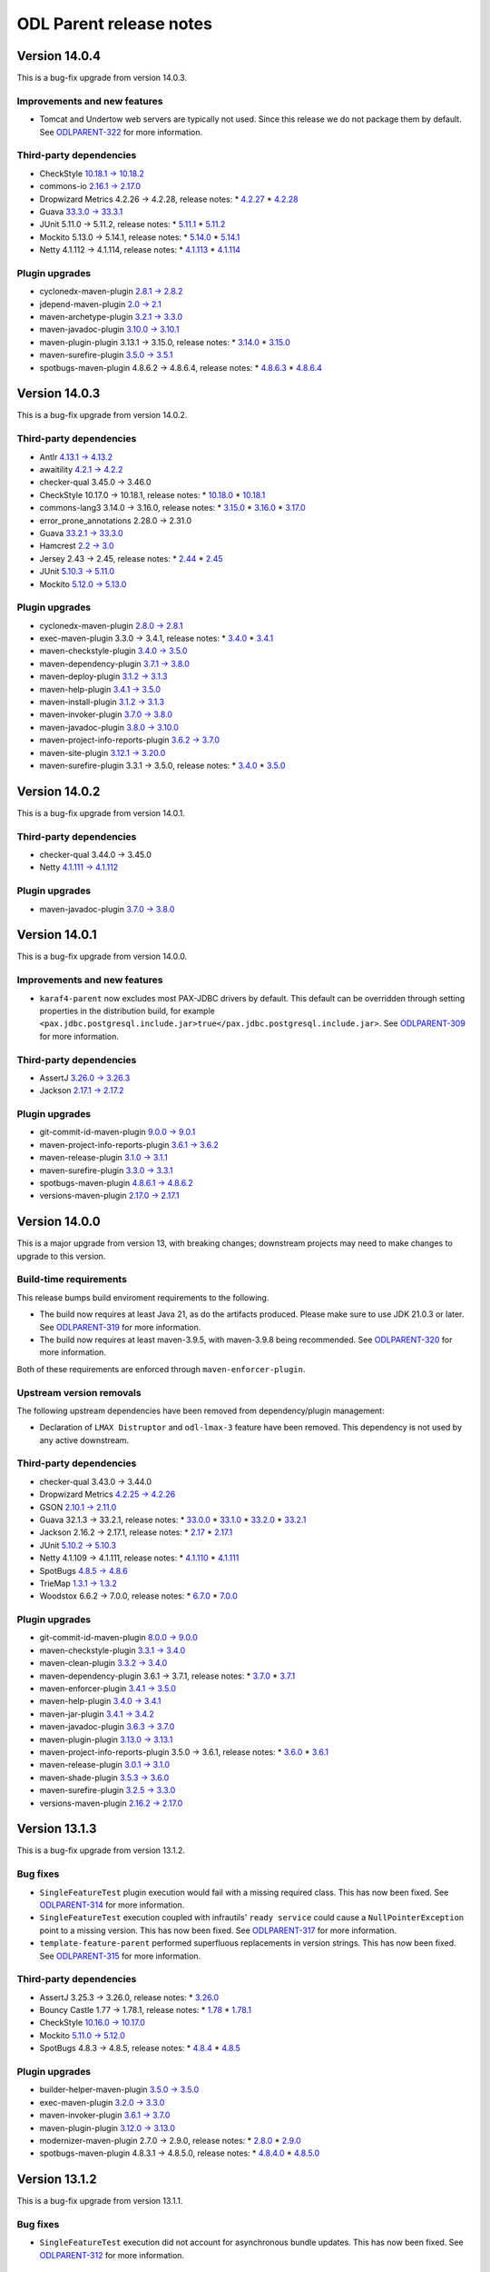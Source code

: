 ========================
ODL Parent release notes
========================

Version 14.0.4
--------------
This is a bug-fix upgrade from version 14.0.3.

Improvements and new features
~~~~~~~~~~~~~~~~~~~~~~~~~~~~~
* Tomcat and Undertow web servers are typically not used. Since this release we do not package them
  by default. See `ODLPARENT-322 <https://jira.opendaylight.org/browse/ODLPARENT-322>`__ for more information.

Third-party dependencies
~~~~~~~~~~~~~~~~~~~~~~~~
* CheckStyle `10.18.1 → 10.18.2 <https://checkstyle.org/releasenotes.html#Release_10.18.2>`__

* commons-io `2.16.1 → 2.17.0 <https://commons.apache.org/proper/commons-io/changes-report.html#a2.17.0>`__

* Dropwizard Metrics 4.2.26 → 4.2.28, release notes:
  * `4.2.27 <https://github.com/dropwizard/metrics/releases/tag/v4.2.27>`__
  * `4.2.28 <https://github.com/dropwizard/metrics/releases/tag/v4.2.28>`__

* Guava `33.3.0 → 33.3.1 <https://github.com/google/guava/releases/tag/v33.3.1>`__

* JUnit 5.11.0 → 5.11.2, release notes:
  * `5.11.1 <https://junit.org/junit5/docs/snapshot/release-notes/#release-notes-5.11.1>`__
  * `5.11.2 <https://junit.org/junit5/docs/snapshot/release-notes/#release-notes-5.11.2>`__

* Mockito 5.13.0 → 5.14.1, release notes:
  * `5.14.0 <https://github.com/mockito/mockito/releases/tag/v5.14.0>`__
  * `5.14.1 <https://github.com/mockito/mockito/releases/tag/v5.14.1>`__

* Netty 4.1.112 → 4.1.114, release notes:
  * `4.1.113 <https://netty.io/news/2024/09/04/4-1-113-Final.html>`__
  * `4.1.114 <https://netty.io/news/2024/10/01/4-1-114-Final.html>`__

Plugin upgrades
~~~~~~~~~~~~~~~
* cyclonedx-maven-plugin `2.8.1 → 2.8.2 <https://github.com/CycloneDX/cyclonedx-maven-plugin/releases/tag/cyclonedx-maven-plugin-2.8.2>`__

* jdepend-maven-plugin `2.0 → 2.1 <https://github.com/mojohaus/jdepend-maven-plugin/releases/tag/2.1>`__

* maven-archetype-plugin `3.2.1 → 3.3.0 <https://issues.apache.org/jira/secure/ReleaseNote.jspa?projectId=12317122&version=12351178>`__

* maven-javadoc-plugin `3.10.0 → 3.10.1 <https://issues.apache.org/jira/secure/ReleaseNote.jspa?projectId=12317529&version=12355065>`__

* maven-plugin-plugin 3.13.1 → 3.15.0, release notes:
  * `3.14.0 <https://issues.apache.org/jira/secure/ReleaseNote.jspa?projectId=12317820&version=12354665>`__
  * `3.15.0 <https://issues.apache.org/jira/secure/ReleaseNote.jspa?projectId=12317820&version=12355047>`__

* maven-surefire-plugin `3.5.0 → 3.5.1 <https://issues.apache.org/jira/secure/ReleaseNote.jspa?projectId=12317927&version=12355072>`__

* spotbugs-maven-plugin 4.8.6.2 → 4.8.6.4, release notes:
  * `4.8.6.3 <https://github.com/spotbugs/spotbugs-maven-plugin/releases/tag/spotbugs-maven-plugin-4.8.6.3>`__
  * `4.8.6.4 <https://github.com/spotbugs/spotbugs-maven-plugin/releases/tag/spotbugs-maven-plugin-4.8.6.4>`__

Version 14.0.3
--------------
This is a bug-fix upgrade from version 14.0.2.

Third-party dependencies
~~~~~~~~~~~~~~~~~~~~~~~~
* Antlr `4.13.1 → 4.13.2 <https://github.com/antlr/antlr4/releases/tag/4.13.2>`__

* awaitility `4.2.1 → 4.2.2 <https://raw.githubusercontent.com/awaitility/awaitility/master/changelog.txt>`__

* checker-qual 3.45.0 → 3.46.0

* CheckStyle 10.17.0 → 10.18.1, release notes:
  * `10.18.0 <https://checkstyle.org/releasenotes.html#Release_10.18.0>`__
  * `10.18.1 <https://checkstyle.org/releasenotes.html#Release_10.18.1>`__

* commons-lang3 3.14.0 → 3.16.0, release notes:
  * `3.15.0 <https://commons.apache.org/proper/commons-lang/changes-report.html#a3.15.0>`__
  * `3.16.0 <https://commons.apache.org/proper/commons-lang/changes-report.html#a3.16.0>`__
  * `3.17.0 <https://commons.apache.org/proper/commons-lang/changes-report.html#a3.17.0>`__

* error_prone_annotations 2.28.0 → 2.31.0

* Guava `33.2.1 → 33.3.0 <https://github.com/google/guava/releases/tag/v33.3.0>`__

* Hamcrest `2.2 → 3.0 <https://github.com/hamcrest/JavaHamcrest/releases/tag/v3.0>`__

* Jersey 2.43 → 2.45, release notes:
  * `2.44 <https://github.com/eclipse-ee4j/jersey/releases/tag/2.44>`__
  * `2.45 <https://github.com/eclipse-ee4j/jersey/releases/tag/2.45>`__

* JUnit `5.10.3 → 5.11.0 <https://junit.org/junit5/docs/snapshot/release-notes/#release-notes-5.11.0>`__

* Mockito `5.12.0 → 5.13.0 <https://github.com/mockito/mockito/releases/tag/v5.13.0>`__

Plugin upgrades
~~~~~~~~~~~~~~~
* cyclonedx-maven-plugin `2.8.0 → 2.8.1 <https://github.com/CycloneDX/cyclonedx-maven-plugin/releases/tag/cyclonedx-maven-plugin-2.8.1>`__

* exec-maven-plugin 3.3.0 → 3.4.1, release notes:
  * `3.4.0 <https://github.com/mojohaus/exec-maven-plugin/releases/tag/3.4.0>`__
  * `3.4.1 <https://github.com/mojohaus/exec-maven-plugin/releases/tag/3.4.1>`__

* maven-checkstyle-plugin `3.4.0 → 3.5.0 <https://issues.apache.org/jira/secure/ReleaseNote.jspa?projectId=12317223&version=12355046>`__

* maven-dependency-plugin `3.7.1 → 3.8.0 <https://issues.apache.org/jira/secure/ReleaseNote.jspa?projectId=12317227&version=12354847>`__

* maven-deploy-plugin `3.1.2 → 3.1.3 <https://issues.apache.org/jira/secure/ReleaseNote.jspa?projectId=12317228&version=12354621>`__

* maven-help-plugin `3.4.1 → 3.5.0 <https://issues.apache.org/jira/secure/ReleaseNote.jspa?projectId=12317522&version=12354978>`__

* maven-install-plugin `3.1.2 → 3.1.3 <https://issues.apache.org/jira/secure/ReleaseNote.jspa?projectId=12317524&version=12354620>`__

* maven-invoker-plugin `3.7.0 → 3.8.0 <https://github.com/apache/maven-invoker-plugin/releases/tag/maven-invoker-plugin-3.8.0>`__

* maven-javadoc-plugin `3.8.0 → 3.10.0 <https://issues.apache.org/jira/secure/ReleaseNote.jspa?projectId=12317529&version=12355014>`__

* maven-project-info-reports-plugin `3.6.2 → 3.7.0 <https://issues.apache.org/jira/secure/ReleaseNote.jspa?projectId=12317821&version=12355024>`__

* maven-site-plugin `3.12.1 → 3.20.0 <https://issues.apache.org/jira/secure/ReleaseNote.jspa?projectId=12317923&version=12354960>`__

* maven-surefire-plugin 3.3.1 → 3.5.0, release notes:
  * `3.4.0 <https://issues.apache.org/jira/secure/ReleaseNote.jspa?projectId=12317927&version=12354945>`__
  * `3.5.0 <https://issues.apache.org/jira/secure/ReleaseNote.jspa?projectId=12317927&version=12355048>`__

Version 14.0.2
--------------
This is a bug-fix upgrade from version 14.0.1.

Third-party dependencies
~~~~~~~~~~~~~~~~~~~~~~~~
* checker-qual 3.44.0 → 3.45.0

* Netty `4.1.111 → 4.1.112 <https://netty.io/news/2024/07/19/4-1-112-Final.html>`__

Plugin upgrades
~~~~~~~~~~~~~~~
* maven-javadoc-plugin `3.7.0 → 3.8.0 <https://issues.apache.org/jira/secure/ReleaseNote.jspa?projectId=12317529&version=12354802>`__

Version 14.0.1
--------------
This is a bug-fix upgrade from version 14.0.0.

Improvements and new features
~~~~~~~~~~~~~~~~~~~~~~~~~~~~~
* ``karaf4-parent`` now excludes most PAX-JDBC drivers by default. This default can be overridden through
  setting properties in the distribution build, for example
  ``<pax.jdbc.postgresql.include.jar>true</pax.jdbc.postgresql.include.jar>``.
  See `ODLPARENT-309 <https://jira.opendaylight.org/browse/ODLPARENT-309>`__ for more information.

Third-party dependencies
~~~~~~~~~~~~~~~~~~~~~~~~
* AssertJ `3.26.0 → 3.26.3 <https://github.com/assertj/assertj/releases/tag/assertj-build-3.26.3>`__

* Jackson `2.17.1 → 2.17.2 <https://github.com/FasterXML/jackson/wiki/Jackson-Release-2.17.2>`__

Plugin upgrades
~~~~~~~~~~~~~~~
* git-commit-id-maven-plugin `9.0.0 → 9.0.1 <https://github.com/git-commit-id/git-commit-id-maven-plugin/releases/tag/v9.0.1>`__

* maven-project-info-reports-plugin `3.6.1 → 3.6.2 <https://issues.apache.org/jira/secure/ReleaseNote.jspa?projectId=12317821&version=12354937>`__

* maven-release-plugin `3.1.0 → 3.1.1 <https://issues.apache.org/jira/secure/ReleaseNote.jspa?projectId=12317824&version=12354890>`__

* maven-surefire-plugin `3.3.0 → 3.3.1 <https://issues.apache.org/jira/secure/ReleaseNote.jspa?projectId=12317927&version=12354879>`__

* spotbugs-maven-plugin `4.8.6.1 → 4.8.6.2 <https://github.com/spotbugs/spotbugs-maven-plugin/releases/tag/spotbugs-maven-plugin-4.8.6.2>`__

* versions-maven-plugin `2.17.0 → 2.17.1 <https://github.com/mojohaus/versions/releases/tag/2.17.1>`__

Version 14.0.0
--------------
This is a major upgrade from version 13, with breaking changes; downstream projects may need to make changes to upgrade
to this version.

Build-time requirements
~~~~~~~~~~~~~~~~~~~~~~~
This release bumps build enviroment requirements to the following.

* The build now requires at least Java 21, as do the artifacts produced. Please make sure to use JDK 21.0.3 or later.
  See `ODLPARENT-319 <https://jira.opendaylight.org/browse/ODLPARENT-319>`__ for more information.

* The build now requires at least maven-3.9.5, with maven-3.9.8 being recommended.
  See `ODLPARENT-320 <https://jira.opendaylight.org/browse/ODLPARENT-320>`__ for more information.

Both of these requirements are enforced through ``maven-enforcer-plugin``.

Upstream version removals
~~~~~~~~~~~~~~~~~~~~~~~~~
The following upstream dependencies have been removed from dependency/plugin management:

* Declaration of ``LMAX Distruptor`` and ``odl-lmax-3`` feature have been removed. This dependency is not used by any active
  downstream.

Third-party dependencies
~~~~~~~~~~~~~~~~~~~~~~~~
* checker-qual 3.43.0 → 3.44.0

* Dropwizard Metrics `4.2.25 → 4.2.26 <https://github.com/dropwizard/metrics/releases/tag/v4.2.26>`__

* GSON `2.10.1 → 2.11.0 <https://github.com/google/gson/releases/tag/gson-parent-2.11.0>`__

* Guava 32.1.3 → 33.2.1, release notes:
  * `33.0.0 <https://github.com/google/guava/releases/tag/v33.0.0>`__
  * `33.1.0 <https://github.com/google/guava/releases/tag/v33.1.0>`__
  * `33.2.0 <https://github.com/google/guava/releases/tag/v33.2.0>`__
  * `33.2.1 <https://github.com/google/guava/releases/tag/v33.2.1>`__

* Jackson 2.16.2 → 2.17.1, release notes:
  * `2.17 <https://github.com/FasterXML/jackson/wiki/Jackson-Release-2.17>`__
  * `2.17.1 <https://github.com/FasterXML/jackson/wiki/Jackson-Release-2.17.1>`__

* JUnit `5.10.2 → 5.10.3 <https://junit.org/junit5/docs/snapshot/release-notes/#release-notes-5.10.3>`__

* Netty 4.1.109 → 4.1.111, release notes:
  * `4.1.110 <https://netty.io/news/2024/05/22/4-1-110-Final.html>`__
  * `4.1.111 <https://netty.io/news/2024/06/11/4-1-111-Final.html>`__

* SpotBugs `4.8.5 → 4.8.6 <https://github.com/spotbugs/spotbugs/releases/tag/4.8.6>`__

* TrieMap `1.3.1 → 1.3.2 <https://github.com/PANTHEONtech/triemap/releases/tag/triemap-1.3.2>`__

* Woodstox 6.6.2 → 7.0.0, release notes:
  * `6.7.0 <https://github.com/FasterXML/woodstox/milestone/35?closed=1>`__
  * `7.0.0 <https://github.com/FasterXML/woodstox/milestone/32?closed=1>`__

Plugin upgrades
~~~~~~~~~~~~~~~
* git-commit-id-maven-plugin `8.0.0 → 9.0.0 <https://github.com/git-commit-id/git-commit-id-maven-plugin/releases/tag/v9.0.0>`__

* maven-checkstyle-plugin `3.3.1 → 3.4.0 <https://issues.apache.org/jira/secure/ReleaseNote.jspa?projectId=12317223&version=12353877>`__

* maven-clean-plugin `3.3.2 → 3.4.0 <https://issues.apache.org/jira/secure/ReleaseNote.jspa?projectId=12317224&version=12353775>`__

* maven-dependency-plugin 3.6.1 → 3.7.1, release notes:
  * `3.7.0 <https://issues.apache.org/jira/secure/ReleaseNote.jspa?projectId=12317227&version=12353819>`__
  * `3.7.1 <https://issues.apache.org/jira/secure/ReleaseNote.jspa?projectId=12317227&version=12354829>`__

* maven-enforcer-plugin `3.4.1 → 3.5.0 <https://github.com/apache/maven-enforcer/releases/tag/enforcer-3.5.0>`__

* maven-help-plugin `3.4.0 → 3.4.1 <https://issues.apache.org/jira/secure/ReleaseNote.jspa?projectId=12317522&version=12353019>`__

* maven-jar-plugin `3.4.1 → 3.4.2 <https://issues.apache.org/jira/secure/ReleaseNote.jspa?projectId=12317526&version=12354600>`__

* maven-javadoc-plugin `3.6.3 → 3.7.0 <https://issues.apache.org/jira/secure/ReleaseNote.jspa?projectId=12317529&version=12354465>`__

* maven-plugin-plugin `3.13.0 → 3.13.1 <https://issues.apache.org/jira/secure/ReleaseNote.jspa?projectId=12317820&version=12354759>`__

* maven-project-info-reports-plugin 3.5.0 → 3.6.1, release notes:
  * `3.6.0 <https://issues.apache.org/jira/secure/ReleaseNote.jspa?projectId=12317821&version=12354774>`__
  * `3.6.1 <https://issues.apache.org/jira/secure/ReleaseNote.jspa?projectId=12317821&version=12354845>`__

* maven-release-plugin `3.0.1 → 3.1.0 <https://issues.apache.org/jira/secure/ReleaseNote.jspa?projectId=12317824&version=12354221>`__

* maven-shade-plugin `3.5.3 → 3.6.0 <https://issues.apache.org/jira/secure/ReleaseNote.jspa?projectId=12317921&version=12354611>`__

* maven-surefire-plugin `3.2.5 → 3.3.0 <https://github.com/apache/maven-surefire/releases/tag/surefire-3.3.0>`__

* versions-maven-plugin `2.16.2 → 2.17.0 <https://github.com/mojohaus/versions/releases/tag/2.17.0>`__

Version 13.1.3
--------------
This is a bug-fix upgrade from version 13.1.2.

Bug fixes
~~~~~~~~~
* ``SingleFeatureTest`` plugin execution would fail with a missing required class. This has now been fixed.
  See `ODLPARENT-314 <https://jira.opendaylight.org/browse/ODLPARENT-314>`__ for more information.

* ``SingleFeatureTest`` execution coupled with infrautils' ``ready service`` could cause a ``NullPointerException``
  point to a missing version. This has now been fixed.
  See `ODLPARENT-317 <https://jira.opendaylight.org/browse/ODLPARENT-317>`__ for more information.

* ``template-feature-parent`` performed superfluous replacements in version strings. This has now been fixed.
  See `ODLPARENT-315 <https://jira.opendaylight.org/browse/ODLPARENT-315>`__ for more information.

Third-party dependencies
~~~~~~~~~~~~~~~~~~~~~~~~
* AssertJ 3.25.3 → 3.26.0, release notes:
  * `3.26.0 <https://github.com/assertj/assertj/releases/tag/assertj-build-3.26.0>`__

* Bouncy Castle 1.77 → 1.78.1, release notes:
  * `1.78 <https://www.bouncycastle.org/download/bouncy-castle-java/?filter=java%3Drelease-1-78>`__
  * `1.78.1 <https://www.bouncycastle.org/download/bouncy-castle-java/?filter=java%3Drelease-1-78-1>`__

* CheckStyle `10.16.0 → 10.17.0 <https://checkstyle.org/releasenotes.html#Release_10.17.0>`__

* Mockito `5.11.0 → 5.12.0 <https://github.com/mockito/mockito/releases/tag/v5.12.0>`__

* SpotBugs 4.8.3 → 4.8.5, release notes:
  * `4.8.4 <https://github.com/spotbugs/spotbugs/releases/tag/4.8.4>`__
  * `4.8.5 <https://github.com/spotbugs/spotbugs/releases/tag/4.8.5>`__

Plugin upgrades
~~~~~~~~~~~~~~~
* builder-helper-maven-plugin `3.5.0 → 3.5.0 <https://github.com/mojohaus/build-helper-maven-plugin/releases/tag/build-helper-maven-plugin-3.6.0>`__

* exec-maven-plugin `3.2.0 → 3.3.0 <https://github.com/mojohaus/exec-maven-plugin/releases/tag/exec-maven-plugin-3.3.0>`__

* maven-invoker-plugin `3.6.1 → 3.7.0 <https://github.com/apache/maven-invoker-plugin/releases/tag/maven-invoker-plugin-3.7.0>`__

* maven-plugin-plugin `3.12.0 → 3.13.0 <https://github.com/apache/maven-plugin-tools/releases/tag/maven-plugin-tools-3.11.0>`__

* modernizer-maven-plugin 2.7.0 → 2.9.0, release notes:
  * `2.8.0 <https://github.com/gaul/modernizer-maven-plugin/releases/tag/modernizer-maven-plugin-2.8.0>`__
  * `2.9.0 <https://github.com/gaul/modernizer-maven-plugin/releases/tag/modernizer-maven-plugin-2.9.0>`__

* spotbugs-maven-plugin 4.8.3.1 → 4.8.5.0, release notes:
  * `4.8.4.0 <https://github.com/spotbugs/spotbugs-maven-plugin/releases/tag/spotbugs-maven-plugin-4.8.4.0>`__
  * `4.8.5.0 <https://github.com/spotbugs/spotbugs-maven-plugin/releases/tag/spotbugs-maven-plugin-4.8.5.0>`__

Version 13.1.2
--------------
This is a bug-fix upgrade from version 13.1.1.

Bug fixes
~~~~~~~~~
* ``SingleFeatureTest`` execution did not account for asynchronous bundle updates. This has now been fixed.
  See `ODLPARENT-312 <https://jira.opendaylight.org/browse/ODLPARENT-312>`__ for more information.

Third-party dependencies
~~~~~~~~~~~~~~~~~~~~~~~~
* checker-qual 3.42.0 → 3.43.0

* Checkstyle `10.15.0 → 10.16.0 <https://checkstyle.org/releasenotes.html#Release_10.16.0>`__

* commons-io `2.16.0 → 2.16.1 <https://commons.apache.org/proper/commons-io/changes-report.html#a2.16.1>`__

* commons-text `1.11.0 → 1.12.0 <https://issues.apache.org/jira/secure/ReleaseNote.jspa?projectId=12318221&version=12353778>`__

* error_prone_annotations 2.26.1 → 2.27.1, release notes:
  * `2.27.0 <https://github.com/google/error-prone/releases/tag/v2.27.0>`__
  * `2.27.1 <https://github.com/google/error-prone/releases/tag/v2.27.1>`__

* Jersey `2.42 → 2.43 <https://github.com/eclipse-ee4j/jersey/releases/tag/2.43>`__

* Netty `4.1.108 → 4.1.109 <https://netty.io/news/2024/04/15/4-1-109-Final.html>`__

* ThreeTen `1.7.2 → 1.8.0 <https://www.threeten.org/threeten-extra/changes-report.html#a1.8.0>`__

* xmlunit `2.9.1 → 2.10.0 <https://github.com/xmlunit/xmlunit/releases/tag/v2.10.0>`__

Plugin upgrades
~~~~~~~~~~~~~~~
* maven-deploy-plugin `3.1.1 → 3.1.2 <https://issues.apache.org/jira/secure/ReleaseNote.jspa?projectId=12317228&version=12354128>`__

* maven-install-plugin `3.1.1 → 3.1.2 <https://issues.apache.org/jira/secure/ReleaseNote.jspa?projectId=12317524&version=12353548>`__

* maven-jar-plugin `3.4.0 → 3.4.1 <https://issues.apache.org/jira/secure/ReleaseNote.jspa?projectId=12317526&version=12354551>`__

* maven-shade-plugin `3.5.2 → 3.5.3 <https://issues.apache.org/jira/secure/ReleaseNote.jspa?projectId=12317921&version=12354342>`__

Version 13.1.1
--------------
This is a bug-fix upgrade from version 13.1.0.

Third-party dependencies
~~~~~~~~~~~~~~~~~~~~~~~~
* Logback`1.2.13 → 1.3.14, release notes:
  * `1.3.0 <https://logback.qos.ch/news.html#1.3.0>`__
  * `1.3.1 <https://logback.qos.ch/news.html#1.3.1>`__
  * `1.3.2 <https://logback.qos.ch/news.html#1.3.2>`__
  * `1.3.3 <https://logback.qos.ch/news.html#1.3.3>`__
  * `1.3.4 <https://logback.qos.ch/news.html#1.3.4>`__
  * `1.3.5 <https://logback.qos.ch/news.html#1.3.5>`__
  * `1.3.6 <https://logback.qos.ch/news.html#1.3.6>`__
  * `1.3.7 <https://logback.qos.ch/news.html#1.3.7>`__
  * `1.3.8 <https://logback.qos.ch/news.html#1.3.8>`__
  * `1.3.9 <https://logback.qos.ch/news.html#1.3.9>`__
  * `1.3.10 <https://logback.qos.ch/news.html#1.3.10>`__
  * `1.3.11 <https://logback.qos.ch/news.html#1.3.11>`__
  * `1.3.12 <https://logback.qos.ch/news.html#1.3.12>`__
  * `1.3.13 <https://logback.qos.ch/news.html#1.3.13>`__
  * `1.3.14 <https://logback.qos.ch/news.html#1.3.14>`__

Version 13.1.0
--------------
This is a bug-fix/feature upgrade from version 13.0.11.

Potentially breaking change
~~~~~~~~~~~~~~~~~~~~~~~~~~~
This release unfortunately ended up adopting SLF4J-2 as a transitive dependency. This upgrade is transparent to normal
users. Unfortunately backend integrations needs to be updated to use the new logger loading mechanism.

Improvements and new features
~~~~~~~~~~~~~~~~~~~~~~~~~~~~~
* ``SingleFeatureTest`` is now executed by a dedicated Maven plugin, leading to faster execution times and better
  multi-threaded behaviour.
  See `ODLPARENT-262 <https://jira.opendaylight.org/browse/ODLPARENT-262>`__ for more information.
* ``sporbugs-maven-plugin`` now runs with ``spotbugs.fork=false``. This setting improves build time by removing
  the need to warm up a JVM for each SpotBugs analysis.
* Apache Derby is now excluded from PAX JDBC features due to a vulnerability which is not fixed in a suitable
  release. See `ODLPARENT-306 <https://jira.opendaylight.org/browse/ODLPARENT-306>`__ for more information.

Third-party dependencies
~~~~~~~~~~~~~~~~~~~~~~~~
* Checkstyle 10.14.0 → 10.15.0, release notes:
  * `10.14.1 <https://checkstyle.org/releasenotes.html#Release_10.14.1>`__
  * `10.14.2 <https://checkstyle.org/releasenotes.html#Release_10.14.2>`__
  * `10.15.0 <https://checkstyle.org/releasenotes.html#Release_10.15.0>`__

* commons-io `2.15.1 → 2.16.0 <https://commons.apache.org/proper/commons-io/changes-report.html#a2.16.0>`__

* error_prone_annotations 2.25.0 → 2.26.1, release notes:
  * `2.26.0 <https://github.com/google/error-prone/releases/tag/v2.26.0>`__
  * `2.26.1 <https://github.com/google/error-prone/releases/tag/v2.26.1>`__

* Jackson 2.15.3 → 2.16.2, release notes:
  * `2.16 <https://github.com/FasterXML/jackson/wiki/Jackson-Release-2.16>`__
  * `2.16.1 <https://github.com/FasterXML/jackson/wiki/Jackson-Release-2.16.1>`__
  * `2.16.2 <https://github.com/FasterXML/jackson/wiki/Jackson-Release-2.16.2>`__

* Jetty `9.4.53.v20231009 → 9.4.54.v20240208 <https://github.com/eclipse/jetty.project/releases/tag/jetty-9.4.54.v20240208>`__

* jdt-annotations `2.2.800 → 2.3.0 <https://github.com/eclipse-jdt/eclipse.jdt.core/pull/1716>`__

* Jersey `2.41 → 2.42 <https://github.com/eclipse-ee4j/jersey/releases/tag/2.42>`__

* Karaf `4.4.5 → 4.4.6 <https://issues.apache.org/jira/secure/ReleaseNote.jspa?projectId=12311140&version=12354057>`__

* Netty `4.1.107 → 4.1.108 <https://netty.io/news/2024/03/21/4-1-108-Final.html>`__

* Pax JDBC `1.5.6 → 1.5.7 <https://github.com/ops4j/org.ops4j.pax.jdbc/milestone/33?closed=1>`__

* slf4j 1.7.35 → 2.0.12, release notes:
  * `2.0.0 <https://www.slf4j.org/faq.html#changesInVersion200>`__
  * `2.0.1 <https://www.slf4j.org/news.html#2.0.1>`__
  * `2.0.2 <https://www.slf4j.org/news.html#2.0.2>`__
  * `2.0.3 <https://www.slf4j.org/news.html#2.0.3>`__
  * `2.0.4 <https://www.slf4j.org/news.html#2.0.4>`__
  * `2.0.5 <https://www.slf4j.org/news.html#2.0.5>`__
  * `2.0.6 <https://www.slf4j.org/news.html#2.0.6>`__
  * `2.0.7 <https://www.slf4j.org/news.html#2.0.7>`__
  * `2.0.8 <https://www.slf4j.org/news.html#2.0.8>`__
  * `2.0.9 <https://www.slf4j.org/news.html#2.0.9>`__
  * `2.0.10 <https://www.slf4j.org/news.html#2.0.10>`__
  * `2.0.11 <https://www.slf4j.org/news.html#2.0.11>`__
  * `2.0.12 <https://www.slf4j.org/news.html#2.0.12>`__

* log4j 2.17.2 → 2.23.1, release notes:
  * `2.18.0 <https://logging.apache.org/log4j/2.x/release-notes.html#release-notes-2-18-0>`__
  * `2.19.0 <https://logging.apache.org/log4j/2.x/release-notes.html#release-notes-2-19-0>`__
  * `2.20.0 <https://logging.apache.org/log4j/2.x/release-notes.html#release-notes-2-20-0>`__
  * `2.21.0 <https://logging.apache.org/log4j/2.x/release-notes.html#release-notes-2-21-0>`__
  * `2.21.1 <https://logging.apache.org/log4j/2.x/release-notes.html#release-notes-2-21-1>`__
  * `2.22.0 <https://logging.apache.org/log4j/2.x/release-notes.html#release-notes-2-22-0>`__
  * `2.22.1 <https://logging.apache.org/log4j/2.x/release-notes.html#release-notes-2-22-1>`__
  * `2.23.0 <https://logging.apache.org/log4j/2.x/release-notes.html#release-notes-2-23-0>`__
  * `2.23.1 <https://logging.apache.org/log4j/2.x/release-notes.html#release-notes-2-23-1>`__

* Woodstox `6.6.1 → 6.6.2 <https://github.com/FasterXML/woodstox/milestone/34?closed=1>`__

Plugin upgrades
~~~~~~~~~~~~~~~
* cyclonedx-maven-plugin `2.7.11 → 2.8.0 <https://github.com/CycloneDX/cyclonedx-maven-plugin/releases/tag/cyclonedx-maven-plugin-2.8.0>`__

* git-commit-id-maven-plugin 7.0.0 → 8.0.0, release notes:
  * `8.0.0 <https://github.com/git-commit-id/git-commit-id-maven-plugin/releases/tag/v8.0.0>`__
  * `8.0.1 <https://github.com/git-commit-id/git-commit-id-maven-plugin/releases/tag/v8.0.1>`__

* Jacoco Maven plugin `0.8.11 → 0.8.12 <https://github.com/jacoco/jacoco/releases/tag/v0.8.12>`__

* maven-assembly-plugin 3.6.0 → 3.7.1, release notes:
  * `3.7.0 <https://issues.apache.org/jira/secure/ReleaseNote.jspa?projectId=12317220&version=12353243>`__
  * `3.7.1 <https://issues.apache.org/jira/secure/ReleaseNote.jspa?projectId=12317220&version=12354406>`__

* maven-compiler-plugin `2.12.1 → 2.13.0 <https://issues.apache.org/jira/secure/ReleaseNote.jspa?projectId=12317225&version=12354079>`__

* maven-deploy-plugin 2.8.2 → 3.1.1, release notes:
  * `3.0.0-M1 <https://issues.apache.org/jira/secure/ReleaseNote.jspa?projectId=12317228&version=12330476>`__
  * `3.0.0-M2 <https://issues.apache.org/jira/secure/ReleaseNote.jspa?projectId=12317228&version=12344166>`__
  * `3.0.0 <https://issues.apache.org/jira/secure/ReleaseNote.jspa?projectId=12317228&version=12351654>`__
  * `3.1.0 <https://issues.apache.org/jira/secure/ReleaseNote.jspa?projectId=12317228&version=12352181>`__
  * `3.1.1 <https://issues.apache.org/jira/secure/ReleaseNote.jspa?projectId=12317228&version=12352894>`__

* maven-install-plugin 2.5.2 → 3.1.1, release notes:
  * `3.0.0-M1 <https://issues.apache.org/jira/secure/ReleaseNote.jspa?projectId=12317524&version=12334343>`__
  * `3.0.0 <https://issues.apache.org/jira/secure/ReleaseNote.jspa?projectId=12317524&version=12344165>`__
  * `3.0.1 <https://issues.apache.org/jira/secure/ReleaseNote.jspa?projectId=12317524&version=12352096>`__
  * `3.1.0 <https://issues.apache.org/jira/secure/ReleaseNote.jspa?projectId=12317524&version=12352107>`__
  * `3.1.1 <https://issues.apache.org/jira/secure/ReleaseNote.jspa?projectId=12317524&version=12353026>`__

* maven-invoker-plugin `3.6.0 → 3.6.1 <https://github.com/apache/maven-invoker-plugin/releases/tag/maven-invoker-plugin-3.6.1>`__

* maven-jar-plugin `3.3.0 → 3.4.0 <https://issues.apache.org/jira/secure/ReleaseNote.jspa?projectId=12317526&version=12352303>`__

* maven-plugin-plugin 3.10.2 → 3.12.0, release notes:
  * `3.11.0 <https://github.com/apache/maven-plugin-tools/releases/tag/maven-plugin-tools-3.11.0>`__
  * `3.12.0 <https://github.com/apache/maven-plugin-tools/releases/tag/maven-plugin-tools-3.12.0>`__

* maven-remote-resources-plugin `3.1.0 → 3.2.0 <https://issues.apache.org/jira/secure/ReleaseNote.jspa?projectId=12317825&version=12353591>`__

* maven-source-plugin `3.3.0 → 3.3.1 <https://issues.apache.org/jira/secure/ReleaseNote.jspa?projectId=12317924&version=12353471>`__

Version 13.0.11
---------------
This is a bug-fix upgrade from version 13.0.10.

Third-party dependencies
~~~~~~~~~~~~~~~~~~~~~~~~
* Checkstyle 10.12.6 → 10.14.0, release notes:
  * `10.12.7 <https://checkstyle.org/releasenotes.html#Release_10.12.7>`__
  * `10.13.0 <https://checkstyle.org/releasenotes.html#Release_10.13.0>`__
  * `10.14.0 <https://checkstyle.org/releasenotes.html#Release_10.14.0>`__

* AssertJ 3.24.2 → 3.25.1, release notes:
  * `3.25.0 <https://github.com/assertj/assertj/releases/tag/assertj-build-3.25.0>`__
  * `3.25.1 <https://github.com/assertj/assertj/releases/tag/assertj-build-3.25.1>`__
  * `3.25.2 <https://github.com/assertj/assertj/releases/tag/assertj-build-3.25.2>`__
  * `3.25.3 <https://github.com/assertj/assertj/releases/tag/assertj-build-3.25.3>`__

* Dropwizard Metrics 4.2.23 → 4.2.25, release notes:
  * `4.2.24 <https://github.com/dropwizard/metrics/releases/tag/v4.2.24>`__
  * `4.2.25 <https://github.com/dropwizard/metrics/releases/tag/v4.2.25>`__

* immutables.org `2.10.0 → 2.10.1 <https://github.com/immutables/immutables/releases/tag/2.10.1>`__

* Jackson `2.15.3 → 2.15.4 <https://github.com/FasterXML/jackson/wiki/Jackson-Release-2.15.4>`__

* Jetty `9.4.52.v20230823 → 9.4.53.v20231009 <https://github.com/eclipse/jetty.project/releases/tag/jetty-9.4.53.v20231009>`__

* JUnit `5.10.1 → 5.10.2 <https://junit.org/junit5/docs/snapshot/release-notes/#release-notes-5.10.2>`__

* Karaf `4.4.4 → 4.4.5 <https://issues.apache.org/jira/secure/ReleaseNote.jspa?projectId=12311140&version=12353604>`__

* Logback `1.2.12 → 1.2.13 <https://logback.qos.ch/news.html#1.2.13>`__

* Mockito 5.8.0 → 5.11.0, release notes:
  * `5.9.0 <https://github.com/mockito/mockito/releases/tag/v5.9.0>`__
  * `5.10.0 <https://github.com/mockito/mockito/releases/tag/v5.10.0>`__
  * `5.11.0 <https://github.com/mockito/mockito/releases/tag/v5.11.0>`__

* Netty 4.1.104 → 4.1.107, release notes:
  * `4.1.105 <https://netty.io/news/2024/01/16/4-1-105-Final.html>`__
  * `4.1.106 <https://netty.io/news/2024/01/19/4-1-106-Final.html>`__
  * `4.1.107 <https://netty.io/news/2024/02/13/4-1-107-Final.html>`__

* Woodstox 6.5.1 → 6.6.1, release notes:
  * `6.6.0 <https://github.com/FasterXML/woodstox/milestone/31?closed=1>`__
  * `6.6.1 <https://github.com/FasterXML/woodstox/milestone/33?closed=1>`__

Plugin upgrades
~~~~~~~~~~~~~~~
* asciidoctor-jdiagram `2.2.14 → 2.2.17 <https://github.com/asciidoctor/asciidoctorj-diagram/releases/tag/v2.2.17>`__

* asciidoctor-maven-plugin 2.2.4 → 2.2.6, release notes:
  * `2.2.5 <https://github.com/asciidoctor/asciidoctor-maven-plugin/releases/tag/asciidoctor-maven-plugin-2.2.5>`__
  * `2.2.6 <https://github.com/asciidoctor/asciidoctor-maven-plugin/releases/tag/asciidoctor-maven-plugin-2.2.6>`__

* cyclonedx-maven-plugin `2.7.10 → 2.7.11 <https://github.com/CycloneDX/cyclonedx-maven-plugin/releases/tag/cyclonedx-maven-plugin-2.7.11>`__

* exec-maven-plugin `3.1.1 → 3.2.0 <https://github.com/mojohaus/exec-maven-plugin/releases/tag/exec-maven-plugin-3.2.0>`__

* maven-shade-plugin `3.5.1 → 3.5.2 <https://issues.apache.org/jira/secure/ReleaseNote.jspa?projectId=12317921&version=12352505>`__

* maven-surefire-plugin `3.2.3 → 3.2.5 <https://github.com/apache/maven-surefire/releases/tag/surefire-3.2.5>`__

* spotbugs-maven-plugin 4.8.2.0 → 4.8.3.1, release notes:
  * `4.8.3.0 <https://github.com/spotbugs/spotbugs-maven-plugin/releases/tag/spotbugs-maven-plugin-4.8.3.0>`__
  * `4.8.3.1 <https://github.com/spotbugs/spotbugs-maven-plugin/releases/tag/spotbugs-maven-plugin-4.8.3.1>`__

Version 13.0.10
---------------
This is a bug-fix upgrade from version 13.0.9.

Bug fixes
~~~~~~~~~
* Previous upgrade of ``commons-lang3`` caused duplicate packaging against. This has been fixed.

Improvements
~~~~~~~~~~~~
* The SpotBugs upgrade to 4.8.2+ is more touching about ``CT_CONSTRUCTOR_THROW``. Fixing these is quite verbose
  and flaky. This release globally disables this check.

* Single Feature Test is now enabled for all Java versions <= 21.

Third-party dependencies
~~~~~~~~~~~~~~~~~~~~~~~~
* checker-qual 3.41.0 → 3.42.0

* Dropwizard Metrics `4.2.22 → 4.2.23 <https://github.com/dropwizard/metrics/releases/tag/v4.2.23>`__

* Javassist 3.29.2-GA → 3.30.2-GA, release notes:
  * `3.30.0-GA <https://github.com/jboss-javassist/javassist/releases/tag/rel_3_30_0_ga>`__
  * `3.30.1-GA <https://github.com/jboss-javassist/javassist/releases/tag/rel_3_30_1_ga>`__
  * `3.30.2-GA <https://github.com/jboss-javassist/javassist/releases/tag/rel_3_30_2_ga>`__

* Netty 4.1.101 → 4.1.104, release notes:
  * `4.1.103 <https://netty.io/news/2023/12/13/4-1-103-Final.html>`__
  * `4.1.104 <https://netty.io/news/2023/12/15/4-1-104-Final.html>`__

* jdt-annotations 2.2.700 → 2.2.800

* SpotBugs `4.8.2 → 4.8.3 <https://github.com/spotbugs/spotbugs/releases/tag/4.8.3>`__

Plugin upgrades
~~~~~~~~~~~~~~~
* asciidoctor-jdiagram `2.2.13 → 2.2.14 <https://github.com/asciidoctor/asciidoctorj-diagram/releases/tag/v2.2.14>`__

* maven-compiler-plugin 3.11.0 → 3.12.1, release notes:
  * `3.12.0 <https://issues.apache.org/jira/secure/ReleaseNote.jspa?projectId=12317225&version=12353748>`__
  * `3.12.1 <https://issues.apache.org/jira/secure/ReleaseNote.jspa?projectId=12317225&version=12354061>`__

* maven-surefire-plugin `3.2.2 → 3.2.3 <https://issues.apache.org/jira/secure/ReleaseNote.jspa?projectId=12317927&version=12353823>`__

Version 13.0.9
--------------
This is a bug-fix upgrade from version 13.0.8.

Bug fixes
~~~~~~~~~
* The SpotBugs upgrade to 4.8.2 ends up emitting a lot of ``SE_PREVENT_EXT_OBJ_OVERWRITE`` violations, which cannot
  be sanely fixed. This check is now globally disabled.

Third-party dependencies
~~~~~~~~~~~~~~~~~~~~~~~~
* Checkstyle `10.12.5 → 10.12.6 <https://checkstyle.org/releasenotes.html#Release_10.12.6>`__

Version 13.0.8
--------------
This is a bug-fix upgrade from version 13.0.7.

Improvements and new features
~~~~~~~~~~~~~~~~~~~~~~~~~~~~~
* ``single-feature-test`` now supports injection of test-only feature dependencies. This allows testing features
  which require externally-provided dependencies to complete their wiring.
  See `ODLPARENT-257 <https://jira.opendaylight.org/browse/ODLPARENT-257>`__ for more information.

Third-party dependencies
~~~~~~~~~~~~~~~~~~~~~~~~
* Bouncy Castle `1.76 → 1.77 <https://www.bouncycastle.org/releasenotes.html#r1rv77>`__

* checker-qual 3.39.0 → 3.41.0

* Checkstyle `10.12.4 → 10.12.5 <https://checkstyle.org/releasenotes.html#Release_10.12.5>`__

* commons-io `2.15.0 → 2.15.1 <https://commons.apache.org/proper/commons-io/changes-report.html#a2.15.1>`__

* commons-lang3 `3.13.0 → 3.14.0 <https://commons.apache.org/proper/commons-lang/changes-report.html#a3.14.0>`__

* Dropwizard Metrics 4.2.20 → 4.2.22, release notes:
  * `4.2.21 <https://github.com/dropwizard/metrics/releases/tag/v4.2.21>`__
  * `4.2.22 <https://github.com/dropwizard/metrics/releases/tag/v4.2.22>`__

* JUnit `5.10.0 → 5.10.1 <https://junit.org/junit5/docs/snapshot/release-notes/#release-notes-5.10.1>`__

* Mockito 5.6.0 → 5.8.0, release notes:
  * `5.7.0 <https://github.com/mockito/mockito/releases/tag/v5.7.0>`__
  * `5.8.0 <https://github.com/mockito/mockito/releases/tag/v5.8.0>`__

* Netty `4.1.100 → 4.1.101 <https://netty.io/news/2023/11/09/4-1-101-Final.html>`__

* SpotBugs 4.7.3 → 4.8.2, release notes:
  * `4.8.0 <https://github.com/spotbugs/spotbugs/releases/tag/4.8.0>`__
  * `4.8.1 <https://github.com/spotbugs/spotbugs/releases/tag/4.8.1>`__
  * `4.8.2 <https://github.com/spotbugs/spotbugs/releases/tag/4.8.2>`__

Plugin upgrades
~~~~~~~~~~~~~~~
* builder-helper-maven-plugin `3.4.0 → 3.5.0 <https://github.com/mojohaus/build-helper-maven-plugin/releases/tag/build-helper-maven-plugin-3.5.0>`__

* cyclonedx-maven-plugin `2.7.9 → 2.7.10 <https://github.com/CycloneDX/cyclonedx-maven-plugin/releases/tag/cyclonedx-maven-plugin-2.7.10>`__

* exec-maven-plugin `3.1.0 → 3.1.1 <https://github.com/mojohaus/exec-maven-plugin/releases/tag/exec-maven-plugin-3.1.1>`__

* maven-javadoc-plugin 3.6.0 → 3.6.3, release notes:
  * `3.6.2 <https://issues.apache.org/jira/secure/ReleaseNote.jspa?projectId=12317529&version=12353815>`__
  * `3.6.3 <https://issues.apache.org/jira/secure/ReleaseNote.jspa?projectId=12317529&version=12353857>`__

* maven-plugin-plugin 3.8.2 → 3.10.1, release notes:
  * `3.9.0 <https://issues.apache.org/jira/projects/MPLUGIN/versions/12353224>`__
  * `3.10.1 <https://issues.apache.org/jira/projects/MPLUGIN/versions/12353716>`__
  * `3.10.2 <https://issues.apache.org/jira/projects/MPLUGIN/versions/12353719>`__

* maven-project-info-reports-plugin `3.4.5 → 3.5.0 <https://issues.apache.org/jira/secure/ReleaseNote.jspa?projectId=12317821&version=12353875>`__

* maven-surefire-plugin `3.2.1 → 3.2.2 <https://issues.apache.org/jira/secure/ReleaseNote.jspa?projectId=12317927&version=12353764>`__

* spotbugs-maven-plugin 4.7.3.6 → 4.8.2.0, release notes:
  * `4.8.1.0 <https://github.com/spotbugs/spotbugs-maven-plugin/releases/tag/spotbugs-maven-plugin-4.8.1.0>`__
  * `4.8.2.0 <https://github.com/spotbugs/spotbugs-maven-plugin/releases/tag/spotbugs-maven-plugin-4.8.2.0>`__

* versions-maven-plugin `2.16.1 → 2.16.2 <https://github.com/mojohaus/versions/releases/tag/2.16.2>`__

Version 13.0.7
--------------
This is a bug-fix upgrade from version 13.0.6.

Bug fixes
~~~~~~~~~
The Dropwizard Metrics upgrade to 4.2.21 ends up making ``metics-graphite`` failing to load
in Karaf. This has been rectified by reverting back to 4.2.20.

Third-party dependencies
~~~~~~~~~~~~~~~~~~~~~~~~
* commons-io 2.13.0 → 2.15.0, release notes:
  * `2.14.0 <https://commons.apache.org/proper/commons-io/changes-report.html#a2.14.0>`__
  * `2.15.0 <https://commons.apache.org/proper/commons-io/changes-report.html#a2.15.0>`__

* commons-text `1.10.0 → 1.11.0 <https://issues.apache.org/jira/secure/ReleaseNote.jspa?projectId=12318221&version=12352347>`__

Plugin upgrades
~~~~~~~~~~~~~~~
* git-commit-id-maven-plugin `6.0.0 → 7.0.0 <https://github.com/git-commit-id/git-commit-id-maven-plugin/releases/tag/v7.0.0>`__

* maven-checkstyle-plugin `3.3.0 → 3.3.1 <https://issues.apache.org/jira/secure/ReleaseNote.jspa?projectId=12317223&version=12352729>`__

* maven-clean-plugin `3.3.1 → 3.3.2 <https://issues.apache.org/jira/secure/ReleaseNote.jspa?projectId=12317224&version=12353735>`__

* maven-dependency-plugin `3.6.0 → 3.6.1 <https://issues.apache.org/jira/secure/ReleaseNote.jspa?projectId=12317227&version=12353360>`__

* maven-surefire-plugin `3.1.2 → 3.2.1 <https://issues.apache.org/jira/secure/ReleaseNote.jspa?projectId=12317927&version=12353730>`__

* properties-maven-plugin `1.2.0 → 1.2.1 <https://github.com/mojohaus/properties-maven-plugin/releases/tag/1.2.1>`__

Version 13.0.6
--------------
This is a bug-fix upgrade from version 13.0.5.

Third-party dependencies
~~~~~~~~~~~~~~~~~~~~~~~~
* checker-qual 3.38.0 → 3.39.0

* Checkstyle `10.12.3 → 10.12.4 <https://checkstyle.org/releasenotes.html#Release_10.12.4>`__

* Dropwizard Metrics `4.2.20 → 4.2.21 <https://github.com/dropwizard/metrics/releases/tag/v4.2.21>`__

* Guava `32.1.2 → 32.1.3 <https://github.com/google/guava/releases/tag/v32.1.3>`__

* immutables.org `2.9.3 → 2.10.0 <https://github.com/immutables/immutables/releases/tag/2.10.0>`__

* Jackson `2.15.2 → 2.15.3 <https://github.com/FasterXML/jackson/wiki/Jackson-Release-2.15.3>`__

* Jersey `2.40 → 2.41 <https://github.com/eclipse-ee4j/jersey/releases/tag/2.41>`__

* Log4J `2.17.1 → 2.17.2 <https://logging.apache.org/log4j/2.x/release-notes/2.17.2.html>`__

* Logback `1.2.11 → 1.2.12 <https://logback.qos.ch/news.html#1.2.12>`__

* Mockito `5.5.0 → 5.6.0 <https://github.com/mockito/mockito/releases/tag/v5.6.0>`__

* Netty `4.1.99 → 4.1.100 <https://netty.io/news/2023/10/10/4-1-100-Final.html>`__

* stax2-api `4.2.1 → 4.2.2 <https://github.com/FasterXML/stax2-api/blob/master/release-notes/VERSION>`__

Plugin upgrades
~~~~~~~~~~~~~~~
* bnd-maven-plugin `6.4.0 → 7.0.0 <https://github.com/bndtools/bnd/wiki/Changes-in-7.0.0>`__

* Jacoco Maven plugin `0.8.10 → 0.8.11 <https://github.com/jacoco/jacoco/releases/tag/v0.8.11>`__

Version 13.0.5
--------------
This is a bug-fix upgrade from version 13.0.4.

Third-party dependencies
~~~~~~~~~~~~~~~~~~~~~~~~
* Antlr `4.13.0 → 4.13.1 <https://github.com/antlr/antlr4/releases/tag/4.13.1>`__

* checker-qual 3.37.0 → 3.38.0

* Dropwizard Metrics `4.2.19 → 4.2.20 <https://github.com/dropwizard/metrics/releases/tag/v4.2.20>`__

* Jetty 9.4.50.v20221201 → 9.4.52.v20230823, release notes:
  * `9.4.51.v20230217 <https://github.com/eclipse/jetty.project/releases/tag/jetty-9.4.51.v20230217>`__
  * `9.4.52.v20230823 <https://github.com/eclipse/jetty.project/releases/tag/jetty-9.4.52.v20230823>`__

* Karaf `4.4.3 → 4.4.4 <https://issues.apache.org/jira/secure/ReleaseNote.jspa?projectId=12311140&version=12352693>`__

* Netty 4.1.97 → 4.1.99, release notes:
  * `4.1.98 <https://netty.io/news/2023/09/21/4-1-98-Final.html>`__
  * `4.1.99 <https://netty.io/news/2023/09/21/4-1-99-Final.html>`__

Plugin upgrades
~~~~~~~~~~~~~~~
* asciidoctor-jdiagram `2.2.11 → 2.2.13 <https://github.com/asciidoctor/asciidoctorj-diagram/releases/tag/v2.2.13>`__

* maven-enforcer-plugin `3.4.0 → 3.4.1 <https://issues.apache.org/jira/secure/ReleaseNote.jspa?projectId=12317520&version=12353576>`__

* maven-javadoc-plugin `3.5.0 → 3.6.0 <https://issues.apache.org/jira/secure/ReleaseNote.jspa?projectId=12317529&version=12352956>`__

* maven-share-plugin `3.5.0 → 3.5.1 <https://issues.apache.org/jira/secure/ReleaseNote.jspa?projectId=12317921&version=12353341>`__

* modernizer-maven-plugin `2.6.0 → 2.7.0 <https://github.com/gaul/modernizer-maven-plugin/releases/tag/modernizer-maven-plugin-2.7.0>`__

* spotbugs-maven-plugin `4.7.3.5 → 4.7.3.6 <https://github.com/spotbugs/spotbugs-maven-plugin/releases/tag/spotbugs-maven-plugin-4.7.3.6>`__

* versions-maven-plugin `2.16.0 → 2.16.1 <https://github.com/mojohaus/versions/releases/tag/2.16.1>`__

Version 13.0.4
--------------
This is a bug-fix upgrade from version 13.0.3.

Third-party dependencies
~~~~~~~~~~~~~~~~~~~~~~~~
* Bouncy Castle `1.75 → 1.76 <https://www.bouncycastle.org/releasenotes.html#r1rv76>`__

* checker-qual 3.35.0 → 3.37.0

* commons-lang3 `3.12.0 → 3.13.0 <https://commons.apache.org/proper/commons-lang/changes-report.html#a3.13.0>`__

* Checkstyle 10.12.0 → 10.12.3, release notes:
  * `10.12.1 <https://checkstyle.org/releasenotes.html#Release_10.12.1>`__
  * `10.12.2 <https://checkstyle.org/releasenotes.html#Release_10.12.2>`__
  * `10.12.3 <https://checkstyle.org/releasenotes.html#Release_10.12.3>`__

* Guava 32.0.1 → 32.1.2, release notes:
  * `32.1.0 <https://github.com/google/guava/releases/tag/v32.1.0>`__
  * `32.1.1 <https://github.com/google/guava/releases/tag/v32.1.1>`__
  * `32.1.2 <https://github.com/google/guava/releases/tag/v32.1.2>`__

* JUnit `5.9.3 → 5.10.0 <https://junit.org/junit5/docs/snapshot/release-notes/#release-notes-5.10.0>`__

* Mockito `5.4.0 → 5.5.0 <https://github.com/mockito/mockito/releases/tag/v5.5.0>`__

* Netty 4.1.94 → 4.1.97, release notes:
  * `4.1.95 <https://netty.io/news/2023/07/20/4-1-95-Final.html>`__
  * `4.1.96 <https://netty.io/news/2023/07/27/4-1-96-Final.html>`__
  * `4.1.97 <https://netty.io/news/2023/08/23/4-1-97-Final.html>`__

Plugin upgrades
~~~~~~~~~~~~~~~
* asciidoctor-jdiagram 2.2.9 → 2.2.11, release notes:
  * `2.2.10 <https://github.com/asciidoctor/asciidoctorj-diagram/releases/tag/v2.2.10>`__
  * `2.2.11 <https://github.com/asciidoctor/asciidoctorj-diagram/releases/tag/v2.2.11>`__

* depends-maven-plugin `1.4.0 → 1.5.0 <https://issues.apache.org/jira/secure/ReleaseNote.jspa?projectId=12311206&version=12339645>`__

* maven-enforcer-plugin `3.3.0 → 3.4.0 <https://issues.apache.org/jira/secure/ReleaseNote.jspa?projectId=12317520&version=12353101>`__

* maven-remote-resources-plugin `3.0.0 → 3.1.0 <https://issues.apache.org/jira/secure/ReleaseNote.jspa?projectId=12317825&version=12352115>`__

* metainf-services 1.9 → 1.11

* properties-maven-plugin `1.1.0 → 1.2.0 <https://github.com/mojohaus/properties-maven-plugin/releases/tag/1.2.0>`__

Version 13.0.3
--------------
This is a bug-fix upgrade from version 13.0.2.

Bug fixes
~~~~~~~~~
* The upgrade of ``javax.inject`` to ``1.2.2.1`` is a silent switch to Jakarta EE and has been rolled back
  to version ``1.0.20.2``.

Version 13.0.2
--------------
This is a bug-fix upgrade from version 13.0.1.

Third-party dependencies
~~~~~~~~~~~~~~~~~~~~~~~~
* Antlr `4.12.0 → 4.13.0 <https://github.com/antlr/antlr4/releases/tag/4.13.0>`__

* Bouncy Castle 1.73 → 1.75, release notes:
  * `1.74 <https://www.bouncycastle.org/releasenotes.html#r1rv74>`__
  * `1.75 <https://www.bouncycastle.org/releasenotes.html#r1rv75>`__

* checker-qual 3.34.0 → 3.35.0

* commons-io `2.12.0 → 2.13.0, <https://commons.apache.org/proper/commons-io/changes-report.html#a2.13.0>`__

* Dropwizard Metrics `4.2.18 → 4.2.19 <https://github.com/dropwizard/metrics/releases/tag/v4.2.19>`__

* Guava `32.0.0 → 32.0.1 <https://github.com/google/guava/releases/tag/v32.0.1>`__

* Jackson `2.15.1 → 2.15.2 <https://github.com/FasterXML/jackson/wiki/Jackson-Release-2.15.2>`__

* Jersey `2.39.1 → 2.40 <https://github.com/eclipse-ee4j/jersey/releases/tag/2.40>`__

* javax.inject 1.0.20.0 → 1.2.2.1

* Mockito `5.3.1 → 5.4.0 <https://github.com/mockito/mockito/releases/tag/v5.4.0>`__

* Netty `4.1.93 → 4.1.94 <https://netty.io/news/2023/06/19/4-1-94-Final.html>`__

Plugin upgrades
~~~~~~~~~~~~~~~
* asciidoctor-jdiagram `2.2.8 → 2.2.9 <https://github.com/asciidoctor/asciidoctorj-diagram/releases/tag/v2.2.9>`__

* duplicate-finder-maven-plugin 1.5.1 → 2.0.1, release notes:
  * `2.0.0 <https://github.com/basepom/duplicate-finder-maven-plugin/blob/main/CHANGES.md#200---2023-05-21>`__
  * `2.0.1 <https://github.com/basepom/duplicate-finder-maven-plugin/blob/main/CHANGES.md#201---2023-05-28>`__

* echo-maven-plugin `2.0.1 → 2.1.0 <https://github.com/Ekryd/echo-maven-plugin/releases/tag/echo-plugin-2.1.0>`__

* maven-clean-plugin `3.2.0 → 3.3.1 <https://issues.apache.org/jira/secure/ReleaseNote.jspa?projectId=12317224&version=12351541>`__

* maven-invoker-plugin `3.5.1 → 3.6.0 <https://issues.apache.org/jira/secure/ReleaseNote.jspa?projectId=12317525&version=12353076>`__

* maven-project-info-reports-plugin 3.4.3 → 3.4.5, release notes:
  * `3.4.4 <https://issues.apache.org/jira/secure/ReleaseNote.jspa?projectId=12317821&version=12353222>`__
  * `3.4.5 <https://issues.apache.org/jira/secure/ReleaseNote.jspa?projectId=12317821&version=12353297>`__

* maven-release-plugin 2.5.3 → 3.0.1, release notes:
  * `3.0.0-M1 <https://issues.apache.org/jira/secure/ReleaseNote.jspa?projectId=12317824&version=12331214>`__
  * `3.0.0-M4 <https://issues.apache.org/jira/secure/ReleaseNote.jspa?projectId=12317824&version=12348079>`__
  * `3.0.0-M5 <https://issues.apache.org/jira/secure/ReleaseNote.jspa?projectId=12317824&version=12346565>`__
  * `3.0.0-M6 <https://issues.apache.org/jira/secure/ReleaseNote.jspa?projectId=12317824&version=12351336>`__
  * `3.0.0-M7 <https://issues.apache.org/jira/secure/ReleaseNote.jspa?projectId=12317824&version=12351828>`__
  * `3.0.0 <https://issues.apache.org/jira/secure/ReleaseNote.jspa?projectId=12317824&version=12352981>`__
  * `3.0.1 <https://issues.apache.org/jira/secure/ReleaseNote.jspa?projectId=12317824&version=12353136>`__

* maven-shade-plugin `3.4.1 → 3.5.0 <https://issues.apache.org/jira/secure/ReleaseNote.jspa?projectId=12317921&version=12352951>`__

* maven-surefire-plugin `3.1.0 → 3.1.2 <https://issues.apache.org/jira/secure/ReleaseNote.jspa?projectId=12317927&version=12353294>`__

* spotbugs-maven-plugin `4.7.3.4 → 4.7.3.5 <https://github.com/spotbugs/spotbugs-maven-plugin/releases/tag/spotbugs-maven-plugin-4.7.3.5>`__

* versions-maven-plugin `2.15.0 → 2.16.0 <https://github.com/mojohaus/versions/releases/tag/2.16.0>`__

Version 13.0.1
--------------
This is a bug-fix upgrade from version 13.0.0.

Bug fixes
~~~~~~~~~
* Generated features included ``org.eclipse.jdt.annotation`` and ``value`` annotation JARs. This has been corrected by
  excluding from generation See `ODLPARENT-302 <https://jira.opendaylight.org/browse/ODLPARENT-302>`__ for details.

Version 13.0.0
--------------
This is a major upgrade from version 12, with breaking changes; downstream projects may need to make changes to upgrade
to this version.

Bug fixes
~~~~~~~~~
* Declaration of annotation artifacts for ``spotbugs-annotations``, ``org.eclipse.jdt.annotation`` and
  ``modernizer-maven-annotations`` are no longer by default as ``<scope>provided</scope>``. This means that users
  of these annotations need to explicitly depend on them. Note that ``spotbugs-annotations`` are not provided
  at runtime and therefore should be used with ``<optional>true</optional>``.
  See `ODLPARENT-300 <https://jira.opendaylight.org/browse/ODLPARENT-300>`__ for details.

* Default configuration now includes test-scoped dependency to ``jassert-core``. Users are encouraged to migrate
  assertions from Hamcrest to AssertJ. See `ODLPARENT-295 <https://jira.opendaylight.org/browse/ODLPARENT-295>`__ for details.

Upstream version removals
~~~~~~~~~~~~~~~~~~~~~~~~~
The following upstream dependencies have been removed from dependency/plugin management:

* Declaration of ``commons-lang`` has been removed. This dependency is not used by any active downstream and ``commons-lang3``
  already provides better or equivalent replacements.

Third-party dependencies
~~~~~~~~~~~~~~~~~~~~~~~~
* Checkstyle `10.11.0 → 10.12.0 <https://checkstyle.org/releasenotes.html#Release_10.12.0>`__

* Guava `31.1 → 32.0.0 <https://github.com/google/guava/releases/tag/v32.0.0>`__

* Jackson 2.14.3 → 2.15.1, release notes:
  * `2.15 <https://github.com/FasterXML/jackson/wiki/Jackson-Release-2.15>`__
  * `2.15.1 <https://github.com/FasterXML/jackson/wiki/Jackson-Release-2.15.1>`__

Plugin upgrades
~~~~~~~~~~~~~~~
* asciidoctor-maven-plugin `2.2.3 → 2.2.4 <https://github.com/asciidoctor/asciidoctor-maven-plugin/releases/tag/asciidoctor-maven-plugin-2.2.4>`__

* maven-bundle-plugin `5.1.8 → 5.1.9 <https://issues.apache.org/jira/secure/ReleaseNote.jspa?projectId=12310100&version=12353241>`__

Version 12.0.6
--------------
This is a bug-fix upgrade from version 12.0.5.

Third-party dependencies
~~~~~~~~~~~~~~~~~~~~~~~~
* asciidoctor-jdiagram `2.2.4 → 2.2.8 <https://github.com/asciidoctor/asciidoctorj-diagram/releases/tag/v2.2.8>`__

* checker-qual 3.33.0 → 3.34.0

* Checkstyle 10.9.3 → 10.11.0, release notes:
  * `10.10.0 <https://checkstyle.org/releasenotes.html#Release_10.10.0>`__
  * `10.11.0 <https://checkstyle.org/releasenotes.html#Release_10.11.0>`__

* commons-io `2.11.0 → 2.12.0, <https://commons.apache.org/proper/commons-io/changes-report.html#a2.12.0>`__

* Jackson `2.14.2 → 2.14.3 <https://github.com/FasterXML/jackson/wiki/Jackson-Release-2.14.3>`__

* JUnit `5.9.2 → 5.9.3 <https://junit.org/junit5/docs/snapshot/release-notes/#release-notes-5.9.3>`__

* Mockito `5.3.0 → 5.3.1 <https://github.com/mockito/mockito/releases/tag/v5.3.1>`__

* Netty 4.1.91 → 4.1.93, release notes:
  * `4.1.92 <https://netty.io/news/2023/04/25/4-1-92-Final.html>`__
  * `4.1.93 <https://netty.io/news/2023/05/25/4-1-93-Final.html>`__

* TrieMap `1.3.0 → 1.3.1 <https://github.com/PANTHEONtech/triemap/releases/tag/triemap-1.3.1>`__

* Woodstox 6.4.0 → 6.5.1, release notes:
  * `6.5.0 <https://github.com/FasterXML/woodstox/wiki/Woodstox-Release-6.5#650-14-jan-2023>`__
  * `6.5.1 <https://github.com/FasterXML/woodstox/issues/170>`__

Plugin upgrades
~~~~~~~~~~~~~~~
* asciidoctor-maven-plugin `2.2.2 → 2.2.3 <https://github.com/asciidoctor/asciidoctor-maven-plugin/releases/tag/asciidoctor-maven-plugin-2.2.3>`__

* builder-helper-maven-plugin `3.3.0 → 3.4.0 <https://github.com/mojohaus/build-helper-maven-plugin/releases/tag/build-helper-maven-plugin-3.4.0>`__

* cyclonedx-maven-plugin 2.7.5 → 2.7.9, release notes:
  * `2.7.6 <https://github.com/CycloneDX/cyclonedx-maven-plugin/releases/tag/cyclonedx-maven-plugin-2.7.6>`__
  * `2.7.7 <https://github.com/CycloneDX/cyclonedx-maven-plugin/releases/tag/cyclonedx-maven-plugin-2.7.7>`__
  * `2.7.8 <https://github.com/CycloneDX/cyclonedx-maven-plugin/releases/tag/cyclonedx-maven-plugin-2.7.8>`__
  * `2.7.9 <https://github.com/CycloneDX/cyclonedx-maven-plugin/releases/tag/cyclonedx-maven-plugin-2.7.9>`__

* git-commit-id-maven-plugin `5.0.0 → 6.0.0 <https://github.com/git-commit-id/git-commit-id-maven-plugin/releases/tag/v6.0.0>`__

* Jacoco Maven plugin 0.8.8 → 0.8.10, release notes:
  * `0.8.9 <https://github.com/jacoco/jacoco/releases/tag/v0.8.9>`__
  * `0.8.10 <https://github.com/jacoco/jacoco/releases/tag/v0.8.10>`__

* maven-assembly-plugin 3.4.2 → 3.6.0, release notes:
  * `3.5.0 <https://issues.apache.org/jira/secure/ReleaseNote.jspa?projectId=12317220&version=12352065>`__
  * `3.6.0 <https://issues.apache.org/jira/secure/ReleaseNote.jspa?projectId=12317220&version=12352952>`__

* maven-checkstyle-plugin 3.2.1 → 3.3.0, release notes:
  * `3.2.2 <https://issues.apache.org/jira/secure/ReleaseNote.jspa?projectId=12317223&version=12352856>`__
  * `3.3.0 <https://issues.apache.org/jira/secure/ReleaseNote.jspa?projectId=12317223&version=12353164>`__

* maven-dependency-plugin `3.5.0 → 3.6.0 <https://issues.apache.org/jira/secure/ReleaseNote.jspa?projectId=12317227&version=12352921>`__

* maven-help-plugin `3.3.0 → 3.4.0 <https://issues.apache.org/jira/secure/ReleaseNote.jspa?projectId=12317522&version=12352206>`__

* maven-invoker-plugin 3.4.0 → 3.5.1, release notes:
  * `3.5.0 <https://issues.apache.org/jira/secure/ReleaseNote.jspa?projectId=12317525&version=12352645>`__
  * `3.5.1 <https://issues.apache.org/jira/secure/ReleaseNote.jspa?projectId=12317525&version=12352974>`__

* maven-plugin-plugin 3.7.1 → 3.8.2, release notes:
  * `3.8.1 <https://issues.apache.org/jira/projects/MPLUGIN/versions/12352545>`__
  * `3.8.2 <https://issues.apache.org/jira/projects/MPLUGIN/versions/12352508>`__

* maven-project-info-reports-plugin 3.4.1 → 3.4.3, release notes:
  * `3.4.2 <https://issues.apache.org/jira/secure/ReleaseNote.jspa?projectId=12317821&version=12352728>`__
  * `3.4.3 <https://issues.apache.org/jira/secure/ReleaseNote.jspa?projectId=12317821&version=12352922>`__

* maven-resources-plugin `3.3.0 → 3.3.1 <https://issues.apache.org/jira/secure/ReleaseNote.jspa?projectId=12317827&version=12352140>`__

* maven-source-plugin `3.2.1 → 3.3.0 <https://issues.apache.org/jira/secure/ReleaseNote.jspa?projectId=12317924&version=12346658>`__

* maven-surefire-plugin `3.0.0 → 3.1.0 <https://issues.apache.org/jira/secure/ReleaseNote.jspa?projectId=12317927&version=12351273>`__

* versions-maven-plugin `2.14.2 → 2.15.0 <https://github.com/mojohaus/versions/releases/tag/2.15.0>`__

Version 12.0.5
--------------
This is a bug-fix upgrade from version 12.0.4.

Bug fixes
~~~~~~~~~
* cyclonedx-maven-plugin has been rolled back to version ``2.7.5`` because newer
  versions execute incredibly slowly on large dependency graphs.

Third-party dependencies
~~~~~~~~~~~~~~~~~~~~~~~~
* Bouncy Castle `1.72 → 1.73 <https://www.bouncycastle.org/releasenotes.html#r1rv73>`__

* Mockito `5.2.0 → 5.3.0 <https://github.com/mockito/mockito/releases/tag/v5.3.0>`__

* TrieMap 1.2.0 → 1.3.0
  * `1.2.1 <https://github.com/PANTHEONtech/triemap/releases/tag/triemap-1.2.0>`__
  * `1.3.0 <https://github.com/PANTHEONtech/triemap/releases/tag/triemap-1.3.0>`__

Version 12.0.4
--------------
This is a bug-fix upgrade from version 12.0.4.

Third-party dependencies
~~~~~~~~~~~~~~~~~~~~~~~~
* Antlr `4.11.1 → 4.12.0 <https://github.com/antlr/antlr4/releases/tag/4.12.0>`__

* checker-qual 3.30.0 → 3.33.0

* Checkstyle 10.7.0 → 10.9.3, release notes:
  * `10.8.0 <https://checkstyle.org/releasenotes.html#Release_10.8.0>`__
  * `10.8.1 <https://checkstyle.org/releasenotes.html#Release_10.8.1>`__
  * `10.9.0 <https://checkstyle.org/releasenotes.html#Release_10.9.0>`__
  * `10.9.1 <https://checkstyle.org/releasenotes.html#Release_10.9.1>`__
  * `10.9.2 <https://checkstyle.org/releasenotes.html#Release_10.9.2>`__
  * `10.9.3 <https://checkstyle.org/releasenotes.html#Release_10.9.3>`__

* Dropwizard Metrics 4.2.15 → 4.2.18, release notes:
  * `4.2.16 <https://github.com/dropwizard/metrics/releases/tag/v4.2.16>`__
  * `4.2.17 <https://github.com/dropwizard/metrics/releases/tag/v4.2.17>`__
  * `4.2.18 <https://github.com/dropwizard/metrics/releases/tag/v4.2.18>`__

* Jersey 2.38 → 2.39.1, release notes:
  * `2.39 <https://github.com/eclipse-ee4j/jersey/releases/tag/2.39>`__
  * `2.39.1 <https://github.com/eclipse-ee4j/jersey/releases/tag/2.39.1>`__

* Mockito `5.1.1 → 5.2.0 <https://github.com/mockito/mockito/releases/tag/v5.2.0>`__

* Netty 4.1.89 → 4.1.91, release notes:
  * `4.1.90 <https://netty.io/news/2023/03/14/4-1-90-Final.html>`__
  * `4.1.91 <https://netty.io/news/2023/04/03/4-1-91-Final.html>`__

Plugin upgrades
~~~~~~~~~~~~~~~
* cyclonedx-maven-plugin `2.7.5 → 2.7.6 <https://github.com/CycloneDX/cyclonedx-maven-plugin/releases/tag/cyclonedx-maven-plugin-2.7.6>`__

* maven-compiler-plugin `3.10.1 → 3.11.0 <https://issues.apache.org/jira/secure/ReleaseNote.jspa?projectId=12317225&version=12351444>`__

* maven-enforcer-plugin `3.2.1 → 3.3.0 <https://issues.apache.org/jira/secure/ReleaseNote.jspa?projectId=12317520&version=12352877>`__

* maven-surefire-plugin 3.0.0-M8 → 3.0.0, release notes:
  * `3.0.0-M9 <https://issues.apache.org/jira/secure/ReleaseNote.jspa?projectId=12317927&version=12352730>`__
  * `3.0.0 <https://issues.apache.org/jira/secure/ReleaseNote.jspa?projectId=12317927&version=12352998>`__

* modernizer-maven-plugin `2.5.0 → 2.6.0 <https://github.com/gaul/modernizer-maven-plugin/releases/tag/modernizer-maven-plugin-2.6.0>`__

* spotbugs-maven-plugin 4.7.3.0 → 4.7.3.4, release notes:
  * `4.7.3.1 <https://github.com/spotbugs/spotbugs-maven-plugin/releases/tag/spotbugs-maven-plugin-4.7.3.1>`__
  * `4.7.3.2 <https://github.com/spotbugs/spotbugs-maven-plugin/releases/tag/spotbugs-maven-plugin-4.7.3.2>`__
  * `4.7.3.3 <https://github.com/spotbugs/spotbugs-maven-plugin/releases/tag/spotbugs-maven-plugin-4.7.3.3>`__
  * `4.7.3.4 <https://github.com/spotbugs/spotbugs-maven-plugin/releases/tag/spotbugs-maven-plugin-4.7.3.4>`__

Version 12.0.3
--------------
This is a bug-fix upgrade from version 12.0.2.

Bug fixes
~~~~~~~~~
* The configuration of ``spotbugs-maven-plugin`` was incorrect in that it referenced
  ``FindBugs`` settings. This issue is reported with ``maven-3.9.0`` and later and has
  now been corrected. See `ODLPARENT-299 <https://jira.opendaylight.org/browse/ODLPARENT-299>`__
  for details.

Third-party dependencies
~~~~~~~~~~~~~~~~~~~~~~~~
* asciidoctor-jdiagram `2.2.3 → 2.2.4 <https://github.com/asciidoctor/asciidoctorj-diagram/releases/tag/v2.2.4>`__

* Checkstyle `10.6.0 → 10.7.0 <https://checkstyle.org/releasenotes.html#Release_10.7.0>`__

* Jackson `2.14.1 → 2.14.2 <https://github.com/FasterXML/jackson/wiki/Jackson-Release-2.14.2>`__

* Mockito 4.11.0 → 5.1.1, release notes:
  * `5.0.0 <https://github.com/mockito/mockito/releases/tag/v5.0.0>`__
  * `5.1.0 <https://github.com/mockito/mockito/releases/tag/v5.1.0>`__
  * `5.1.1 <https://github.com/mockito/mockito/releases/tag/v5.1.1>`__

* Netty 4.1.86 → 4.1.89, release notes:
  * `4.1.87 <https://netty.io/news/2023/01/12/4-1-87-Final.html>`__
  * `4.1.88 <https://netty.io/news/2023/02/12/4-1-88-Final.html>`__
  * `4.1.89 <https://netty.io/news/2023/02/13/4-1-89-Final.html>`__

Plugin upgrades
~~~~~~~~~~~~~~~
* cyclonedx-maven-plugin `2.7.4 → 2.7.5 <https://github.com/CycloneDX/cyclonedx-maven-plugin/releases/tag/cyclonedx-maven-plugin-2.7.5>`__

* echo-maven-plugin 1.3.2 → 2.0.1, release notes:
  * `2.0.0 <https://github.com/Ekryd/echo-maven-plugin/releases/tag/echo-plugin-2.0.0>`__
  * `2.0.1 <https://github.com/Ekryd/echo-maven-plugin/releases/tag/echo-plugin-2.0.1>`__

* maven-checkstyle-plugin `3.2.0 → 3.2.1 <https://issues.apache.org/jira/secure/ReleaseNote.jspa?projectId=12317223&version=12352729>`__

* maven-dependency-plugin `3.4.0 → 3.5.0 <https://issues.apache.org/jira/secure/ReleaseNote.jspa?projectId=12317227&version=12352602>`__

* maven-enforcer-plugin `3.2.0 → 3.2.1 <https://issues.apache.org/jira/secure/ReleaseNote.jspa?projectId=12317520&version=12352857>`__

* maven-javadoc-plugin `3.4.1 → 3.5.0 <https://issues.apache.org/jira/secure/ReleaseNote.jspa?projectId=12317529&version=12352256>`__

* maven-plugin-plugin `3.7.0 → 3.7.1 <https://issues.apache.org/jira/secure/ReleaseNote.jspa?projectId=12317820&version=12352745>`__

* maven-surefire-plugin `3.0.0-M7 → 3.0.0-M8 <https://issues.apache.org/jira/secure/ReleaseNote.jspa?projectId=12317927&version=12351809>`__

Version 12.0.2
--------------
This is a security bug-fix upgrade from version 12.0.1.

New features
~~~~~~~~~~~~
* Two new features, ``odl-asm`` and ``odl-apache-spifly`` have been added.
  See `ODLPARENT-296 <https://jira.opendaylight.org/browse/ODLPARENT-296>`__
  for details.

Third-party dependencies
~~~~~~~~~~~~~~~~~~~~~~~~
* Checkstyle 10.4 → 10.6.0
  * `10.5.0 <https://checkstyle.org/releasenotes.html#Release_10.5.0>`__
  * `10.6.0 <https://checkstyle.org/releasenotes.html#Release_10.6.0>`__

* Dropwizard Metrics 4.2.13 → 4.2.15, release notes:
  * `4.2.14 <https://github.com/dropwizard/metrics/releases/tag/v4.2.14>`__
  * `4.2.15 <https://github.com/dropwizard/metrics/releases/tag/v4.2.15>`__

* GSON `2.10.0 → 2.10.1 <https://github.com/google/gson/releases/tag/gson-parent-2.10.1>`__

* immutables.org `2.9.2 → 2.9.3 <https://github.com/immutables/immutables/releases/tag/2.9.3>`__

* Jackson 2.13.4 → 2.14.1, release notes:
  * `2.14 <https://github.com/FasterXML/jackson/wiki/Jackson-Release-2.14>`__
  * `2.14.1 <https://github.com/FasterXML/jackson/wiki/Jackson-Release-2.14.1>`__

* Jetty `9.4.49.v20220914 → 9.4.50.v20221201 <https://github.com/eclipse/jetty.project/releases/tag/jetty-9.4.50.v20221201>`__

* Jolokia 1.7.1 → 1.7.2

* Jersey `2.37 → 2.38 <https://github.com/eclipse-ee4j/jersey/releases/tag/2.38>`__

* JUnit `5.9.1 → 5.9.2 <https://junit.org/junit5/docs/snapshot/release-notes/#release-notes-5.9.2>`__

* Karaf `4.4.2 → 4.4.3 <https://issues.apache.org/jira/secure/ReleaseNote.jspa?projectId=12311140&version=12352267>`__

* Mockito 4.9.0 → 4.11.0, release notes:
  * `4.10.0 <https://github.com/mockito/mockito/releases/tag/v4.10.0>`__
  * `4.11.0 <https://github.com/mockito/mockito/releases/tag/v4.11.0>`__

* Netty 4.1.84 → 4.1.86, release notes:
  * `4.1.85 <https://netty.io/news/2022/11/09/4-1-85-Final.html>`__
  * `4.1.86 <https://netty.io/news/2022/12/12/4-1-86-Final.html>`__

* Sevntu 1.43.0 → 1.44.1, release notes:
  * `1.44.0 <https://sevntu-checkstyle.github.io/sevntu.checkstyle/#1.44.0>`__
  * `1.44.1 <https://sevntu-checkstyle.github.io/sevntu.checkstyle/#1.44.1>`__

* ThreeTen `1.7.1 → 1.7.2 <https://www.threeten.org/threeten-extra/changes-report.html#a1.7.2>`__

* xmlunit `2.9.0 → 2.9.1 <https://github.com/xmlunit/xmlunit/releases/tag/v2.9.1>`__

Plugin upgrades
~~~~~~~~~~~~~~~
* bnd-maven-plugin `6.3.1 → 6.4.0 <https://github.com/bndtools/bnd/wiki/Changes-in-6.4.0>`__

* cyclonedx-maven-plugin 2.7.1 → 2.7.4, release notes:
  * `2.7.2 <https://github.com/CycloneDX/cyclonedx-maven-plugin/releases/tag/cyclonedx-maven-plugin-2.7.2>`__
  * `2.7.3 <https://github.com/CycloneDX/cyclonedx-maven-plugin/releases/tag/cyclonedx-maven-plugin-2.7.3>`__
  * `2.7.4 <https://github.com/CycloneDX/cyclonedx-maven-plugin/releases/tag/cyclonedx-maven-plugin-2.7.4>`__

* duplicate-finder-maven-plugin `1.5.0 → 1.5.1 <https://github.com/basepom/duplicate-finder-maven-plugin/releases/tag/duplicate-finder-maven-plugin-1.5.1>`__

* exec-maven-plugin `3.0.0 → 3.1.0 <https://github.com/mojohaus/exec-maven-plugin/releases/tag/exec-maven-plugin-3.1.0>`__

* maven-archetype-plugin `3.2.0 → 3.2.1 <https://issues.apache.org/jira/secure/ReleaseNote.jspa?projectId=12317122&version=12348615>`__

* maven-dependency-plugin `3.3.0 → 3.4.0 <https://issues.apache.org/jira/secure/ReleaseNote.jspa?projectId=12317227&version=12351068>`__

* maven-help-plugin `3.2.0 → 3.3.0 <https://issues.apache.org/jira/secure/ReleaseNote.jspa?projectId=12317522&version=12345417>`__

* maven-invoker-plugin 3.2.2 → 3.4.0, release notes:
  * `3.3.0 <https://issues.apache.org/jira/secure/ReleaseNote.jspa?projectId=12317525&version=12349728>`__
  * `3.4.0 <https://issues.apache.org/jira/secure/ReleaseNote.jspa?projectId=12317525&version=12330828>`__

* maven-plugin-plugin 3.6.2 → 3.7.0, release notes:
  * `3.6.4 <https://issues.apache.org/jira/secure/ReleaseNote.jspa?projectId=12317820&version=12351222>`__
  * `3.7.0 <https://issues.apache.org/jira/secure/ReleaseNote.jspa?projectId=12317820&version=12344367>`__

* maven-remote-resources-plugin `1.7.0 → 3.0.0 <https://issues.apache.org/jira/secure/ReleaseNote.jspa?projectId=12317825&version=12346864>`__

* properties-maven-plugin `1.0.0 → 1.1.0 <https://github.com/mojohaus/properties-maven-plugin/releases/tag/properties-maven-plugin-1.1.0>`__

* spotbugs-maven-plugin `4.7.2.2 → 4.7.3.0 <https://github.com/spotbugs/spotbugs-maven-plugin/releases/tag/spotbugs-maven-plugin-4.7.3.0>`__

* versions-maven-plugin 2.8.1 → 2.14.2, release notes:
  * `2.9.0 <https://github.com/mojohaus/versions/releases/tag/versions-maven-plugin-2.9.0>`__
  * `2.10.0 <https://github.com/mojohaus/versions/releases/tag/versions-maven-plugin-2.10.0>`__
  * `2.11.0 <https://github.com/mojohaus/versions/releases/tag/versions-maven-plugin-2.11.0>`__
  * `2.12.0 <https://github.com/mojohaus/versions/releases/tag/versions-maven-plugin-2.12.0>`__
  * `2.13.0 <https://github.com/mojohaus/versions/releases/tag/2.13.0>`__
  * `2.14.0 <https://github.com/mojohaus/versions/releases/tag/2.14.0>`__
  * `2.14.1 <https://github.com/mojohaus/versions/releases/tag/2.14.1>`__
  * `2.14.2 <https://github.com/mojohaus/versions/releases/tag/2.14.2>`__

Version 12.0.1
--------------
This is a security bug-fix upgrade from version 12.0.0.

Improvements and new features
~~~~~~~~~~~~~~~~~~~~~~~~~~~~~
* ``junit-jupiter-params`` is now a test dependency. This allows using JUnit 5 parameterized types without further
  declarations.

Third-party dependencies
~~~~~~~~~~~~~~~~~~~~~~~~
* Checkstyle `10.3.4 → 10.4 <https://checkstyle.org/releasenotes.html#Release_10.4>`__

* Dropwizard Metrics `4.2.12 → 4.2.13 <https://github.com/dropwizard/metrics/releases/tag/v4.2.13>`__

* GSON `2.9.0 → 2.10.0 <https://github.com/google/gson/releases/tag/gson-parent-2.10.0>`__

* Jackson `2.13.4 → 2.13.4.20221013 <https://github.com/FasterXML/jackson/wiki/Jackson-Release-2.13#micro-patches>`__

* Mockito `4.8.1 → 4.9.0 <https://github.com/mockito/mockito/releases/tag/v4.9.0>`__

* Netty `4.1.84 → 4.1.85 <https://netty.io/news/2022/11/09/4-1-85-Final.html>`__

* Sevntu `1.42.0 → 1.43.0 <https://sevntu-checkstyle.github.io/sevntu.checkstyle/#1.43.0>`__

* Woodstox `6.3.1 → 6.4.0 <https://github.com/FasterXML/woodstox/wiki/Woodstox-Release-6.4#640-24-oct-2022>`__

Plugin upgrades
~~~~~~~~~~~~~~~
* maven-shade-plugin 3.3.0 → 3.4.1, release notes:
  * `3.4.0 <https://issues.apache.org/jira/secure/ReleaseNote.jspa?projectId=12317921&version=12351491>`__
  * `3.4.1 <https://issues.apache.org/jira/secure/ReleaseNote.jspa?projectId=12317921&version=12352285>`__

* modernizer-maven-plugin `2.4.0 → 2.5.0 <https://github.com/gaul/modernizer-maven-plugin/releases/tag/modernizer-maven-plugin-2.5.0>`__

* spotbugs-maven-plugin `4.7.2.1 → 4.7.2.2 <https://github.com/spotbugs/spotbugs-maven-plugin/releases/tag/spotbugs-maven-plugin-4.7.2.2>`__

Version 12.0.0
--------------
This is a major upgrade from version 11, with breaking changes; downstream projects may need to make changes to upgrade
to this version.

Upstream version removals
~~~~~~~~~~~~~~~~~~~~~~~~~
The following upstream dependencies have been removed from dependency/plugin management:

* Declaration of ``Enunciate`` has been removed. This dependency is not used by any active downstream.

* The opt-in for generating HTML4 Javadoc documentation has been removed.

Third-party dependencies
~~~~~~~~~~~~~~~~~~~~~~~~
* Antlr 4.9.2 → 4.11.1, release notes:
  * `4.10 <https://github.com/antlr/antlr4/releases/tag/4.10>`__
  * `4.10.1 <https://github.com/antlr/antlr4/releases/tag/4.10.1>`__
  * `4.11.0 <https://github.com/antlr/antlr4/releases/tag/4.11.0>`__
  * `4.11.1 <https://github.com/antlr/antlr4/releases/tag/4.11.1>`__

* Bouncy Castle 1.70 → 1.72, release notes:
  * `1.71 <https://www.bouncycastle.org/releasenotes.html#r1rv71>`__
  * `1.72 <https://www.bouncycastle.org/releasenotes.html#r1rv72>`__

* Checkstyle 10.3.1 → 10.3.4, release notes:
  * `10.3.2 <https://checkstyle.org/releasenotes.html#Release_10.3.2>`__
  * `10.3.3 <https://checkstyle.org/releasenotes.html#Release_10.3.3>`__
  * `10.3.4 <https://checkstyle.org/releasenotes.html#Release_10.3.4>`__

* commons-text `1.9 → 1.10.0 <https://commons.apache.org/proper/commons-text/changes-report.html#a1.10.0>`__

* Dropwizard Metrics 4.2.10 → 4.2.12, release notes:
  * `4.2.11 <https://github.com/dropwizard/metrics/releases/tag/v4.2.11>`__
  * `4.2.12 <https://github.com/dropwizard/metrics/releases/tag/v4.2.12>`__

* immutables.org 2.8.8 → 2.9.2, release notes:
  * `2.9.0 <https://github.com/immutables/immutables/milestone/76?closed=1>`__
  * `2.9.1 <https://github.com/immutables/immutables/milestone/77?closed=1>`__
  * `2.9.2 <https://github.com/immutables/immutables/milestone/78?closed=1>`__

* Jackson `2.13.3 → 2.13.4 <https://github.com/FasterXML/jackson/wiki/Jackson-Release-2.13.4>`__

* Javassist 3.28.0-GA → 3.29.2-GA

* Jersey `2.36 → 2.37 <https://github.com/eclipse-ee4j/jersey/releases/tag/2.37>`__

* Jetty 9.4.46.v20220331 → 9.4.49.v20220914, release notes:
  * `9.4.47.v20220610 <https://github.com/eclipse/jetty.project/releases/tag/jetty-9.4.47.v20220610>`__
  * `9.4.48.v20220622 <https://github.com/eclipse/jetty.project/releases/tag/jetty-9.4.48.v20220622>`__
  * `9.4.49.v20220914 <https://github.com/eclipse/jetty.project/releases/tag/jetty-9.4.49.v20220914>`__

* JUnit `5.9.0 → 5.9.1 <https://junit.org/junit5/docs/snapshot/release-notes/#release-notes-5.9.1>`__

* Karaf `4.4.1 → 4.4.2 <https://issues.apache.org/jira/secure/ReleaseNote.jspa?projectId=12311140&version=12352048>`__

* Mockito 4.6.1 → 4.8.1, release notes:
  * `4.7.0 <https://github.com/mockito/mockito/releases/tag/v4.7.0>`__
  * `4.8.0 <https://github.com/mockito/mockito/releases/tag/v4.8.0>`__
  * `4.8.1 <https://github.com/mockito/mockito/releases/tag/v4.8.1>`__

* Netty 4.1.76 → 4.1.84, release notes:
  * `4.1.77 <https://netty.io/news/2022/05/06/2-1-77-Final.html>`__
  * `4.1.78 <https://netty.io/news/2022/06/14/4-1-78-Final.html>`__
  * `4.1.79 <https://netty.io/news/2022/07/11/4-1-79-Final.html>`__
  * `4.1.80 <https://netty.io/news/2022/08/26/4-1-80-Final.html>`__
  * `4.1.81 <https://netty.io/news/2022/09/08/4-1-81-Final.html>`__
  * `4.1.82 <https://netty.io/news/2022/09/13/4-1-82-Final.html>`__
  * `4.1.84 <https://netty.io/news/2022/10/11/4-1-84-Final.html>`__

* SpotBugs 4.7.1 → 4.7.3, release notes:
  * `4.7.2 <https://github.com/spotbugs/spotbugs/releases/tag/4.7.2>`__
  * `4.7.3 <https://github.com/spotbugs/spotbugs/releases/tag/4.7.3>`__

* ThreeTen `1.7.0 → 1.7.1 <https://www.threeten.org/threeten-extra/changes-report.html#a1.7.1>`__

Plugin upgrades
~~~~~~~~~~~~~~~
* bnd-maven-plugin 6.2.0 → 6.3.1, release notes:
  * `6.3.0 <https://github.com/bndtools/bnd/wiki/Changes-in-6.3.0>`__
  * `6.3.1 <https://github.com/bndtools/bnd/wiki/Changes-in-6.3.1>`__

* maven-bundle-plugin 5.1.6 → 5.1.8, release notes:
  * `5.1.7 <https://issues.apache.org/jira/secure/ReleaseNote.jspa?projectId=12310100&version=12352061>`__
  * `5.1.8 <https://issues.apache.org/jira/secure/ReleaseNote.jspa?projectId=12310100&version=12352145>`__

* maven-checkstyle-plugin `3.1.2 → 3.2.0 <https://issues.apache.org/jira/secure/ReleaseNote.jspa?projectId=12317223&version=12345559>`__

* maven-jar-plugin `3.2.2 → 3.3.0 <https://issues.apache.org/jira/secure/ReleaseNote.jspa?projectId=12317526&version=12351126>`__

* maven-javadoc-plugin `3.4.0 → 3.4.1 <https://issues.apache.org/jira/secure/ReleaseNote.jspa?projectId=12317529&version=12352053>`__

* maven-resources-plugin `3.2.0 → 3.3.0 <https://issues.apache.org/jira/secure/ReleaseNote.jspa?projectId=12317827&version=12348676>`__

* maven-site-plugin `3.12.0 → 3.12.1 <https://issues.apache.org/jira/secure/ReleaseNote.jspa?projectId=12317923&version=12351751>`__

* project-info-reports-plugin 3.3.0 → 3.4.1, release notes:
  * `3.4.0 <https://issues.apache.org/jira/secure/ReleaseNote.jspa?projectId=12317821&version=12351758>`__
  * `3.4.1 <https://issues.apache.org/jira/secure/ReleaseNote.jspa?projectId=12317821&version=12352097>`__

Version 11.0.1
--------------
This is a bug-fix upgrade from version 11.0.0.

Improvements and new features
~~~~~~~~~~~~~~~~~~~~~~~~~~~~~
* An alternative way of defining features has been introduced. This is hosted by the ``template-feature-parent``
  and unlike ``single-feature-parent``, only performs replacement of versions in a provided template. See
  `ODLPARENT-235 <https://jira.opendaylight.org/browse/ODLPARENT-235>`__ for more information.

Third-party dependencies
~~~~~~~~~~~~~~~~~~~~~~~~
* Checkstyle `10.3 → 10.3.1 <https://checkstyle.org/releasenotes.html#Release_10.3.1>`__

* Dropwizard Metrics `4.2.9 → 4.2.10 <https://github.com/dropwizard/metrics/releases/tag/v4.2.10>`__

* Jersey `2.35 → 2.36 <https://github.com/eclipse-ee4j/jersey/releases/tag/2.36>`__

* Jetty 9.4.46.v20220331 → 9.4.48.v20220622, release notes:
  * `9.4.47.v20220610 <https://github.com/eclipse/jetty.project/releases/tag/jetty-9.4.47.v20220610>`__
  * `9.4.48.v20220622 <https://github.com/eclipse/jetty.project/releases/tag/jetty-9.4.48.v20220622>`__

* JUnit `5.8.2 → 5.9.0 <https://junit.org/junit5/docs/snapshot/release-notes/#release-notes-5.9.0>`__

* Karaf `4.4.0 → 4.4.1 <https://issues.apache.org/jira/secure/ReleaseNote.jspa?projectId=12311140&version=12351548>`__

* PAX-URL `2.6.10 → 2.6.11 <https://github.com/ops4j/org.ops4j.pax.url/milestone/76?closed=1>`__

* SpotBugs `4.7.0 → 4.7.1 <https://github.com/spotbugs/spotbugs/releases/tag/4.7.1>`__

Plugin upgrades
~~~~~~~~~~~~~~~
* bnd-maven-plugin 6.2.0 → 6.3.1, release notes:
  * `6.3.0 <https://github.com/bndtools/bnd/wiki/Changes-in-6.3.0>`__
  * `6.3.1 <https://github.com/bndtools/bnd/wiki/Changes-in-6.3.1>`__

* cyclonedx-maven-plugin 2.6.2 → 2.7.1

* maven-antrun-plugin `3.0.0 → 3.1.0 <https://issues.apache.org/jira/secure/ReleaseNote.jspa?projectId=12317121&version=12348085>`__

* maven-assebly-plugin 3.3.0 → 3.4.2, release notes:
  * `3.4.0 <https://issues.apache.org/jira/secure/ReleaseNote.jspa?projectId=12317220&version=12348203>`__
  * `3.4.1 <https://issues.apache.org/jira/secure/ReleaseNote.jspa?projectId=12317220&version=12352049>`__
  * `3.4.2 <https://issues.apache.org/jira/secure/ReleaseNote.jspa?projectId=12317220&version=12352095>`__

* maven-enforcer-plugin `3.0.0 → 3.1.0 <https://issues.apache.org/jira/secure/ReleaseNote.jspa?projectId=12317520&version=12341008>`__

* maven-site-plugin `3.11.0 → 3.12.0 <https://issues.apache.org/jira/secure/ReleaseNote.jspa?projectId=12317923&version=12351142>`__

* maven-surefire-plugin `3.0.0-M6 → 3.0.0-M7 <https://issues.apache.org/jira/secure/ReleaseNote.jspa?projectId=12317927&version=12351502>`__

* spotbugs-maven-plugin 4.7.0.0 → 4.7.1.1, release notes:
  * `4.7.1.0 <https://github.com/spotbugs/spotbugs-maven-plugin/releases/tag/spotbugs-maven-plugin-4.7.1.0>`__
  * `4.7.1.1 <https://github.com/spotbugs/spotbugs-maven-plugin/releases/tag/spotbugs-maven-plugin-4.7.1.1>`__

Version 11.0.0
--------------
This is a major upgrade from version 10, with breaking changes; downstream projects may need to make changes to upgrade
to this version.

Improvements and new features
~~~~~~~~~~~~~~~~~~~~~~~~~~~~~
* Minimum required ``Java`` version is 17. Attempts to build a downstream project or load in a previous Java version
  will result in a failure.

* The declaration for ``argparse4j`` has been addded. See
  `ODLPARENT-289 <https://jira.opendaylight.org/browse/ODLPARENT-289>`__ for more information.

Upstream version removals
~~~~~~~~~~~~~~~~~~~~~~~~~
The following upstream dependencies have been removed from dependency/plugin management:

* Declaration of ``Google Truth`` has been removed. This dependency is not used by any active downstream. See
  `ODLPARENT-283 <https://jira.opendaylight.org/browse/ODLPARENT-283>`__ for more information.

* Declaration of ``commons-codec`` has been removed. This dependency is not used by any active downstream. See
  `ODLPARENT-285 <https://jira.opendaylight.org/browse/ODLPARENT-285>`__ for more information.

* Declaration of ``commons-fileupload`` has been removed. This dependency is not used by any active downstream. See
  `ODLPARENT-286 <https://jira.opendaylight.org/browse/ODLPARENT-286>`__ for more information.

* Declaration of ``commons-net`` has been removed. This dependency is not used by any active downstream. See
  `ODLPARENT-287 <https://jira.opendaylight.org/browse/ODLPARENT-287>`__ for more information.

* Declaration of ``jsonassert`` has been removed. This dependency is not used by any active downstream. See
  `ODLPARENT-288 <https://jira.opendaylight.org/browse/ODLPARENT-288>`__ for more information.

* Declaration of ``jung`` has been removed. This dependency is not used by any active downstream. See
  `ODLPARENT-290 <https://jira.opendaylight.org/browse/ODLPARENT-290>`__ for more information.

* Declaration of ``spring-osgi-mock`` has been removed. This dependency is not used by any active downstream.

Third-party dependencies
~~~~~~~~~~~~~~~~~~~~~~~~
* Checkstyle `10.2 → 10.3 <https://checkstyle.org/releasenotes.html#Release_10.3>`__

* Jackson `2.13.2 → 2.13.3 <https://github.com/FasterXML/jackson/wiki/Jackson-Release-2.13.3>`__

* Jersey 2.27 → 2.35, release notes:
  * `2.28 <https://eclipse-ee4j.github.io/jersey.github.io/release-notes/2.28.html>`__
  * `2.29 <https://github.com/eclipse-ee4j/jersey/releases/tag/2.29>`__
  * `2.29.1 <https://github.com/eclipse-ee4j/jersey/releases/tag/2.29.1>`__
  * `2.30 <https://github.com/eclipse-ee4j/jersey/releases/tag/2.30>`__
  * `2.30.1 <https://github.com/eclipse-ee4j/jersey/releases/tag/2.30.1>`__
  * `2.31 <https://github.com/eclipse-ee4j/jersey/releases/tag/2.31>`__
  * `2.32 <https://github.com/eclipse-ee4j/jersey/releases/tag/2.32>`__
  * `2.33 <https://github.com/eclipse-ee4j/jersey/releases/tag/2.33>`__
  * `2.34 <https://github.com/eclipse-ee4j/jersey/releases/tag/2.34>`__
  * `2.35 <https://github.com/eclipse-ee4j/jersey/releases/tag/2.35>`__

* Karaf `4.3.7 → 4.4.0 <https://issues.apache.org/jira/secure/ReleaseNote.jspa?projectId=12311140&version=12349243>`__

* Mockito 4.5.1 → 4.6.1, release notes:
  * `4.6.0 <https://github.com/mockito/mockito/releases/tag/v4.6.0>`__
  * `4.6.1 <https://github.com/mockito/mockito/releases/tag/v4.6.1>`__

* SpotBugs `4.6.0 → 4.7.0 <https://github.com/spotbugs/spotbugs/releases/tag/4.7.0>`__

Plugin upgrades
~~~~~~~~~~~~~~~
* cyclonedx-maven-plugin 2.5.3 → 2.6.2

* maven-bundle-plugin `5.1.5 → 5.1.6 <https://issues.apache.org/jira/secure/ReleaseNote.jspa?projectId=12310100&version=12351722>`__

* maven-javadoc-plugin 3.1.1 → 3.4.0, release notes:
  * `3.2.0 <https://issues.apache.org/jira/secure/ReleaseNote.jspa?projectId=12317529&version=12345698>`__
  * `3.3.0 <https://issues.apache.org/jira/secure/ReleaseNote.jspa?projectId=12317529&version=12346637>`__
  * `3.3.1 <https://issues.apache.org/jira/secure/ReleaseNote.jspa?projectId=12317529&version=12347807>`__
  * `3.3.2 <https://issues.apache.org/jira/secure/ReleaseNote.jspa?projectId=12317529&version=12350586>`__
  * `3.4.0 <https://issues.apache.org/jira/secure/ReleaseNote.jspa?projectId=12317529&version=12330874>`__

* maven-surefire-plugin 2.22.2 → 3.0.0-M6, release notes:
  * `3.0.0-M1 <https://issues.apache.org/jira/secure/ReleaseNote.jspa?projectId=12317927&version=12342871>`__
  * `3.0.0-M2 <https://issues.apache.org/jira/secure/ReleaseNote.jspa?projectId=12317927&version=12344396>`__
  * `3.0.0-M3 <https://issues.apache.org/jira/secure/ReleaseNote.jspa?projectId=12317927&version=12342872>`__
  * `3.0.0-M4 <https://issues.apache.org/jira/secure/ReleaseNote.jspa?projectId=12317927&version=12344668>`__
  * `3.0.0-M5 <https://issues.apache.org/jira/secure/ReleaseNote.jspa?projectId=12317927&version=12344612>`__
  * `3.0.0-M6 <https://issues.apache.org/jira/secure/ReleaseNote.jspa?projectId=12317927&version=12344613>`__

* project-info-reports-plugin `3.2.2 → 3.3.0 <https://issues.apache.org/jira/secure/ReleaseNote.jspa?projectId=12317821&version=12351604>`__

* spotbugs-maven-plugin `4.6.0.0 → 4.7.0.0 <https://github.com/spotbugs/spotbugs-maven-plugin/releases/tag/spotbugs-maven-plugin-4.7.0.0>`__

Version 10.0.0
--------------
This is a major upgrade from version 9, with breaking changes; downstream projects may need to make changes to upgrade
to this version.

Log4Shell and similar vulnerabilities
~~~~~~~~~~~~~~~~~~~~~~~~~~~~~~~~~~~~~
This release addresses following security issues by its adopting ``log4j-2.17.1``,
``logback-1.2.10`` and ``pax-logging-2.0.14``:

* `CVE-2021-42550 <https://nvd.nist.gov/vuln/detail/CVE-2021-42550>`__ and related problems
  were further mitigated by reducing complexity in ``logback-1.2.10``

* `CVE-2021-44228 <https://nvd.nist.gov/vuln/detail/CVE-2021-44228>`__

* `CVE-2021-44832 <https://nvd.nist.gov/vuln/detail/CVE-2021-44832>`__

* `CVE-2021-45046 <https://nvd.nist.gov/vuln/detail/CVE-2021-45046>`__

* `CVE-2021-45105 <https://nvd.nist.gov/vuln/detail/CVE-2021-45105>`__

Upstream version removals
~~~~~~~~~~~~~~~~~~~~~~~~~
The following upstream dependencies have been removed from dependency/plugin management:

* Declaration of ``blueprint-maven-plugin`` has been removed. This plugin has not seen a release in 3 years
  and its use typically leads to split container definitions. Users are advised to migrate to either
  hand-written Blueprint XML files or, preferrably, migrate to OSGi Declarative Services. See
  `ODLPARENT-267 <https://jira.opendaylight.org/browse/ODLPARENT-267>`__ for more information.

* The declaration and execution of ``maven-pmd-plugin`` has been removed. See
  `ODLPARENT-269 <https://jira.opendaylight.org/browse/ODLPARENT-269>`__ for more information.

* All ``Xtend`` dependency and plugin declarations have been removed. Xtend is currently only used by
  a single artifact in MD-SAL, hence the dependency is best managed there. Furthermore Xtend is facing
  challenges around maintainership, hence its use is discouraged. See
  `ODLPARENT-273 <https://jira.opendaylight.org/browse/ODLPARENT-273>`__ for more information.

* All ``Powermock``  dependency declarations have been removed. We have very few remaining downstream
  users, who can manage this dependency themselves. The version of ``Mockito`` we declare has facilities
  to cover all use cases previously covered only by PowerMock. See
  `ODLPARENT-275 <https://jira.opendaylight.org/browse/ODLPARENT-275>`__ for more information.

* Declarations of ``osgi.annotation``, ``osgi.cmpn`` and ``osgi.core`` have been removed. These are
  monolithic JARs providing, which are no longer shipped in OSGi Release 8. Users are advised to use
  component dependencies, such as ``org.osgi.annotation.bundle``, ``org.osgi.framework``,
  ``org.osgi.service.component.annotations`` and similar. See
  `ODLPARENT-277 <https://jira.opendaylight.org/browse/ODLPARENT-277>`__ for more information.

* The ``H2 Database`` version declaration has been removed. It is used only by as single downstream
  user, who also provides its OSGi packaging and hence it is best maintained there.

Improvements and new features
~~~~~~~~~~~~~~~~~~~~~~~~~~~~~
* Minimum ``Maven`` version required to build projects using ``odlparent`` has been raised to ``3.8.3``.
  See `ODLPARENT-260 <https://jira.opendaylight.org/browse/ODLPARENT-260>`__ for more information.
* Unit tests are now using ``JUnit 5 Jupiter Engime`` for unit test execution, with ``JUnit 4`` tests
  supported by ``junit-vintage-engine``. This enables downstreams to use the much more modern JUnit 5 APIs
  as well as the corresponding Mockito integration out of the box. See
  `ODLPARENT-271 <https://jira.opendaylight.org/browse/ODLPARENT-271>`__ for more information.
* A CycloneDX SBOM is generated by default for all artifacts using ``odlparent-lite``. See
  `ODLPARENT-280 <https://jira.opendaylight.org/browse/ODLPARENT-280>`__ for more information.
* ``netty-transport-native-epoll`` is now supported on Linux/AArch64. See
  `ODLPARENT-241 <https://jira.opendaylight.org/browse/ODLPARENT-241>`__ for more information.
* A number of stale Karaf ``custom.properties`` have been removed. See
  `ODLPARENT-34 <https://jira.opendaylight.org/browse/ODLPARENT-34>`__ for more information.
* Karaf features are now tested when building with Java versions up to and including 17.
* SpotBugs analysis is now enabled when building with Java versions up to and including 17.

Third-party dependencies
~~~~~~~~~~~~~~~~~~~~~~~~
* Bouncy Castle `1.69 → 1.70 <https://www.bouncycastle.org/releasenotes.html#r1rv70>`__

* Checkstyle 8.45.1 → 9.2.1, release notes:
  * `9.0 <https://checkstyle.org/releasenotes.html#Release_9.0>`__
  * `9.0 <https://checkstyle.org/releasenotes.html#Release_9.0.1>`__
  * `9.1 <https://checkstyle.org/releasenotes.html#Release_9.1>`__
  * `9.2 <https://checkstyle.org/releasenotes.html#Release_9.2>`__
  * `9.2.1 <https://checkstyle.org/releasenotes.html#Release_9.2.1>`__

* Dropwizard Metrics 4.1.25 → 4.2.8, release notes:
  * `4.2.0 <https://github.com/dropwizard/metrics/releases/tag/v4.2.0>`__
  * `4.2.1 <https://github.com/dropwizard/metrics/releases/tag/v4.2.1>`__
  * `4.2.2 <https://github.com/dropwizard/metrics/releases/tag/v4.2.2>`__
  * `4.2.3 <https://github.com/dropwizard/metrics/releases/tag/v4.2.3>`__
  * `4.2.4 <https://github.com/dropwizard/metrics/releases/tag/v4.2.4>`__
  * `4.2.5 <https://github.com/dropwizard/metrics/releases/tag/v4.2.5>`__
  * `4.2.6 <https://github.com/dropwizard/metrics/releases/tag/v4.2.6>`__
  * `4.2.7 <https://github.com/dropwizard/metrics/releases/tag/v4.2.7>`__
  * `4.2.8 <https://github.com/dropwizard/metrics/releases/tag/v4.2.8>`__

* GSON `2.8.9 → 2.9.0 <https://github.com/google/gson/releases/tag/gson-parent-2.9.0>`__

* Guava 30.1.1 → 31.1, release notes:
  * `31.0 <https://github.com/google/guava/releases/tag/v31.0>`__
  * `31.0.1 <https://github.com/google/guava/releases/tag/v31.0.1>`__
  * `31.1 <https://github.com/google/guava/releases/tag/v31.1>`__

* Jackson `2.16.5 → 2.16.6 <https://github.com/FasterXML/jackson/wiki/Jackson-Release-2.12.6>`__

* Javassist 3.27.0 → 3.28.0

* Karaf 4.3.3 → 4.3.6, release notes:
  * `4.3.4 <https://issues.apache.org/jira/secure/ReleaseNote.jspa?projectId=12311140&version=12350547>`__
  * `4.3.5 <https://issues.apache.org/jira/secure/ReleaseNote.jspa?projectId=12311140&version=12350856>`__
  * `4.3.6 <https://issues.apache.org/jira/secure/ReleaseNote.jspa?projectId=12311140&version=12351123>`__

* Log4J 2.14.1 → 2.17.1, release notes:
  * `2.15.0 <https://logging.apache.org/log4j/2.x/changes-report.html#a2.15.0>`__
  * `2.16.0 <https://logging.apache.org/log4j/2.x/changes-report.html#a2.16.0>`__
  * `2.17.0 <https://logging.apache.org/log4j/2.x/changes-report.html#a2.17.0>`__
  * `2.17.1 <https://logging.apache.org/log4j/2.x/changes-report.html#a2.17.1>`__

* Logback `1.2.5 → 1.2.10 <http://logback.qos.ch/news.html>`__

* Mockito 3.12.4 → 4.3.1, release notes:
  * `4.0.0 <https://github.com/mockito/mockito/releases/tag/v4.0.0>`__
  * `4.2.0 <https://github.com/mockito/mockito/releases/tag/v4.1.0>`__
  * `4.3.0 <https://github.com/mockito/mockito/releases/tag/v4.2.0>`__
  * `4.3.1 <https://github.com/mockito/mockito/releases/tag/v4.3.1>`__

* Netty 4.1.67 → 4.1.74, release notes:
  * `4.1.70 <https://netty.io/news/2021/10/11/4-1-70-Final.html>`__
  * `4.1.71 <https://netty.io/news/2021/12/09/4-1-71-Final.html>`__
  * `4.1.72 <https://netty.io/news/2021/12/13/4-1-72-Final.html>`__
  * `4.1.73 <https://netty.io/news/2022/01/12/4-1-73-Final.html>`__
  * `4.1.74 <https://netty.io/news/2022/02/08/4-1-74-Final.html>`__

* Sevntu `1.40.0 → 1.41.0 <https://sevntu-checkstyle.github.io/sevntu.checkstyle/#1.41.0>`__

* Woodstox 6.2.6 → 6.2.8, release notes:
  * `6.2.7 <https://github.com/FasterXML/woodstox/milestone/24?closed=1>`__
  * `6.2.8 <https://github.com/FasterXML/woodstox/milestone/26?closed=1>`__

* xmlunit 2.8.3 → 2.9.0, release notes:
  * `2.8.4 <https://github.com/xmlunit/xmlunit/releases/tag/v2.8.4>`__
  * `2.9.0 <https://github.com/xmlunit/xmlunit/releases/tag/v2.9.0>`__

Plugin upgrades
~~~~~~~~~~~~~~~
* asciidoctor-maven-plugin `2.2.1 → 2.2.2 <https://github.com/asciidoctor/asciidoctor-maven-plugin/releases/tag/asciidoctor-maven-plugin-2.2.2>`__

* bnd-maven-plugin 6.0.0 → 6.2.0, release notes:
  * `6.1.0 <https://github.com/bndtools/bnd/wiki/Changes-in-6.1.0>`__
  * `6.2.0 <https://github.com/bndtools/bnd/wiki/Changes-in-6.2.0>`__

* builder-helper-maven-plugin `3.2.0 → 3.3.0 <https://github.com/mojohaus/build-helper-maven-plugin/releases/tag/build-helper-maven-plugin-3.3.0>`__

* git-commit-id-maven-plugin `4.0.5 → 5.0.0 <https://github.com/git-commit-id/git-commit-id-maven-plugin/releases/tag/v5.0.0>`__

* maven-compiler-plugin 3.8.1 → 3.10.0, release notes:
  * `3.9.0 <https://issues.apache.org/jira/secure/ReleaseNote.jspa?projectId=12317225&version=12345214>`__
  * `3.10.0 <https://issues.apache.org/jira/secure/ReleaseNote.jspa?projectId=12317225&version=12351256>`__

* maven-bundle-plugin 5.1.2 → 5.1.4, release notes:
  * `5.1.3 <https://issues.apache.org/jira/secure/ReleaseNote.jspa?projectId=12310100&version=12350117>`__
  * `5.1.4 <https://issues.apache.org/jira/secure/ReleaseNote.jspa?projectId=12310100&version=12351195>`__

* maven-jar-plugin 3.2.0 → 3.2.2, release notes:
  * `3.2.1 <https://issues.apache.org/jira/secure/ReleaseNote.jspa?projectId=12317526&version=12348050>`__
  * `3.2.2 <https://issues.apache.org/jira/secure/ReleaseNote.jspa?projectId=12317526&version=12351215>`__

* maven-plugin-plugin `3.6.1 → 3.6.2 <https://maven.apache.org/docs/3.6.2/release-notes.html>`__

* maven-site-plugin `3.9.1 → 3.10.0 <https://issues.apache.org/jira/secure/ReleaseNote.jspa?projectId=12317923&version=12348370>`__

* modernizer-maven-plugin `2.2.0 → 2.3.0 <https://github.com/gaul/modernizer-maven-plugin/releases/tag/modernizer-maven-plugin-2.3.0>`__

* spotbugs-maven-plugin 3.12.2 → 4.5.3, release notes:
  `4.0.0 <https://github.com/spotbugs/spotbugs/blob/4.5.3/CHANGELOG.md#400---2020-02-15>`__
  `4.0.1 <https://github.com/spotbugs/spotbugs/blob/4.5.3/CHANGELOG.md#401---2020-03-19>`__
  `4.0.2 <https://github.com/spotbugs/spotbugs/blob/4.5.3/CHANGELOG.md#402---2020-04-15>`__
  `4.0.3 <https://github.com/spotbugs/spotbugs/blob/4.5.3/CHANGELOG.md#403---2020-05-13>`__
  `4.0.4 <https://github.com/spotbugs/spotbugs/blob/4.5.3/CHANGELOG.md#404---2020-06-09>`__
  `4.0.5 <https://github.com/spotbugs/spotbugs/blob/4.5.3/CHANGELOG.md#405---2020-06-20>`__
  `4.0.6 <https://github.com/spotbugs/spotbugs/blob/4.5.3/CHANGELOG.md#406---2020-06-23>`__
  `4.1.0 <https://github.com/spotbugs/spotbugs/blob/4.5.3/CHANGELOG.md#410---2020-07-30>`__
  `4.1.1 <https://github.com/spotbugs/spotbugs/blob/4.5.3/CHANGELOG.md#411---2020-07-31>`__
  `4.1.2 <https://github.com/spotbugs/spotbugs/blob/4.5.3/CHANGELOG.md#412---2020-08-18>`__
  `4.1.3 <https://github.com/spotbugs/spotbugs/blob/4.5.3/CHANGELOG.md#413---2020-09-25>`__
  `4.1.4 <https://github.com/spotbugs/spotbugs/blob/4.5.3/CHANGELOG.md#414---2020-10-15>`__
  `4.2.0 <https://github.com/spotbugs/spotbugs/blob/4.5.3/CHANGELOG.md#420---2020-11-28>`__
  `4.2.1 <https://github.com/spotbugs/spotbugs/blob/4.5.3/CHANGELOG.md#421---2021-02-04>`__
  `4.2.2 <https://github.com/spotbugs/spotbugs/blob/4.5.3/CHANGELOG.md#422---2021-03-03>`__
  `4.2.3 <https://github.com/spotbugs/spotbugs/blob/4.5.3/CHANGELOG.md#423---2021-04-12>`__
  `4.3.0 <https://github.com/spotbugs/spotbugs/blob/4.5.3/CHANGELOG.md#430---2021-07-01>`__
  `4.4.0 <https://github.com/spotbugs/spotbugs/blob/4.5.3/CHANGELOG.md#440---2021-08-12>`__
  `4.4.1 <https://github.com/spotbugs/spotbugs/blob/4.5.3/CHANGELOG.md#441---2021-09-07>`__
  `4.4.2 <https://github.com/spotbugs/spotbugs/blob/4.5.3/CHANGELOG.md#442---2021-10-08>`__
  `4.5.0 <https://github.com/spotbugs/spotbugs/blob/4.5.3/CHANGELOG.md#450---2021-11-05>`__
  `4.5.1 <https://github.com/spotbugs/spotbugs/blob/4.5.3/CHANGELOG.md#451---2021-12-08>`__
  `4.5.2 <https://github.com/spotbugs/spotbugs/blob/4.5.3/CHANGELOG.md#452---2021-12-13>`__
  `4.5.3 <https://github.com/spotbugs/spotbugs/blob/4.5.3/CHANGELOG.md#453---2022-01-04>`__

Version 9.0.8
-------------
This is a bug-fix upgrade from version 9.0.7.

Bug fixes
~~~~~~~~~
* The fix for `ODLPARENT-220 <https://jira.opendaylight.org/browse/ODLPARENT-220>`__ ended up
  changing behavior and packaging ``INFO.yaml`` instead of ``PROJECT_INFO.yaml``. This has now
  been fixed.

Version 9.0.7
-------------
This is a bug-fix upgrade from version 9.0.6.

Bug fixes
~~~~~~~~~
* The upgrade of ``maven-dependency-plugin`` to version 3.2.0 has caused a regression in accuracy
  of reports, with quite a few false positives being generated. The declaration has been rolled
  back to version 3.1.2 with a few tweaks to improve JDK compatibility. See
  `ODLPARENT-270 <https://jira.opendaylight.org/browse/ODLPARENT-270>`__ for more information.

Improvements
~~~~~~~~~~~~
* The declaration and invocation of ``script-maven-plugin`` has been replaced with a dedicated
  plugin providing the same functionality in a much more performant way.  See
  `ODLPARENT-220 <https://jira.opendaylight.org/browse/ODLPARENT-220>`__ for more information.

* A new parent pom.xml, ``bnd-parent``, is now available as an alternative to the existing
  ``bundle-parent``.  It has a more streamlined integration with other plugins, for example
  maven-jar-plugin, and a much healthier community. See
  `ODLPARENT-258 <https://jira.opendaylight.org/browse/ODLPARENT-258>`__ for more information.

* The definition of ``odl-karaf-feat-jdbc`` feature has been reworked to not pull in the entire
  ``enterprise`` feature repository, leading to significant savings in terms of Karaf distribution
  size for most downstream projects. See
  `ODLPARENT-266 <https://jira.opendaylight.org/browse/ODLPARENT-266>`__ for more information.

* The declaration of ``maven-compiler-plugin`` is now available in ``odlparent-lite``. This is
  improves locality, as the JDK version enforcement is already part of odlparent-lite.

Third-party dependencies
~~~~~~~~~~~~~~~~~~~~~~~~
* GSON 2.8.5 → 2.8.8, release notes:
  * `2.8.6 <https://github.com/google/gson/blob/master/CHANGELOG.md#version-286>`__
  * `2.8.7 <https://github.com/google/gson/blob/master/CHANGELOG.md#version-287>`__
  * `2.8.8 <https://github.com/google/gson/blob/master/CHANGELOG.md#version-288>`__

* Jolokia `1.7.0 → 1.7.1 <https://jolokia.org/changes-report.html#a1.7.1>`__

* Mockito 3.9.0 → 3.12.4, release notes:
  * `3.9.2 <https://github.com/mockito/mockito/releases/tag/v3.9.2>`__
  * `3.9.3 <https://github.com/mockito/mockito/releases/tag/v3.9.3>`__
  * `3.9.7 <https://github.com/mockito/mockito/releases/tag/v3.9.7>`__
  * `3.9.9 <https://github.com/mockito/mockito/releases/tag/v3.9.9>`__
  * `3.9.10 <https://github.com/mockito/mockito/releases/tag/v3.9.10>`__
  * `3.11.0 <https://github.com/mockito/mockito/releases/tag/v3.11.0>`__
  * `3.11.1 <https://github.com/mockito/mockito/releases/tag/v3.11.1>`__
  * `3.11.2 <https://github.com/mockito/mockito/releases/tag/v3.11.2>`__
  * `3.12.0 <https://github.com/mockito/mockito/releases/tag/v3.12.0>`__
  * `3.12.1 <https://github.com/mockito/mockito/releases/tag/v3.12.1>`__
  * `3.12.2 <https://github.com/mockito/mockito/releases/tag/v3.12.2>`__
  * `3.12.3 <https://github.com/mockito/mockito/releases/tag/v3.12.3>`__

* Netty 4.1.67 → 4.1.69, release notes:
  * `4.1.68 <https://netty.io/news/2021/09/09/4-1-68-Final.html>`__
  * `4.1.69 <https://netty.io/news/2021/10/11/4-1-69-Final.html>`__

Version 9.0.6
-------------
This is a bug-fix upgrade from version 9.0.5.

Third-party dependencies
~~~~~~~~~~~~~~~~~~~~~~~~
* Jackson 2.11.4 → 2.12.5, release notes:
  * `2.12 <https://github.com/FasterXML/jackson/wiki/Jackson-Release-2.12>`__
  * `2.12.1 <https://github.com/FasterXML/jackson/wiki/Jackson-Release-2.12.1>`__
  * `2.12.2 <https://github.com/FasterXML/jackson/wiki/Jackson-Release-2.12.2>`__
  * `2.12.3 <https://github.com/FasterXML/jackson/wiki/Jackson-Release-2.12.3>`__
  * `2.12.4 <https://github.com/FasterXML/jackson/wiki/Jackson-Release-2.12.4>`__
  * `2.12.5 <https://github.com/FasterXML/jackson/wiki/Jackson-Release-2.12.5>`__

* Jetty 9.4.40 → 9.4.43.v20210629, release notes:
  * `9.4.41.v20210516 <https://github.com/eclipse/jetty.project/releases/tag/jetty-9.4.41.v20210516>`__
  * `9.4.42.v20210604 <https://github.com/eclipse/jetty.project/releases/tag/jetty-9.4.42.v20210604>`__
  * `9.4.43.v20210629 <https://github.com/eclipse/jetty.project/releases/tag/jetty-9.4.43.v20210629>`__

* Jolokia `1.6.2 → 1.7.0 <https://jolokia.org/changes-report.html#a1.7.0>`__

* Karaf `4.3.2 → 4.3.3 <https://issues.apache.org/jira/secure/ReleaseNote.jspa?projectId=12311140&version=12350142>`__

* Pax URL 2.5.4 → 2.6.7, release notes:
  * `2.6.0 <https://github.com/ops4j/org.ops4j.pax.url/milestone/67?closed=1>`__
  * `2.6.3 <https://github.com/ops4j/org.ops4j.pax.url/milestone/68?closed=1>`__
  * `2.6.4 <https://github.com/ops4j/org.ops4j.pax.url/milestone/69?closed=1>`__
  * `2.6.6 <https://github.com/ops4j/org.ops4j.pax.url/milestone/71?closed=1>`__
  * `2.6.7 <https://github.com/ops4j/org.ops4j.pax.url/milestone/72?closed=1>`__

Plugin upgrades
~~~~~~~~~~~~~~~
* maven-enforcer-plugin `3.0.0-M3 → 3.0.0 <https://issues.apache.org/jira/secure/ReleaseNote.jspa?projectId=12317520&version=12346527>`__

* asciidoctor-maven-plugin 2.1.0 → 2.2.1

Version 9.0.5
-------------
This is a minor upgrade from version 9.0.4.

Bug fixes
~~~~~~~~~
* Previous patch to address Bouncy Castle missed a critical piece for populating boot class path. This has now
  been corrected.


Version 9.0.4
-------------
This is a minor upgrade from version 9.0.3.

Bug fixes
~~~~~~~~~
* The upgrade to Bouncy Castle 1.69 turned out to be broken due to some code movement and introduction of a new
  ``bcutil-jdk15on`` artifact. It has also highlighted duplicate packaging, where Karaf's features would install
  version 1.66, while we have been on a newer version for some time. Both these issues have now ween resolved.
  See `ODLPARENT-254 <https://jira.opendaylight.org/browse/ODLPARENT-254>`__ for more information.


Version 9.0.3
-------------
This is a minor upgrade from version 9.0.2.

Third-party dependencies
~~~~~~~~~~~~~~~~~~~~~~~~
* awaitility `4.0.3 → 4.1.0 <https://raw.githubusercontent.com/awaitility/awaitility/master/changelog.txt>`__

* Bouncy Castle `1.68 → 1.69 <https://www.bouncycastle.org/releasenotes.html>`__

* Checkstyle 8.42 → 8.45.1, release notes:
  * `8.43 <https://checkstyle.org/releasenotes.html#Release_8.43>`__
  * `8.44 <https://checkstyle.org/releasenotes.html#Release_8.44>`__
  * `8.45 <https://checkstyle.org/releasenotes.html#Release_8.45>`__
  * `8.45.1 <https://checkstyle.org/releasenotes.html#Release_8.45.1>`__

* commons-io 2.8.0 → 2.11.0, release notes:
  * `2.9.0 <https://commons.apache.org/proper/commons-io/changes-report.html#a2.9.0>`__
  * `2.10.0 <https://commons.apache.org/proper/commons-io/changes-report.html#a2.10.0>`__
  * `2.11.0 <https://commons.apache.org/proper/commons-io/changes-report.html#a2.11.0>`__

* Dropwizard Metrics 4.1.21 → 4.1.25, release notes:
  * `4.1.22 <https://github.com/dropwizard/metrics/releases/tag/v4.1.22>`__
  * `4.1.23 <https://github.com/dropwizard/metrics/releases/tag/v4.1.23>`__
  * `4.1.24 <https://github.com/dropwizard/metrics/releases/tag/v4.1.24>`__
  * `4.1.25 <https://github.com/dropwizard/metrics/releases/tag/v4.1.25>`__

* Google Truth `1.1.2 → 1.1.3 <https://github.com/google/truth/releases/tag/release_1_1_3>`__

* logback 1.2.3 → 1.2.5, release notes:
  * `1.2.4 <https://jira.qos.ch/issues/?jql=project+%3D+LOGBACK+AND+fixVersion+%3D+1.2.4>`__
  * `1.2.5 <https://jira.qos.ch/issues/?jql=project+%3D+LOGBACK+AND+fixVersion+%3D+1.2.5>`__

* Netty 4.1.65 → 4.1.67, release notes:
  * `4.1.66 <https://netty.io/news/2021/07/16/4-1-66-Final.html>`__
  * `4.1.67 <https://netty.io/news/2021/08/16/4-1-67-Final.html>`__

* Sevntu `1.39.0 → 1.40.0 <https://sevntu-checkstyle.github.io/sevntu.checkstyle/#1.40.0>`__

* ThreeTen `1.6.0 → 1.7.0 <https://www.threeten.org/threeten-extra/changes-report.html#a1.7.0>`__

Plugin upgrades
~~~~~~~~~~~~~~~
* git-commit-id-plugin `4.0.4 → 4.0.5 <https://github.com/git-commit-id/git-commit-id-maven-plugin/releases/tag/v4.0.5>`__

* Jacoco Maven plugin `0.8.6 → 0.8.7 <https://github.com/jacoco/jacoco/releases/tag/v0.8.7>`__

* maven-dependency-plugin `3.1.2 → 3.2.0 <https://issues.apache.org/jira/secure/ReleaseNote.jspa?projectId=12317227&version=12348705>`__

* maven-plugin-plugin `3.6.0 → 3.6.1 <https://issues.apache.org/jira/secure/ReleaseNote.jspa?projectId=12317820&version=12344365>`__

* project-info-reports-plugin `3.1.1 → 3.1.2 <https://issues.apache.org/jira/secure/ReleaseNote.jspa?projectId=12317821&version=12349521>`__

Version 9.0.2
-------------
This is a minor upgrade from version 9.0.1.

Bug fixes
~~~~~~~~~
* The upgrade to Karaf 4.3.0 caused a slight misalignment of ``org.apache.felix.metatype``
  and ``org.osgi.service.event`` versions, leading to an unnecessary rewiring of the container
  most notably during Single Feature Test. This has now been corrected.
  See `ODLPARENT-253 <https://jira.opendaylight.org/browse/ODLPARENT-253>`__ for more information.

* ``stax-utils`` component has a default dependency on ``com.bea.xml:jsr174-ri``, which is not
  resolvable from Maven Central. This artifact is not needed with modern JRE versions, hence add
  an explicit exclusion.

Third-party dependencies
~~~~~~~~~~~~~~~~~~~~~~~~
* Jetty 9.4.38.v20210224 → 9.4.40.v20210413, release notes:
  * `9.4.39.v20210325 <https://github.com/eclipse/jetty.project/releases/tag/jetty-9.4.39.v20210325>`__
  * `9.4.40.v20210413 <https://github.com/eclipse/jetty.project/releases/tag/jetty-9.4.40.v20210413>`__

* Karaf `4.3.1 → 4.3.2 <https://issues.apache.org/jira/secure/ReleaseNote.jspa?projectId=12311140&version=12349968>`__

* Netty `4.1.63 → 4.1.65 <https://netty.io/news/2021/05/19/4-1-65-Final.html>`__

Version 9.0.1
-------------
This is a minor upgrade from version 9.0.0.

Bug fixes
~~~~~~~~~
The upgrade of ``duplicate-finder-maven-plugin`` ended up triggering build failures on ``.api_description``
files packaged in artifacts. This regression has now been fixed.

Third-party dependencies
~~~~~~~~~~~~~~~~~~~~~~~~
* Checkstyle `8.41 → 8.42 <https://checkstyle.org/releasenotes.html#Release_8.42>`__.

* Dropwizard Metrics 4.1.19 → 4.1.21, release notes:
  * `4.1.20 <https://github.com/dropwizard/metrics/releases/tag/v4.1.20>`__
  * `4.1.21 <https://github.com/dropwizard/metrics/releases/tag/v4.1.21>`__

* LMAX Disruptor 3.4.2 → 3.4.4, release notes:
  * `3.4.3 <https://github.com/LMAX-Exchange/disruptor/releases/tag/3.4.3>`__
  * `3.4.3 <https://github.com/LMAX-Exchange/disruptor/releases/tag/3.4.4>`__

* Woodstox `6.2.5 → 6.2.6 <https://github.com/FasterXML/woodstox/milestone/23?closed=1>`__

* XBean finder `4.18 → 4.19 <https://issues.apache.org/jira/secure/ReleaseNote.jspa?projectId=12310312&version=12348824>`__

Plugin upgrades
~~~~~~~~~~~~~~~
* maven-bundle-plugin 4.2.1 → 5.1.2, release notes:
  * `5.1.1 <https://issues.apache.org/jira/secure/ReleaseNote.jspa?projectId=12310100&version=12346016>`__
  * `5.1.2 <https://issues.apache.org/jira/secure/ReleaseNote.jspa?projectId=12310100&version=12350026>`__

Version 9.0.0
-------------
This is a major upgrade from version 8, with breaking changes; downstream projects may need to make changes to upgrade
to this version.

Upstream version removals
~~~~~~~~~~~~~~~~~~~~~~~~~
The following upstream dependencies have been removed from dependency management:

* ``javax.inject:javax.inject``. This dependency should be provided by target runtime. Furthermore we provide the same
  functionality via ``com.guicedee.services:javax.inject``, which is properly declared and is a JPMS module. See
  `ODLPARENT-246 <https://jira.opendaylight.org/browse/ODLPARENT-246>`__ for more information.

Improvements
~~~~~~~~~~~~
* The configuration of ``maven-compiler-plugin`` has been updated to expand ``javac`` warning options to include almost
  all of them.
* The default description in parent ``pom.xml`` has been updated to only include ``${project.artifactId}``, not a generic
  blurb. See `ODLPARENT-244 <https://jira.opendaylight.org/browse/ODLPARENT-244>`__ for more information.
* The ``single-feature-test`` substrate has been updated to allow Java Flight Recorder to be enabled during testing runs.
  This feature has falled into disrepair as the JFR facility has been productized.
* Configuration of various components has been updated to be deactivated when executing with JDK versions newer than 11,
  so that odlparent infrastructure works out of the box with JDK 16, albeit sacrificing some validation. Most notably
  ``SpotBugs`` and ``Single Feature Test`` are disabled, with corresponding notices displayed.
* We now expose the ability to check dependency declaration consistency via ``maven-dependency-plugin``'s ``analyze-only``
  goal. This functionality is enabled by default, but does not cause the build to fail when inconsistencies are found. It
  can be disabled by on a per-artifact basis by definining ``odlparent.dependency.skip`` property to ``true``. It can also
  be configured to fail the build on a per-artifact basis by defining ``odlparent.dependency.enforce`` property to ``true``.

Third-party dependencies
~~~~~~~~~~~~~~~~~~~~~~~~
* Antlr 4.8-1 → 4.9.2, release notes:
  * `4.9 <https://github.com/antlr/antlr4/releases/tag/4.9>`__
  * `4.9.1 <https://github.com/antlr/antlr4/releases/tag/4.9.1>`__
  * `4.9.2 <https://github.com/antlr/antlr4/releases/tag/4.9.2>`__

* Checkstyle 8.39.0 → 8.41.1, release notes:
  * `8.40.0 <https://checkstyle.org/releasenotes.html#Release_8.40.0>`__
  * `8.41.0 <https://checkstyle.org/releasenotes.html#Release_8.41.0>`__
  * `8.41.1 <https://checkstyle.org/releasenotes.html#Release_8.41.1>`__

* commons-lang3 `3.11 → 3.12.0 <https://commons.apache.org/proper/commons-lang/changes-report.html#a3.12.0>`__

* Dropwizard Metrics 4.1.12.1 → 4.1.19, release notes:
  * `4.1.13 <https://github.com/dropwizard/metrics/releases/tag/v4.1.13>`__
  * `4.1.14 <https://github.com/dropwizard/metrics/releases/tag/v4.1.14>`__
  * `4.1.15 <https://github.com/dropwizard/metrics/releases/tag/v4.1.15>`__
  * `4.1.16 <https://github.com/dropwizard/metrics/releases/tag/v4.1.16>`__
  * `4.1.17 <https://github.com/dropwizard/metrics/releases/tag/v4.1.17>`__
  * `4.1.18 <https://github.com/dropwizard/metrics/releases/tag/v4.1.18>`__
  * `4.1.19 <https://github.com/dropwizard/metrics/releases/tag/v4.1.19>`__

* Enunciate `2.13.2 → 2.13.3 <https://github.com/stoicflame/enunciate/releases/tag/v2.13.3>`__

* Google Truth 1.1 → 1.1.2, release notes:
  * `1.1.1 <https://github.com/google/truth/releases/tag/release_1_1_1>`__
  * `1.1.2 <https://github.com/google/truth/releases/tag/release_1_1_2>`__

* Guava 29.0 → 30.1.1, release notes:
  * `30.0 <https://github.com/google/guava/releases/tag/v30.0>`__
  * `30.1 <https://github.com/google/guava/releases/tag/v30.1>`__
  * `30.1.1 <https://github.com/google/guava/releases/tag/v30.1.1>`__

* JUnit `4.13.1 → 4.13.2 <https://github.com/junit-team/junit4/blob/HEAD/doc/ReleaseNotes4.13.2.md>`__

* Karaf `4.3.0 → 4.3.1 <https://issues.apache.org/jira/secure/ReleaseNote.jspa?projectId=12311140&version=12348818>`__

* Log4J 2.13.3 → 2.14.1, release notes:
  * `2.14.0 <https://logging.apache.org/log4j/2.x/changes-report.html#a2.14.0>`__
  * `2.14.1 <https://logging.apache.org/log4j/2.x/changes-report.html#a2.14.1>`__

* Netty 4.1.59 → 4.1.63, release notes:
  * `4.1.60 <https://netty.io/news/2021/03/09/4-1-60-Final.html>`__
  * `4.1.61 <https://netty.io/news/2021/03/30/4-1-61-Final.html>`__
  * `4.1.62 <https://netty.io/news/2021/03/31/4-1-62-Final.html>`__
  * `4.1.63 <https://netty.io/news/2021/04/01/4-1-63-Final.html>`__

* Sevntu `1.38.0 → 1.39.0 <https://sevntu-checkstyle.github.io/sevntu.checkstyle/#1.39.0>`__

* ThreeTen `1.5.0 → 1.6.0 <https://www.threeten.org/threeten-extra/changes-report.html#a1.6.0>`__

* Woodstox `6.2.4 → 6.2.5 <https://github.com/FasterXML/woodstox/milestone/22?closed=1>`__

* Xtend `2.24.0 → 2.25.0 <https://www.eclipse.org/xtend/releasenotes.html#/releasenotes/2021/03/02/version-2-25-0>`__

Plugin upgrades
~~~~~~~~~~~~~~~
* Asciidoctor 1.5.7.1 → 2.1.0 (with related AsciidoctorJ upgrades)
  * `2.0.0 <https://github.com/asciidoctor/asciidoctor-maven-plugin/releases/tag/asciidoctor-maven-plugin-2.0.0>`__
  * `2.1.0 <https://github.com/asciidoctor/asciidoctor-maven-plugin/releases/tag/asciidoctor-maven-plugin-2.1.0>`__

* git-commit-id-plugin 3.0.1 → 4.0.4, release notes:
  * `4.0.0 <https://github.com/git-commit-id/git-commit-id-maven-plugin/releases/tag/v4.0.0>`__
  * `4.0.1 <https://github.com/git-commit-id/git-commit-id-maven-plugin/releases/tag/v4.0.1>`__
  * `4.0.2 <https://github.com/git-commit-id/git-commit-id-maven-plugin/releases/tag/v4.0.2>`__
  * `4.0.3 <https://github.com/git-commit-id/git-commit-id-maven-plugin/releases/tag/v4.0.3>`__
  * `4.0.4 <https://github.com/git-commit-id/git-commit-id-maven-plugin/releases/tag/v4.0.4>`__

* modernizer-maven-plugin `2.1.0 → 2.2.0 <https://github.com/gaul/modernizer-maven-plugin/releases/tag/modernizer-maven-plugin-2.2.0>`__

Version 8.1.1
-------------
This is a minor upgrade from version 8.1.0.

Improvements
~~~~~~~~~~~~
* Support for building a `static Karaf distribution <https://karaf.apache.org/manual/latest/#_instances_and_distributions_goals>`__
  has been added. It is driven by a new parent pom.xml, ``karaf-dist-static``. For more information
  see Karaf documentation and `ODLPARENT-251 <https://jira.opendaylight.org/browse/ODLPARENT-251>`__.
* Support for `improved documentation tags <https://bugs.openjdk.java.net/browse/JDK-8068562>`__ has
  been added to default ``maven-javadoc-plugin`` configuration. See
  `ODLPARENT-252 <https://jira.opendaylight.org/browse/ODLPARENT-252>`__ for more information.
* Version declaration for ``osgi.annotation`` has been added.

Third-party dependencies
~~~~~~~~~~~~~~~~~~~~~~~~
* commons-net `3.7.2 → 3.8.0 <https://commons.apache.org/proper/commons-net/changes-report.html#a3.8.0>`__

* Netty `4.1.58 → 4.1.59 <https://netty.io/news/2021/02/08/4-1-59-Final.html>`__

* Woodstox `6.2.3 → 6.2.4 <https://github.com/FasterXML/woodstox/milestone/21?closed=1>`__

Plugin upgrades
~~~~~~~~~~~~~~~
* maven-checkstyle-plugin `3.1.1 → 3.1.2 <https://issues.apache.org/jira/secure/ReleaseNote.jspa?projectId=12317223&version=12347024>`__

* maven-invoker-plugin `3.2.1 → 3.2.2 <https://issues.apache.org/jira/secure/ReleaseNote.jspa?projectId=12317525&version=12346157>`__

Version 8.1.0
-------------
This is a minor upgrade from version 8.0.1, with some potentially-breaking
changes.

The most prominent is the upgrade to Karaf 4.3.0, which brings in a host of
updates to related components -- including OSGi Release 7 and Jackson 2.11.x.

Feature updates
~~~~~~~~~~~~~~~
* The ``odl-jackson-2.10`` feature and artifact were renamed to ``odl-jackson-2.11``
  to reflect the bump in Jackson version.

Third-party dependencies
~~~~~~~~~~~~~~~~~~~~~~~~
* Bouncy Castle `1.66 → 1.68 <https://www.bouncycastle.org/releasenotes.html>`__

* Checkstyle 8.36.1 → 8.39.0, release notes:
  * `8.36.2 <https://checkstyle.org/releasenotes.html#Release_8.36.2>`__
  * `8.37.0 <https://checkstyle.org/releasenotes.html#Release_8.37.0>`__
  * `8.38.0 <https://checkstyle.org/releasenotes.html#Release_8.38.0>`__
  * `8.39.0 <https://checkstyle.org/releasenotes.html#Release_8.39.0>`__

* commons-net 3.7 → 3.7.2, release notes:
  * `3.7.1 <https://commons.apache.org/proper/commons-net/changes-report.html#a3.7.1>`__
  * `3.7.2 <https://commons.apache.org/proper/commons-net/changes-report.html#a3.7.2>`__

* enunciate `2.13.1 → 2.13.2 <https://github.com/stoicflame/enunciate/releases/tag/v2.13.2>`__

* Jackson 2.10.5 → 2.11.4, release notes:
  * `2.11.0 <https://github.com/FasterXML/jackson/wiki/Jackson-Release-2.11>`__
  * `2.11.1 <https://github.com/FasterXML/jackson/wiki/Jackson-Release-2.11.1>`__
  * `2.11.2 <https://github.com/FasterXML/jackson/wiki/Jackson-Release-2.11.2>`__
  * `2.11.3 <https://github.com/FasterXML/jackson/wiki/Jackson-Release-2.11.3>`__
  * `2.11.4 <https://github.com/FasterXML/jackson/wiki/Jackson-Release-2.11.4>`__

* Karaf `4.2.10 → 4.3.0 <https://issues.apache.org/jira/secure/ReleaseNote.jspa?projectId=12311140&version=12343304>`__

* Netty 4.1.53 → 4.1.58, release notes:
  * `4.1.54 <https://netty.io/news/2020/11/11/4-1-54-Final.html>`__
  * `4.1.55 <https://netty.io/news/2020/12/08/4-1-55-Final.html>`__
  * `4.1.56 <https://netty.io/news/2020/12/17/4-1-56-Final.html>`__
  * `4.1.57 <https://netty.io/news/2021/01/12/4-1-57-Final.html>`__
  * `4.1.58 <https://netty.io/news/2021/01/13/4-1-58-Final.html>`__

* Google Truth `1.0.1 → 1.1 <https://github.com/google/truth/releases/tag/release_1_1>`__

* Powermock 2.0.7 → 2.0.9, release notes:
  * `2.0.8 <https://github.com/powermock/powermock/blob/release/2.x/docs/release-notes/official.md#208>`__
  * `2.0.9 <https://github.com/powermock/powermock/blob/release/2.x/docs/release-notes/official.md#209>`__

* Sevntu `1.37.1 → 1.38.0 <https://sevntu-checkstyle.github.io/sevntu.checkstyle/#1.38.0>`__

* XBean finder `4.17 → 4.18 <https://issues.apache.org/jira/secure/ReleaseNote.jspa?projectId=12310312&version=12348171>`__

* xmlunit 2.7.0 → 2.8.2, release notes:
  * `2.8.0 <https://github.com/xmlunit/xmlunit/releases/tag/v2.8.0>`__
  * `2.8.1 <https://github.com/xmlunit/xmlunit/releases/tag/v2.8.1>`__
  * `2.8.2 <https://github.com/xmlunit/xmlunit/releases/tag/v2.8.2>`__

* Xtend `2.23.0 → 2.24.0 <https://www.eclipse.org/xtend/releasenotes.html#/releasenotes/2020/12/01/version-2-24-0>`__

Plugin upgrades
~~~~~~~~~~~~~~~
* build-helper-maven-plugin `3.1.0 → 3.2.0 <https://github.com/mojohaus/build-helper-maven-plugin/issues?q=is%3Aissue+milestone%3A3.1.0+is%3Aclosed>`__

* duplicate-finder-maven-plugin `1.4.0 → 1.5.0 <https://github.com/basepom/duplicate-finder-maven-plugin/releases/tag/duplicate-finder-maven-plugin-1.5.0>`__

* exec-maven-plugin `1.6.0 → 3.0.0 <https://github.com/mojohaus/exec-maven-plugin/releases/tag/exec-maven-plugin-3.0.0>`__

* maven-pmd-plugin `3.13.0 → 3.14.0 <https://www.mail-archive.com/announce@maven.apache.org/msg00978.html>`__

* maven-resource-plugin `3.9.0 → 3.9.1 <https://www.mail-archive.com/announce@maven.apache.org/msg00972.html>`__

* maven-site-plugin `3.9.0 → 3.9.1 <https://www.mail-archive.com/announce@maven.apache.org/msg00966.html>`__

* versions-maven-plugin `2.7 → 2.8.1 <https://github.com/mojohaus/versions-maven-plugin/releases/tag/versions-maven-plugin-2.8.1>`__


Version 8.0.1
-------------
This is a minor big-fix/enhancement update from verision 8.0.0.

Improvements
~~~~~~~~~~~~
* ``javax.inject`` is now provided by the artifact from `GuicedEE <https://guicedee.com/>`__.
  This improves things a lot, as it is a proper jar (not MANIFEST.MF warning), it also is
  a JPMS module, hence can be used for linkage. This dependency is properly ``scope=provided``,
  so it should not leak into runtimes where it should not be.
  See `ODLPARENT-247 <https://jira.opendaylight.org/browse/ODLPARENT-247>`__ for details.

* Transitive dependencies of Guava are now mostly filtered from runtime, so that we do not
  require ``wrap`` for them. We still retain checker-qual, as we are actively using those
  and it is a proper bundle.
  See `ODLPARENT-248 <https://jira.opendaylight.org/browse/ODLPARENT-248>`__ for details.

Third-party dependencies
~~~~~~~~~~~~~~~~~~~~~~~~
* Jackson `2.10.4 → 2.10.5 <https://github.com/FasterXML/jackson/wiki/Jackson-Release-2.10.5>`__

* JaCoCo `0.8.5 → 0.8.6 <https://github.com/jacoco/jacoco/releases/tag/v0.8.6>`__

* JUnit `4.13.0 → 4.13.1 <https://github.com/junit-team/junit4/blob/HEAD/doc/ReleaseNotes4.13.1.md>`__

* Karaf `4.2.9 → 4.2.10 <https://issues.apache.org/jira/secure/ReleaseNote.jspa?projectId=12311140&version=12348288>`__

* Netty `4.1.52 → 4.1.53 <https://netty.io/news/2020/10/13/4-1-53-Final.html>`__

* Pax-Exam `4.13.3 → 4.13.4 <https://ops4j1.jira.com/secure/ReleaseNote.jspa?projectId=10170&version=24393>`__

* Woodstox 6.2.1 → 6.2.3, fixed issues:
  * `6.2.2 <https://github.com/FasterXML/woodstox/issues/112>`__
  * `6.2.3 <https://github.com/FasterXML/woodstox/issues/117>`__


Version 8.0.0
-------------
This is a major upgrade from version 7, with breaking changes; downstream projects may need to make changes to upgrade
to this version.

Improvements
~~~~~~~~~~~~
* ``modernizer-maven-plugin`` configuration has been updated to issue warnings for constructs
  improved in all Java versions up to and including Java 11.

* ``modernizer-maven-plugin`` is configured by default to fail the build when it issues any
  warnings. This behavior can be opted-out of on a per-artifact basis by defining
  ``odlparent.modernizer.enforce`` property to ``false``.

Upstream version removals
~~~~~~~~~~~~~~~~~~~~~~~~~
The following upstream dependencies have been removed from dependency management:

* ``javax.json``. This dependency is used only in Neutron project, hence this version is best
  maintained there. See `ODLPARENT-238 <https://jira.opendaylight.org/browse/ODLPARENT-238>`__
  for details.

* All ``org.eclipse.persistence`` artifacts. These dependencies are only used in Neutron,
  which actually duplicates the declarations, hence they are best maintained there.
  See `ODLPARENT-237 <https://jira.opendaylight.org/browse/ODLPARENT-237>`__ for details.

* All ``org.apache.sshd`` and ``net.i2p.crypto`` artifacts. Overriding versions does not play
  nice with Karaf's versions during ``feature:install``, causing issues when the installing
  over an SSH connection. NETCONF project is providing a repackaged version in OpenDaylight
  namespace. See `ODLPARENT-233 <https://jira.opendaylight.org/browse/ODLPARENT-233>`__ for
  details.

* ``jettison``. This dependency is used only in LISP Flow Mapping project for integration
  tests, hence this version is best maintained there.
  See `ODLPARENT-239 <https://jira.opendaylight.org/browse/ODLPARENT-239>`__ for details.

* All ``com.typesafe``, ``io.aeron``, ``org.agrona``, ``org.scala-lang`` declarations. Akka is
  removing their support for OSGi, with no working releases in their current ``2.6.x.`` branch.
  Since dealing with these requires quite a bit of dance, which needs to sit outside of odlparent POM,
  the controller project will package Akka to the extent it needs.
  See `ODLPARENT-243 <https://jira.opendaylight.org/browse/ODLPARENT-243>`__ for details.

* ``org.apache.felix.dependencymanager`` and ``org.apache.felix.dependencymanager.shell``. These
  components are ancient, having been replaced by either Blueprint or Declarative Services. The only
  project using these is AAA, hence it is best to maintain these declarations there.

Feature removals
~~~~~~~~~~~~~~~~
* ``odl-apache-sshd`` feature has been removed, mirroring the removal of related dependency
  declarations. See `ODLPARENT-233 <https://jira.opendaylight.org/browse/ODLPARENT-233>`__ for details.

* ``odl-akka-all``, ``odl-akka-scala-2.13``, ``odl-akka-system-2.5``, ``odl-akka-clustering-2.5``
  and ``odl-akka-persistence-2.5`` features. mirroring the removal of related dependency declarations.
  See `ODLPARENT-243 <https://jira.opendaylight.org/browse/ODLPARENT-243>`__ for details.

Third-party dependencies
~~~~~~~~~~~~~~~~~~~~~~~~
* awaitility `3.0.0 → 4.0.3 <https://github.com/awaitility/awaitility/wiki/ReleaseNotes40>`__

* checkstyle 8.34 → 8.36.1, release notes:
  * `8.35 <https://checkstyle.org/releasenotes.html#Release_8.35>`__
  * `8.36 <https://checkstyle.org/releasenotes.html#Release_8.36>`__
  * `8.36.1 <https://checkstyle.org/releasenotes.html#Release_8.36.1>`__

* commons-codec `1.14 → 1.15 <https://commons.apache.org/proper/commons-codec/changes-report.html#a1.15>`__

* commons-io `2.7 → 2.8.0 <https://commons.apache.org/proper/commons-io/changes-report.html#a2.8.0>`__

* commons-net `3.6 → 3.7 <https://commons.apache.org/proper/commons-net/changes-report.html#a3.7>`__

* dropwizard-metrics 4.1.9 → 4.1.12.1, release notes:
  * `4.1.10 <https://github.com/dropwizard/metrics/releases/tag/v4.1.10>`__
  * `4.1.10.1 <https://github.com/dropwizard/metrics/releases/tag/v4.1.10.1>`__
  * `4.1.11 <https://github.com/dropwizard/metrics/releases/tag/v4.1.11>`__
  * `4.1.12 <https://github.com/dropwizard/metrics/releases/tag/v4.1.12>`__
  * `4.1.12.1 <https://github.com/dropwizard/metrics/releases/tag/v4.1.12.1>`__

* Guava `28.2 → 29.0 <https://github.com/google/guava/releases/tag/v29.0>`__

* immutables.org → 2.8.8, release notes:
  * `2.8.0 <https://github.com/immutables/immutables/releases/tag/2.8.0>`__
  * `2.8.1 <https://github.com/immutables/immutables/releases/tag/2.8.1>`__
  * `2.8.2 <https://github.com/immutables/immutables/releases/tag/2.8.2>`__
  * `2.8.3 <https://github.com/immutables/immutables/releases/tag/2.8.3>`__
  * `2.8.4 <https://github.com/immutables/immutables/releases/tag/2.8.4>`__
  * `2.8.8 <https://github.com/immutables/immutables/releases/tag/2.8.8>`__

* mockito `3.3.3 → 3.5.11 <https://github.com/mockito/mockito/blob/release/3.x/doc/release-notes/official.md>`__

* Netty `4.1.51 → 4.1.52 <https://netty.io/news/2020/09/08/4-1-52-Final.html>`__

* Xtend `2.22.0 → 2.23.0 <https://www.eclipse.org/xtend/releasenotes.html#/releasenotes/2020/09/01/version-2-23-0>`__

Plugin upgrades
~~~~~~~~~~~~~~~
* maven-archetype-plugin `3.1.2 → 3.2.0 <https://blogs.apache.org/maven/entry/apache-maven-archetype-plugin-version1>`__

* project-info-reports-plugin `3.1.0 → 3.1.1 <https://blogs.apache.org/maven/entry/apache-maven-project-info-reports1>`__

Version 7.0.5
-------------
This is a bug-fix upgrade from version 7.0.4.

Bug fixes
~~~~~~~~~
* ``odl-netty-4`` feature definition specified both ``x86_64`` and ``aarch64`` artifacts
  for ``netty-native-epoll``. This actually results only in ``aarch64`` package being
  installed, rendering epoll unavailable on ``x86_64`` architecture. This has been corrected
  by removing the ``aarch64`` package.
  See `ODLPARENT-240 <https://jira.opendaylight.org/browse/ODLPARENT-240>`__ for details.

Version 7.0.4
-------------
This is a security/bug-fix upgrade from version 7.0.3.

Bug fixes
~~~~~~~~~
* ``Single Feature Test`` setup of the JVM for Karaf container ended up using
  wrong versions of Karaf components, leading to a failure to initialize
  OSGiLocator and subsequent warnings with stack traces. This has now been
  corrected.
  See `ODLPARENT-228 <https://jira.opendaylight.org/browse/ODLPARENT-228>`__ for details.
* Pax-Exam setup interacts badly with pipes used by maven-surefire plugin,
  leading to pauses lasting around 30 seconds after SFT test success.
  This has now been worked around by using maven-surefire-plugin version 3.0.0-M5,
  with TCP sockets used for communication.
  See `ODLPARENT-179 <https://jira.opendaylight.org/browse/ODLPARENT-179>`__ for details.
* Our Jersey dependency was held back on version 2.25.1 during Neon upgrade cycle, mostly
  due to large-scale incompatibilities around JAX-RS version. We have upgraded to Karaf-4.2.8+,
  which pulls in JAX-RS 2.1, hence re-aligning to a more modern version, 2.27, is now
  feasible.
  See `ODLPARENT-208 <https://jira.opendaylight.org/browse/ODLPARENT-208>`__ for details.

Third-party dependencies
~~~~~~~~~~~~~~~~~~~~~~~~
* Bouncy Castle `1.65 → 1.66 <https://www.bouncycastle.org/releasenotes.html>`__

* Checkstyle 8.32 → 8.34, release notes:
  * `8.33 <https://checkstyle.org/releasenotes.html#Release_8.33>`__
  * `8.34 <https://checkstyle.org/releasenotes.html#Release_8.34>`__

* commons-io `2.6 → 2.7 <https://commons.apache.org/proper/commons-io/changes-report.html#a2.7>`__

* Jersey 2.25.1 → 2.27, release notes:
  * `2.26 <https://eclipse-ee4j.github.io/jersey.github.io/release-notes/2.26.html>`__
  * `2.27 <https://eclipse-ee4j.github.io/jersey.github.io/release-notes/2.27.html>`__

* Karaf `4.2.8 → 4.2.9, with related upgrades <https://issues.apache.org/jira/secure/ReleaseNote.jspa?projectId=12311140&version=12345539>`__

* Netty 4.1.49 → 4.1.51, release notes:
  * `4.1.50 <https://netty.io/news/2020/05/13/4-1-50-Final.html>`__
  * `4.1.51 <https://netty.io/news/2020/07/09/4-1-51-Final.html>`__

* Scala `2.13.2 → 2.13.3 <https://github.com/scala/scala/releases/tag/v2.13.3>`__

* TrieMap `1.1.0 → 1.2.0 <https://github.com/PANTHEONtech/triemap/releases/tag/triemap-1.2.0>`__

* XBean finder 4.14 → 4.17, release notes:
  * `4.15 <https://issues.apache.org/jira/secure/ReleaseNote.jspa?projectId=12310312&version=12345583>`__
  * `4.16 <https://issues.apache.org/jira/secure/ReleaseNote.jspa?projectId=12310312&version=12345584>`__
  * `4.17 <https://issues.apache.org/jira/secure/ReleaseNote.jspa?projectId=12310312&version=12346905>`__

Plugin upgrades
~~~~~~~~~~~~~~~
* maven-project-info-reports-plugin `3.0.0 → 3.1.0 <https://issues.apache.org/jira/secure/ReleaseNote.jspa?projectId=12317821&version=12346620>`__.

* maven-shade-plugin `3.2.3 → 3.2.4 <https://blogs.apache.org/maven/entry/apache-maven-shade-plugin-version5>`__

Version 7.0.3
-------------
This is a security/bug-fix upgrade from version 7.0.2. Changes in this release
pertain strictly to Karaf packaging and do not affect other runtimes.

Bug fixes
~~~~~~~~~
* Felix SCR 2.1.16, as shipping before Karaf-4.2.9, contains a bug, which could
  lead to NullPointerException being thrown when components were examined. This
  has been rectified via upgrade to Felix SCR 2.1.20.
  See `ODLPARENT-236 <https://jira.opendaylight.org/browse/ODLPARENT-236>`__ for details.
* Karaf-4.2.8 changed packaged log4j2 version, rendering the configuration supplied
  with ``ODLPARENT-231`` inconsistent. This has led to a warning being printed in the
  Karaf console on each startup. This has now been corrected.
* Karaf-4.2.8 is packaging pax-logging-1.11.4, which embeds a a vulnerable version
  of log4j2 (2.3.0). This would render the upgrades delivered in version 7.0.2
  ineffective at runtime, potentially leading to exposure. This has been corrected
  with upgrade of pax-logging to 1.11.6, which is packaging log4j2-2.3.2.

Version 7.0.2
-------------
This is a security/bug-fix upgrade from version 7.0.1.

Improvements
~~~~~~~~~~~~
* Infrastructure for identifying confidential log messages was added, along with
  Karaf configuration update to routing such messages into a separate log file.
  See `ODLPARENT-231 <https://jira.opendaylight.org/browse/ODLPARENT-231>`__ for details.

* Netty has been disconnected from Javassist way back in its 4.1.9 release, but
  we failed to notice. This has now been rectified by ``odl-netty-4`` not depending
  on ``odl-javassist-3``.

Third-party dependencies
~~~~~~~~~~~~~~~~~~~~~~~~
* Checkstyle `8.31 → 8.32 <https://checkstyle.org/releasenotes.html#Release_8.32>`__

* Dropwizard Metrics 4.1.5 → 4.1.9, release notes:
  * `4.1.6 <https://github.com/dropwizard/metrics/releases/tag/v4.1.6>`__
  * `4.1.7 <https://github.com/dropwizard/metrics/releases/tag/v4.1.7>`__
  * `4.1.8 <https://github.com/dropwizard/metrics/releases/tag/v4.1.8>`__
  * `4.1.9 <https://github.com/dropwizard/metrics/releases/tag/v4.1.9>`__

* Enunciate 2.12.1 → 2.13.1, release notes:
  * `2.13.0 <https://github.com/stoicflame/enunciate/releases/tag/v2.13.0>`__
  * `2.13.1 <https://github.com/stoicflame/enunciate/releases/tag/v2.13.1>`__

* Jackson 2.10.2 → 2.10.4, release notes:
  * `2.10.3 <https://github.com/FasterXML/jackson/wiki/Jackson-Release-2.10.3>`__
  * `2.10.4 <https://github.com/FasterXML/jackson/wiki/Jackson-Release-2.10.4>`__

* log4j2 2.13.1 → 2.13.3, release notes:
  * `2.13.2 <https://logging.apache.org/log4j/2.x/changes-report.html#a2.13.2>`__
  * `2.13.3 <https://logging.apache.org/log4j/2.x/changes-report.html#a2.13.3>`__

* Netty `4.1.48 → 4.1.49 <https://netty.io/news/2020/02/28/4-1-46-Final.html>`__

* Powermock `2.0.6 → 2.0.7 <https://github.com/powermock/powermock/blob/release/2.x/docs/release-notes/official.md#207>`__

* Scala `2.13.1 → 2.13.2 <https://github.com/scala/scala/releases/tag/v2.13.2>`__

* Woodstox 6.1.1 → 6.2.1, release notes:
  * `6.2.0 <https://github.com/FasterXML/woodstox/wiki/Woodstox-Release-6.2#620-25-apr-2020>`__
  * `6.2.1 <https://github.com/FasterXML/woodstox/wiki/Woodstox-Release-6.2#621-13-may-2020>`__

* xmlunit 2.6.3 → 2.7.0, release notes:
  * `2.6.4 <https://github.com/xmlunit/xmlunit/releases/tag/v2.6.4>`__
  * `2.7.0 <https://github.com/xmlunit/xmlunit/releases/tag/v2.7.0>`__

Plugin upgrades
~~~~~~~~~~~~~~~
* builder-helper-maven-plugin `3.0.0 → 3.1.0 <https://github.com/mojohaus/build-helper-maven-plugin/issues?q=is%3Aissue+milestone%3A3.1.0+is%3Aclosed>`__

* duplicate-finder-maven-plugin `1.3.0 → 1.4.0 <https://github.com/basepom/duplicate-finder-maven-plugin/releases/tag/duplicate-finder-maven-plugin-1.4.0>`__

* maven-antrun-plugin `1.8 → 3.0.0 <https://blogs.apache.org/maven/entry/apache-maven-antrun-plugin-version>`__

* maven-assembly-plugin `3.2.0 → 3.3.0 <https://blogs.apache.org/maven/entry/apache-maven-assembly-plugin-version1>`__

* maven-invoker-plugin `3.2.0 → 3.2.1 <https://issues.apache.org/jira/secure/ReleaseNote.jspa?projectId=12317525&version=12344863>`__

* maven-remote-resources-plugin `1.6.0 → 1.7.0 <https://issues.apache.org/jira/secure/ReleaseNote.jspa?projectId=12317825&version=12331232>`__

* maven-shade-plugin `3.2.2 → 3.2.3 <https://blogs.apache.org/maven/entry/apache-maven-shade-plugin-version4>`__

Version 7.0.1
-------------
This is a bug-fix upgrade from version 7.0.0.

Bug fixes
~~~~~~~~~
* Upgrade of ``maven-javadoc-plugin`` is causing issues in downstream javadoc jobs and therefore it has been reverted.
  See `ODLPARENT-229 <https://jira.opendaylight.org/browse/ODLPARENT-229>`__ for details.

Third-party dependencies
~~~~~~~~~~~~~~~~~~~~~~~~
* Akka `2.5.30 → 2.5.31 <https://akka.io/blog/news/2020/03/31/akka-2.5.31-released>`__

* Bouncy Castle `1.64 → 1.65 <https://www.bouncycastle.org/releasenotes.html>`__

* Checkstyle `8.30 → 8.31 <https://checkstyle.org/releasenotes.html#Release_8.31>`__

* commons-lang3 `3.9 → 3.10 <https://commons.apache.org/proper/commons-lang/changes-report.html#a3.10>`__

* Xtend 1.19.0 → 1.21.0, release notes:
  * `1.20.0 <https://www.eclipse.org/xtend/releasenotes.html#/releasenotes/2019/12/03/version-2-20-0>`__
  * `1.21.0 <https://www.eclipse.org/xtend/releasenotes.html#/releasenotes/2020/03/03/version-2-21-0>`__

Version 7.0.0
-------------
This is a major upgrade from version 6, with breaking changes; downstream projects may need to make changes to upgrade
to this version.

Property removals
~~~~~~~~~~~~~~~~~
* ``enforcer.version`` and ``projectinfo`` properties were removed. These properties do not serve any legal purpose as
  the plugins referenced by them are declared in ``pluginManagement`` section.

Upstream version removals
~~~~~~~~~~~~~~~~~~~~~~~~~
The following upstream dependencies have been removed from dependency management:

* ``immutables.org/value`` without ``<classifier>annotations</classifier>``

* ``javax.xml.bind/jaxb-api``, replaced with ``jakarta.xml.bind/jakarta.xml.bind-api``

* ``com.google.inject/guice``

* ``com.mycila.guice.extensions/mycila-guice-jsr250``

* ``org.apache.shiro/shiro-core``

* ``org.apache.shiro/shiro-web``

Feature removals
~~~~~~~~~~~~~~~~
* ``odl-akka-leveldb-0.10`` feature was removed. This feature provided leveldb-backed implementation of Akka
  Persistence, which is not supported for production environments by upstream. Furthermore this feature relied on a
  custom-built binary, which we do not have a means to reproduce -- limiting our portability. The controller project,
  which is the only downstream user of persistence provides an alternative implementation, hence we are removing this
  historical baggage. See `ODLPARENT-213 <https://jira.opendaylight.org/browse/ODLPARENT-213>`__ for details.

* ``odl-caffeine-2`` feature was removed. This feature provided a ``JSR-107 JCache`` implementation, an API deemed to
  be problematic where high-performance and correctness in required.

New features
~~~~~~~~~~~~
* OSGi R6 Declarative Services enabled in Karaf. The ``scr`` feature is now part of startup features, hence Service
  Component Runtime can be used without incurring an additional refresh.
  See `ODLPARENT-227 <https://jira.opendaylight.org/browse/ODLPARENT-227>`__ for details.

Third-party dependencies
~~~~~~~~~~~~~~~~~~~~~~~~
* Akka `2.5.29 → 2.5.30 <https://akka.io/blog/news/2020/03/12/akka-2.5.30-released>`__

* antl4r `4.7.2 → 4.8-1 <https://github.com/antlr/antlr4/releases/tag/4.8>`__

* Asciidoctor `1.5.7.1 → 1.5.8 <https://github.com/asciidoctor/asciidoctor/releases/tag/v1.5.8>`__

* Checkstyle 8.26 → 8.30, release notes:
  * `8.27 <https://checkstyle.org/releasenotes.html#Release_8.27>`__
  * `8.28 <https://checkstyle.org/releasenotes.html#Release_8.28>`__
  * `8.29 <https://checkstyle.org/releasenotes.html#Release_8.29>`__
  * `8.30 <https://checkstyle.org/releasenotes.html#Release_8.30>`__

* Dropwizard Metrics 4.0.5 → 4.1.5, release notes:
  * `4.1.0-rc0 <https://github.com/dropwizard/metrics/releases/tag/v4.1.0-rc0>`__
  * `4.1.0-rc2 <https://github.com/dropwizard/metrics/releases/tag/v4.1.0-rc2>`__
  * `4.1.0-rc3 <https://github.com/dropwizard/metrics/releases/tag/v4.1.0-rc3>`__
  * `4.1.1 <https://github.com/dropwizard/metrics/releases/tag/v4.1.1>`__
  * `4.1.2 <https://github.com/dropwizard/metrics/releases/tag/v4.1.2>`__
  * `4.1.3 <https://github.com/dropwizard/metrics/releases/tag/v4.1.3>`__
  * `4.1.4 <https://github.com/dropwizard/metrics/releases/tag/v4.1.4>`__

* Google Truth 0.43 → 1.0.1, release notes:
  * `0.44 <https://github.com/google/truth/releases/tag/release_0_44>`__
  * `0.45 <https://github.com/google/truth/releases/tag/release_0_45>`__
  * `0.46 <https://github.com/google/truth/releases/tag/release_0_46>`__
  * `1.0-rc1 <https://github.com/google/truth/releases/tag/release_1_0_rc1>`__
  * `1.0-rc2 <https://github.com/google/truth/releases/tag/release_1_0_rc2>`__
  * `1.0 <https://github.com/google/truth/releases/tag/release_1_0>`__
  * `1.0.1 <https://github.com/google/truth/releases/tag/release_1_0_1>`__

* Guava 27.1 → 28.2, release notes:
  * `28.0 <https://github.com/google/guava/releases/tag/v28.0>`__
  * `28.1 <https://github.com/google/guava/releases/tag/v28.1>`__
  * `28.2 <https://github.com/google/guava/releases/tag/v28.2>`__

* Javassist 3.26.0 → 3.27.0

* jdt-annotations 2.2.100 → 2.2.400

* Karaf 4.2.6 → 4.2.8, with related upgrades, release notes:
  * `4.2.7 <https://issues.apache.org/jira/secure/ReleaseNote.jspa?projectId=12311140&version=12345539>`__
  * `4.2.8 <https://issues.apache.org/jira/secure/ReleaseNote.jspa?projectId=12311140&version=12346100>`__

* log4j2 `2.13.0 → 2.13.1 <https://logging.apache.org/log4j/2.x/changes-report.html#a2.13.1>`__

* Netty 4.1.45 → 4.1.48, release notes:
  * `4.1.46 <https://netty.io/news/2020/02/28/4-1-46-Final.html>`__
  * `4.1.47 <https://netty.io/news/2020/03/09/4-1-47-Final.html>`__
  * `4.1.48 <https://netty.io/news/2020/03/17/4-1-48-Final.html>`__

* Powermock 2.0.4 → 2.0.6, release notes:
  * `2.0.5 <https://github.com/powermock/powermock/blob/release/2.x/docs/release-notes/official.md#205>`__
  * `2.0.6 <https://github.com/powermock/powermock/blob/release/2.x/docs/release-notes/official.md#206>`__

* Scala 2.12.10 → 2.13.1, release notes:
  * `2.13.0 <https://github.com/scala/scala/releases/tag/v2.13.0>`__
  * `2.13.1 <https://github.com/scala/scala/releases/tag/v2.13.1>`__

* scala-java8-compat 0.8.0 → 0.9.1, release notes:
  * `0.9.0 <https://github.com/scala/scala-java8-compat/releases/tag/v0.9.0>`__
  * `0.9.1 <https://github.com/scala/scala-java8-compat/releases/tag/v0.9.1>`__

* Sevntu 1.36.0 → 1.37.1, release notes:
  * `1.37.0 <https://sevntu-checkstyle.github.io/sevntu.checkstyle/#1.37.0>`__
  * `1.37.1 <https://sevntu-checkstyle.github.io/sevntu.checkstyle/#1.37.1>`__

* woodstox-core 5.3.0 → 6.1.1

Plugin upgrades
~~~~~~~~~~~~~~~

* findbugs-slf4j `1.4.0 → 1.5.0 <https://github.com/KengoTODA/findbugs-slf4j/blob/master/CHANGELOG.md#150---2019-07-04>`__

* maven-checkstyle-plugin `3.1.0 → 3.1.1 <https://blogs.apache.org/maven/entry/apache-maven-checkstyle-plugin-version1>`__

* maven-dependency-plugin `3.1.1 → 3.1.2 <https://blogs.apache.org/maven/entry/apache-maven-dependency-plugin-version2>`__

* maven-enforcer-plugin `3.0.0-M2 → 3.0.0-M3 <https://blogs.apache.org/maven/entry/apache-maven-enforcer-version-3>`__

* maven-javadoc-plugin `3.1.1 → 3.2.0 <https://blogs.apache.org/maven/entry/apache-maven-javadoc-plugin-version1>`__

* maven-shade-plugin `3.2.1 → 3.2.2 <https://blogs.apache.org/maven/entry/apache-maven-shade-plugin-version3>`__

* modernizer-maven-plugin `2.0.0 → 2.1.0 <https://github.com/gaul/modernizer-maven-plugin/releases/tag/modernizer-maven-plugin-2.1.0>`__

* pmd-maven-plugin `3.12.0 → 3.13.0 <https://blogs.apache.org/maven/entry/apache-maven-pmd-plugin-version2>`__

Version 6.0.5
-------------
This is a bug-fix upgrade from version 6.0.4.

Third-party dependencies
~~~~~~~~~~~~~~~~~~~~~~~~
* Akka 2.5.26 → 2.5.29, release notes:
  * `2.5.27 <https://akka.io/blog/news/2019/12/10/akka-2.5.27-released>`__
  * `2.5.29 <https://akka.io/blog/news/2020/01/28/akka-2.5.29-released>`__

* commons-codec `1.13 → 1.14 <https://commons.apache.org/proper/commons-codec/changes-report.html#a1.14>`__

* Jackson `2.9.10 → 2.9.10.20200103 <https://github.com/FasterXML/jackson/wiki/Jackson-Release-2.9#micro-patches>`__

Plugin upgrades
~~~~~~~~~~~~~~~
* maven-source-plugin `3.2.0 → 3.2.1 <https://issues.apache.org/jira/secure/ReleaseNote.jspa?projectId=12317924&version=12346480>`__

Version 6.0.4
-------------
This is a bug-fix upgrade from version 6.0.3.

Bug fixes
~~~~~~~~~
* ``single-feature-test`` was using outdated repositories, including Maven Central,
  which `broke on Jan 15, 2020 <https://support.sonatype.com/hc/en-us/articles/360041287334-Central-501-HTTPS-Required>`__.
  This has been corrected.

Third-party dependencies
~~~~~~~~~~~~~~~~~~~~~~~~

* JUnit 4.11 → 4.13, release notes:
  * `4.12 <https://github.com/junit-team/junit4/blob/master/doc/ReleaseNotes4.12.md>`__
  * `4.13 <https://github.com/junit-team/junit4/blob/master/doc/ReleaseNotes4.13.md>`__

* log4j2 2.11.2 → 2.13.0, release notes:
  * `2.12.0 <https://logging.apache.org/log4j/2.x/changes-report.html#a2.13.0>`__
  * `2.12.1 <https://logging.apache.org/log4j/2.x/changes-report.html#a2.12.1>`__
  * `2.13.0 <https://logging.apache.org/log4j/2.x/changes-report.html#a2.13.0>`__

* netty 4.1.42 → 4.1.45, release notes:
  * `4.1.43 <https://netty.io/news/2019/10/24/4-1-43-Final.html>`__
  * `4.1.44 <https://netty.io/news/2019/12/18/4-1-44-Final.html>`__
  * `4.1.45 <https://netty.io/news/2020/01/13/4-1-45-Final.html>`__

Plugin upgrades
~~~~~~~~~~~~~~~
* maven-assembly-plugin 2.2-beta5 → 3.2.0

* maven-archetype-plugin `3.1.1 → 3.1.2 <https://issues.apache.org/jira/secure/ReleaseNote.jspa?projectId=12317122&version=12345957>`__

Version 6.0.3
-------------
This is a bug-fix upgrade from version 6.0.2.

Bug fixes
~~~~~~~~~
* The fix for `ODLPARENT-216 <https://jira.opendaylight.org/browse/ODLPARENT-216>`__ ended up
  breaking ``org.kohsuke.metainf-services`` integration. While this could be fixed in downstreams
  by adding proper </annotationProcessorPaths> entry, it is a regression from 6.0.1.

Version 6.0.2
-------------
This is a security/bug-fix upgrade from version 6.0.1.

Bug fixes
~~~~~~~~~
* ``single-feature-parent`` was setting up Karaf repositories incorrectly, leading to
  the test using unpatched Karaf resources. This has now been fixed and the test run
  is using environment equivalent to the contents of the distribution. See
  `ODLPARENT-209 <https://jira.opendaylight.org/browse/ODLPARENT-209>`__ for details.

* ``immutables.org`` integration relied on pre-JDK9 way of integration, where the annotation processor
  was just dropped as a dependency. This does not work with JDK9+ artifacts which are also explicit
  JMPS modules. Note that users are advised to switch to depending on the ``annotations``-classified
  artifact. See `ODLPARENT-216 <https://jira.opendaylight.org/browse/ODLPARENT-216>`__ for details.

* Assembled Karaf distribution did not perform proper JDK checks and allowed launching with JDK8,
  leading to a failure to install OpenDaylight components with an error stack, which confuses users
  not familiar with OSGi. The distribution now refuses to start with anything other than JDK11. See
  `ODLPARENT-218 <https://jira.opendaylight.org/browse/ODLPARENT-218>`__ for details.

Third-party dependencies
~~~~~~~~~~~~~~~~~~~~~~~~

* Akka `2.5.25 → 2.5.26 <https://akka.io/blog/news/2019/10/17/akka-2.5.26-released>`__

* Checkstyle 8.20 → 8.26, release notes:
  * `8.21 <https://checkstyle.org/releasenotes.html#Release_8.21>`__
  * `8.22 <https://checkstyle.org/releasenotes.html#Release_8.22>`__
  * `8.23 <https://checkstyle.org/releasenotes.html#Release_8.23>`__
  * `8.24 <https://checkstyle.org/releasenotes.html#Release_8.24>`__
  * `8.25 <https://checkstyle.org/releasenotes.html#Release_8.25>`__
  * `8.26 <https://checkstyle.org/releasenotes.html#Release_8.26>`__

* H2 database `1.4.199 → 1.4.200 <http://www.h2database.com/html/changelog.html>`__

* Hamcrest `2.1 → 2.2 <https://github.com/hamcrest/JavaHamcrest/releases/tag/v2.2>`__

* JaCoCo `0.8.4 → 0.8.5 <https://github.com/jacoco/jacoco/releases/tag/v0.8.5>`__

* Karaf 4.2.2 → 4.2.6, release notes:
  * `4.2.3 <https://issues.apache.org/jira/secure/ReleaseNote.jspa?projectId=12311140&version=12344587>`__
  * `4.2.4 <https://issues.apache.org/jira/secure/ReleaseNote.jspa?projectId=12311140&version=12344856>`__
  * `4.2.5 <https://issues.apache.org/jira/secure/ReleaseNote.jspa?projectId=12311140&version=12345153>`__
  * `4.2.6 <https://issues.apache.org/jira/secure/ReleaseNote.jspa?projectId=12311140&version=12345365>`__

* Powermock `2.0.2 → 2.0.4 <https://github.com/powermock/powermock/blob/release/2.x/docs/release-notes/official.md#204>`__

* Sevntu `1.35.0 → 1.36.0 <https://sevntu-checkstyle.github.io/sevntu.checkstyle/#1.36.0>`__

Plugin upgrades
~~~~~~~~~~~~~~~

* maven-bundle-plugin `4.1.0 → 4.2.0 <https://issues.apache.org/jira/secure/ReleaseNote.jspa?projectId=12310100&version=12345491>`__

* maven-jar-plugin `3.1.2 → 3.2.0 <https://issues.apache.org/jira/secure/ReleaseNote.jspa?projectId=12317526&version=12345503>`__

* maven-source-plugin `3.1.0 → 3.2.0 <https://issues.apache.org/jira/secure/ReleaseNote.jspa?projectId=12317924&version=12345522>`__

* modernizer-maven-plugin `1.9.0 → 2.0.0 <https://github.com/gaul/modernizer-maven-plugin/releases/tag/modernizer-maven-plugin-2.0.0>`__

Version 6.0.1
-------------
This is a security/bug-fix upgrade from version 6.0.0.

Bug fixes
~~~~~~~~~
* ``karaf-plugin`` ignored exceptions coming from its failure to resolve ${karaf.etc} variable. This
  has now been fixed and the URL handling has been revised to fix build on Windows. See
  `ODLPARENT-214 <https://jira.opendaylight.org/browse/ODLPARENT-214>`__ for details.

* ``leveldb-jni`` jar, which has been seeded to nexus.opendaylight.org long time ago is not published
  in Maven Central. This has been resolved by repackaging this jar and publishing it from odlparent.
  See `ODLPARENT-210 <https://jira.opendaylight.org/browse/ODLPARENT-210>`__ for details.

Third-party dependencies
~~~~~~~~~~~~~~~~~~~~~~~~

* Bouncy Castle `1.63 → 1.64 <http://www.bouncycastle.org/releasenotes.html>`__

* Jackson `2.9.9 → 2.9.10 <https://github.com/FasterXML/jackson/wiki/Jackson-Release-2.9.10>`__

* Javassist 3.24.1-GA → 3.26.0-GA

* Guice 4.1.0 → 4.2.2, release notes:
  * `4.2.0 <https://github.com/google/guice/wiki/Guice42>`__
  * `4.2.1 <https://github.com/google/guice/wiki/Guice421>`__
  * `4.2.2 <https://github.com/google/guice/wiki/Guice422>`__

* Mockito 2.25.1 → 2.28.2, release notes:
  * `2.25.2 <https://github.com/mockito/mockito/blob/release/2.x/doc/release-notes/official.md#2252>`__
  * `2.25.3 <https://github.com/mockito/mockito/blob/release/2.x/doc/release-notes/official.md#2253>`__
  * `2.25.4 <https://github.com/mockito/mockito/blob/release/2.x/doc/release-notes/official.md#2254>`__
  * `2.25.5 <https://github.com/mockito/mockito/blob/release/2.x/doc/release-notes/official.md#2255>`__
  * `2.25.6 <https://github.com/mockito/mockito/blob/release/2.x/doc/release-notes/official.md#2256>`__
  * `2.25.7 <https://github.com/mockito/mockito/blob/release/2.x/doc/release-notes/official.md#2257>`__
  * `2.26.1 <https://github.com/mockito/mockito/blob/release/2.x/doc/release-notes/official.md#2261>`__
  * `2.26.2 <https://github.com/mockito/mockito/blob/release/2.x/doc/release-notes/official.md#2262>`__
  * `2.27.1 <https://github.com/mockito/mockito/blob/release/2.x/doc/release-notes/official.md#2271>`__
  * `2.27.2 <https://github.com/mockito/mockito/blob/release/2.x/doc/release-notes/official.md#2272>`__
  * `2.27.3 <https://github.com/mockito/mockito/blob/release/2.x/doc/release-notes/official.md#2273>`__
  * `2.27.4 <https://github.com/mockito/mockito/blob/release/2.x/doc/release-notes/official.md#2274>`__
  * `2.27.5 <https://github.com/mockito/mockito/blob/release/2.x/doc/release-notes/official.md#2275>`__
  * `2.28.0 <https://github.com/mockito/mockito/blob/release/2.x/doc/release-notes/official.md#2280>`__

* Netty 4.1.39 → 4.1.42, release notes:
  * `4.1.41 <https://netty.io/news/2019/09/12/4-1-41-Final.html>`__
  * `4.1.42 <https://netty.io/news/2019/09/25/4-1-42-Final.html>`__

* pt-triemap `1.0.6 → 1.1.0 <https://github.com/PantheonTechnologies/triemap/releases/tag/triemap-1.1.0>`__

* reactive-streams `1.0.2 → 1.0.3 <http://www.reactive-streams.org/announce-1.0.3>`__

* stax2-api `3.1.4 → 4.2 <https://github.com/FasterXML/stax2-api/blob/master/release-notes/VERSION>`__

* woodstox-core 5.0.3 → 5.3.0, release notes:
  * `5.1.0 <https://github.com/FasterXML/woodstox/wiki/Woodstox-Release-5.1>`__
  * `5.2.0 <https://github.com/FasterXML/woodstox/wiki/Woodstox-Release-5.2>`__
  * `5.3.0 <https://github.com/FasterXML/woodstox/wiki/Woodstox-Release-5.3>`__

Version 6.0.0
-------------
This is a major upgrade from version 5, with breaking changes; projects will
need to make changes to upgrade to this version.

Java 11 is required
~~~~~~~~~~~~~~~~~~~
This release sets ``maven.compiler.release=11`` and enforces that the JDK used to build
is Java 11+. As there may be issues with various maven plugins when faced with JDK9+
constructs and JDK11+ classes, target release can be controlled on a per-artifact
basis (i.e. target Java 10 with ``maven.compiler.release=10`` property).

This release has been validated with ``openjdk-11.0.4`` and is not supported on any lower
version. As usual, we recommend using latest available JDK/JRE for Java 11 during development
and deployment.

Checkstyle/SpotBugs/Modernizer run by default
~~~~~~~~~~~~~~~~~~~~~~~~~~~~~~~~~~~~~~~~~~~~~
With this release code artifacts always run ``maven-checkstyle-plugin``, ``spotbugs-maven-plugin``
and ``modernizer-maven-plugin``. Checkstyle and SpotBugs run in enforcing mode, i.e. will fail
build if any violations are found. Modernizer is configured to report Java 8-compatible constructs
and will not fail the build unless instructed to do so.

Behavior of each of these is controlled via a maven property on a per-artifact basis:

* ``odlparent.checkstyle.enforce`` controls checkstyle enforcement: defaults to ``true``, but can be set to ``false``
* ``odlparent.checkstyle.skip`` controls checkstyle invocation: defaults to ``false``, but can be set to ``true``
* ``odlparent.spotbugs.enforce`` controls SpotBugs enforcement: defaults to ``true``, but can be set to ``false``
* ``odlparent.spotbugs.skip`` controls SpotBugs invocation: defaults to ``false``, but can be set to ``true``
* ``odlparent.modernizer.enforce`` controls modernizer enforcement: defaults to ``false``, but can be set to ``true``
* ``odlparent.modernizer.skip`` controls modernizer invocation: defaults to ``false``, but can be set to ``true``
* ``odlparent.modernizer.target`` controls modernizer Java version: defaults to ``1.8``, but can be set to ``1.11`` or similar

Bug fixes
~~~~~~~~~

* ``blueprint container`` had ``org.apache.aries.blueprint.preemptiveShutdown`` set to false
  to enable it to work with Config Subsystem. As that component is long gone, this property has
  been removed as part of `ODLPARENT-34 <https://jira.opendaylight.org/browse/ODLPARENT-34>`__.
  Furthermore, system properties related to Config Subsystem/NETCONF integration have been removed
  as well.

Upstream version removals
~~~~~~~~~~~~~~~~~~~~~~~~~

The following upstream dependencies have been removed from dependency management:

* com.google.code.findbugs/jsr305

Third-party dependencies
~~~~~~~~~~~~~~~~~~~~~~~~

The dependency on `xmlunit-assertj` and `modernizer-maven-annotations` has been added and the following
dependencies have been upgraded:

* Akka 2.5.23 → 2.5.25, release notes:
  * `2.5.24 <https://akka.io/blog/news/2019/08/09/akka-2.5.24-released>`__
  * `2.5.25 <https://akka.io/blog/news/2019/08/20/akka-2.5.25-released>`__

* apache-sshd `2.2.0 → 2.3.0 <https://github.com/apache/mina-sshd/blob/master/docs/changes/2.3.0.md>`__

* Bouncy Castle `1.62 → 1.63 <https://www.bouncycastle.org/releasenotes.html>`__

* commons-beanutils `1.9.3 → 1.9.4 <https://www.apache.org/dist/commons/beanutils/RELEASE-NOTES.txt>`__

* commons-codec `1.12 → 1.13 <http://www.apache.org/dist/commons/codec/RELEASE-NOTES.txt>`__

* commons-text 1.6 → 1.8, release notes:
  * `1.7 <https://commons.apache.org/proper/commons-text/changes-report.html#a1.7>`__
  * `1.8 <https://commons.apache.org/proper/commons-text/changes-report.html#a1.8>`__

* Checkstyle 8.18 → 8.20, release notes:
  * `8.19 <https://checkstyle.org/releasenotes.html#Release_8.19>`__
  * `8.20 <https://checkstyle.org/releasenotes.html#Release_8.20>`__

* jackson-databind `2.9.9 → 2.9.9.3 <https://github.com/FasterXML/jackson/wiki/Jackson-Release-2.9#micro-patches>`__

* jaxb-api 2.2.8 → 2.3.0, aligning it with Karaf-provided version

* Netty 4.1.36 → 4.1.39, release notes:
  * `4.1.37 <https://netty.io/news/2019/06/28/4-1-37-Final.html>`__
  * `4.1.38 <https://netty.io/news/2019/07/24/4-1-38-Final.html>`__
  * `4.1.39 <https://netty.io/news/2019/08/13/4-1-39-Final.html>`__

* Sevntu 1.32.0 → 1.35.0, release notes:
  * `1.33.0 <https://sevntu-checkstyle.github.io/sevntu.checkstyle/#1.33.0>`__
  * `1.34.0 <https://sevntu-checkstyle.github.io/sevntu.checkstyle/#1.34.0>`__
  * `1.34.1 <https://sevntu-checkstyle.github.io/sevntu.checkstyle/#1.34.1>`__
  * `1.35.0 <https://sevntu-checkstyle.github.io/sevntu.checkstyle/#1.35.0>`__

* Scala 2.12.8 → 2.12.9, release notes:
  * `2.12.9 <https://github.com/scala/scala/releases/tag/v2.12.9>`__
  * `2.12.10 <https://github.com/scala/scala/releases/tag/v2.12.10>`__

* slf4j `1.7.25 → 1.7.28 <https://www.slf4j.org/news.html>`__

* triemap `1.0.5 → 1.0.6 <https://github.com/PantheonTechnologies/triemap/releases/tag/triemap-1.0.6>`__

* typesafe/ssl-config `0.3.7 → 0.3.8 <https://github.com/lightbend/ssl-config/compare/v0.3.7...v0.3.8>`__

* Xtend 1.17.1 → 1.19.0, release notes:
  * `1.18.0 <https://www.eclipse.org/xtend/releasenotes.html#/releasenotes/2019/06/04/version-2-18-0>`__
  * `1.19.0 <https://www.eclipse.org/Xtext/releasenotes.html#/releasenotes/2019/09/03/version-2-19-0>`__

Plugin upgrades
~~~~~~~~~~~~~~~

* git-commit-id-plugin 2.2.6 → 3.0.1, release notes:
  * `3.0.0 <https://github.com/git-commit-id/maven-git-commit-id-plugin/releases/tag/v3.0.0>`__
  * `3.0.1 <https://github.com/git-commit-id/maven-git-commit-id-plugin/releases/tag/v3.0.1>`__

* maven-javadoc-plugin `3.1.0 → 3.1.1 <https://issues.apache.org/jira/secure/ReleaseNote.jspa?projectId=12317529&version=12345060>`__

* pmd-maven-plugin `3.11.0 → 3.12.0 <https://blogs.apache.org/maven/entry/apache-maven-pmd-plugin-version1>`__

* spotbugs-maven-plugin 3.1.11  → 3.1.12.2, release notes:
  * `3.1.12 <https://github.com/spotbugs/spotbugs-maven-plugin/compare/spotbugs-maven-plugin-3.1.11...spotbugs-maven-plugin-3.1.12>`__
  * `3.1.12.1 <https://github.com/spotbugs/spotbugs-maven-plugin/releases/tag/spotbugs-maven-plugin-3.1.12.1>`__
  * `3.1.12.2 <https://github.com/spotbugs/spotbugs-maven-plugin/releases/tag/spotbugs-maven-plugin-3.1.12.2>`__

Version 5.0.1
-------------

This is a bug-fix upgrade from version 5.0.0.

Third-party dependencies
~~~~~~~~~~~~~~~~~~~~~~~~

The following dependencies have been upgraded:

* Akka 2.5.21 → 2.5.23, release notes:
  * `2.5.22 <https://akka.io/blog/news/2019/04/03/akka-2.5.22-released>`__
  * `2.5.23 <https://akka.io/blog/news/2019/05/21/akka-2.5.23-released>`__

* asciidoctorj-diagram 1.5.12 → 1.5.16

* Bouncy Castle `1.61 → 1.62 <http://www.bouncycastle.org/releasenotes.html>`__

* commons-lang3 `3.8.1 → 3.9 <http://www.apache.org/dist/commons/lang/RELEASE-NOTES.txt>`__

* JaCoCo `0.8.3 → 0.8.4 <https://github.com/jacoco/jacoco/releases/tag/v0.8.4>`__

* Jackson `2.9.8 → 2.9.9 <https://github.com/FasterXML/jackson/wiki/Jackson-Release-2.9.9>`__

* Jolokia 1.6.0 → 1.6.2, release notes:
  * `1.6.1 <https://jolokia.org/changes-report.html#a1.6.1>`__
  * `1.6.2 <https://jolokia.org/changes-report.html#a1.6.2>`__

* Mockito `2.25.0 → 2.25.1 <https://github.com/mockito/mockito/blob/release/2.x/doc/release-notes/official.md#2251>`__

* Netty 4.1.34 → 4.1.36, release notes:
  * `4.1.35 <https://netty.io/news/2019/04/17/4-1-35-Final.html>`__
  * `4.1.36 <https://netty.io/news/2019/04/30/4-1-36-Final.html>`__

* PowerMock 2.0.0 → 2.0.2, release notes:
  * `2.0.1 <https://github.com/powermock/powermock/releases/tag/powermock-2.0.1>`__
  * `2.0.2 <https://github.com/powermock/powermock/releases/tag/powermock-2.0.2>`__

* Reactive Streams `1.0.1 → 1.0.2 <https://www.lightbend.com/blog/update-reactive-streams-102-released>`__

* scala-parser-combinators `1.1.1 → 1.1.2 <https://github.com/scala/scala-parser-combinators/releases/tag/v1.1.2>`__

* Sevntu `1.32.0 → 1.33.0 <http://sevntu-checkstyle.github.io/sevntu.checkstyle/#1.33.0>`__

* Typesafe Config `1.3.2 → 1.3.3 <https://github.com/lightbend/config/releases/tag/v1.3.3>`__

* triemap `1.0.4 → 1.0.5 <https://github.com/PantheonTechnologies/triemap/releases/tag/triemap-1.0.5>`__

* XBean finder 4.12 → 4.14, release notes:
  * `4.13 <https://issues.apache.org/jira/secure/ReleaseNote.jspa?version=12344253&projectId=12310312>`__
  * `4.14 <https://issues.apache.org/jira/secure/ReleaseNote.jspa?projectId=12310312&version=12345220>`__

* xmlunit `2.6.2 → 2.6.3 <https://github.com/xmlunit/xmlunit/releases/tag/v2.6.3>`__

* Xtend `2.17.0 → 2.17.1 <https://www.eclipse.org/xtend/releasenotes.html#/releasenotes/2019/04/03/version-2-17-1>`__

Plugin upgrades
~~~~~~~~~~~~~~~

* maven-archetype-plugin 3.0.1 → 3.1.1, release notes:
  * `3.1.0 <https://issues.apache.org/jira/secure/ReleaseNote.jspa?projectId=12317122&version=12340346>`__
  * `3.1.1 <https://issues.apache.org/jira/secure/ReleaseNote.jspa?projectId=12317122&version=12345450>`__

* maven-bundle-plugin `4.1.0 → 4.2.0 <https://issues.apache.org/jira/secure/ReleaseNote.jspa?projectId=12310100&version=12345047>`__

* maven-checkstyle-plugin `3.1.0 → 3.1.0 <https://issues.apache.org/jira/secure/ReleaseNote.jspa?projectId=12317223&version=12342397>`__

* maven-compiler-plugin `3.8.0 → 3.8.1 <https://issues.apache.org/jira/secure/ReleaseNote.jspa?projectId=12317225&version=12343484>`__

* maven-help-plugin `3.1.1 → 3.2.0 <https://blog.soebes.de/blog/2019/04/22/apache-maven-help-plugin-version-3-dot-2-0-released/>`__

* maven-jar-plugin `3.1.1 → 3.1.2 <https://issues.apache.org/jira/secure/ReleaseNote.jspa?projectId=12317526&version=12344629>`__

* maven-plugin-plugin `3.5.2 → 3.6.0 <https://blogs.apache.org/maven/entry/apache-maven-plugin-tools-version1>`__

* maven-source-plugin `3.0.1 → 3.1.0 <https://issues.apache.org/jira/secure/ReleaseNote.jspa?projectId=12317924&version=12336941>`__

* maven-surefire-plugin 2.22.1 → 2.22.2

New plugins
~~~~~~~~~~~

* ``modernizer-maven-plugin`` declared, allowing downstreams to more easily activate it,
  and so detect code which should be updated to more modern equivalent.

New features
~~~~~~~~~~~~

* ``odl-caffeine-2`` provides a pre-packaged feature for the Caffeine caching framework,
  along with the Guava compabitility layer.

Version 5.0.0
-------------

This is a major upgrade from version 4, with breaking changes; projects will
need to make changes to upgrade to this version.

The most significant change is `ODLPARENT-198 <https://jira.opendaylight.org/browse/ODLPARENT-198>`__,
which removes JSR305 from default dependencies and does not present it at class path by default.

Deleted artifacts
~~~~~~~~~~~~~~~~~

``findbugs`` has been removed, as its only purpose was to provide FindBugs
rule definitions. Equivalent definitions are available in ``spotbugs``.

Bug fixes
~~~~~~~~~

* ``blueprint-maven-plugin`` used to scan the entire classpath, resulting in potential conflicts
  across projects. Scanning is now limited to ``${project.groupId}``, limiting conflict domain
  to single project. See `ODLPARENT-109 <https://jira.opendaylight.org/browse/ODLPARENT-109>`__.

* ``bundle-maven-plugin`` configuration ignored generated ServiceLoader service entries,
  which has now been fixed. See `ODLPARENT-197 <https://jira.opendaylight.org/browse/ODLPARENT-197>`__.

* Bundle tests are now enabled by default. See `ODLPARENT-158 <https://jira.opendaylight.org/browse/ODLPARENT-158>`__
  and `ODLPARENT-80 <https://jira.opendaylight.org/browse/ODLPARENT-80>`__ for details.

* Karaf log file rollover was not explictly set up, leading to inability to easily override
  the defaults. See `ODLPARENT-153 <https://jira.opendaylight.org/browse/ODLPARENT-153>`__ for details.

* Karaf log file used to use default maximum 16MiB file size, this has now been increased to 64MiB.
  See `ODLPARENT-154 <https://jira.opendaylight.org/browse/ODLPARENT-154>`__.

* ``features-test`` excluded opendaylight-karaf-empty's transitive dependencies, leading
  to the need to re-declare them in single-feature-parent. This re-declaration was forgotten
  in for ``bcpkix-framework-ext`` and ``bcprov-framework-ext`` bundles, which lead to them
  not being present in the local repository. See `ODLPARENT-130 <https://jira.opendaylight.org/browse/ODLPARENT-130>`__.

Upstream version removals
~~~~~~~~~~~~~~~~~~~~~~~~~

The following upstream dependencies have been removed from dependency management:

* cassandra-driver-core

* org.codehaus.enunciate/enunciate-core-annotations

* org.jboss.resteasy/jaxrs-api

* org.json/json

* org.osgi/org.osgi.compendium

Removed features
~~~~~~~~~~~~~~~~

* odl-jersey-1

* ``features-akka`` feature repository has been integrated into ``features-odlparent``

Third-party dependencies
~~~~~~~~~~~~~~~~~~~~~~~~

The following dependencies have been upgraded:

* apache-sshd `2.0.0 → 2.2.0 <https://github.com/apache/mina-sshd/compare/sshd-2.0.0...sshd-2.2.0>`__

* Aeron 1.12.0 → 1.15.3, release notes:
  * `1.13.0 <https://github.com/real-logic/aeron/releases/tag/1.13.0>`__
  * `1.14.0 <https://github.com/real-logic/aeron/releases/tag/1.14.0>`__
  * `1.15.0 <https://github.com/real-logic/aeron/releases/tag/1.15.0>`__
  * `1.15.1 <https://github.com/real-logic/aeron/releases/tag/1.15.1>`__
  * `1.15.2 <https://github.com/real-logic/aeron/releases/tag/1.15.2>`__
  * `1.15.3 <https://github.com/real-logic/aeron/releases/tag/1.15.3>`__

* Agrona 0.9.27 → 0.9.33, release notes:
  * `0.9.28 <https://github.com/real-logic/agrona/releases/tag/0.9.28>`__
  * `0.9.29 <https://github.com/real-logic/agrona/releases/tag/0.9.29>`__
  * `0.9.30 <https://github.com/real-logic/agrona/releases/tag/0.9.30>`__
  * `0.9.31 <https://github.com/real-logic/agrona/releases/tag/0.9.31>`__
  * `0.9.32 <https://github.com/real-logic/agrona/releases/tag/0.9.32>`__
  * `0.9.33 <https://github.com/real-logic/agrona/releases/tag/0.9.33>`__

* Akka 2.5.19 → 2.5.21, release notes:
  * `2.5.20 <https://akka.io/blog/news/2019/01/29/akka-2.5.20-released>`__
  * `2.5.21 <https://akka.io/blog/news/2019/02/13/akka-2.5.21-released>`__

* antl4r `4.7.1 → 4.7.2 <https://github.com/antlr/antlr4/releases/tag/4.7.2>`__

* asciidoctorj-diagram 1.5.11 → 1.5.12

* Bouncy Castle `1.60 → 1.61 <http://www.bouncycastle.org/releasenotes.html>`__

* checkstyle 8.16 → 8.18, release notes:
  * `8.17 <http://checkstyle.sourceforge.net/releasenotes.html#Release_8.17>`__
  * `8.18 <http://checkstyle.sourceforge.net/releasenotes.html#Release_8.18>`__

* commons-codec `1.11 → 1.12 <http://www.apache.org/dist/commons/codec/RELEASE-NOTES.txt>`__

* Google Error Prone 2.3.2 → 2.3.3

* Google Guava 25.1 → 27.1, release notes:
  * `26.0 <https://github.com/google/guava/releases/tag/v26.0>`__
  * `27.0 <https://github.com/google/guava/releases/tag/v27.0>`__
  * `27.0.1 <https://github.com/google/guava/releases/tag/v27.0.1>`__
  * `27.1 <https://github.com/google/guava/releases/tag/v27.1>`__

* Google Truth `0.42 → 0.43 <https://github.com/google/truth/releases/tag/release_0_43>`__

* h2 database `1.4.196 → 1.4.199 <http://www.h2database.com/html/changelog.html>`__

* Immutables `2.7.3 → 2.7.5 <https://github.com/immutables/immutables/#changelog>`__

* Javassist `3.24.0-GA → 3.24.1-GA <https://github.com/jboss-javassist/javassist/releases/tag/rel_3_24_1_ga>`__

* log4j2 `2.11.1 → 2.11.2 <https://github.com/apache/logging-log4j2/blob/log4j-2.11.2/RELEASE-NOTES.md>`__

* Mockito 2.23.4 → 2.25.0, release notes:
  * `2.24.0 <https://github.com/mockito/mockito/blob/release/2.x/doc/release-notes/official.md#2240>`__
  * `2.25.0 <https://github.com/mockito/mockito/blob/release/2.x/doc/release-notes/official.md#2250>`__

* Netty 4.1.32 → 4.1.34, release notes:
  * `4.1.32 <https://netty.io/news/2018/11/29/4-1-32-Final.html>`__
  * `4.1.33 <https://netty.io/news/2019/01/21/4-1-33-Final.html>`__
  * `4.1.34 <https://netty.io/news/2019/03/08/4-1-34-Final.html>`__

* OSGi 5.0.0 → 6.0.0

* Powermockito 1.7.4 → 2.0.0, release notes:
  * `2.0.0-beta.5 <https://github.com/powermock/powermock/releases/tag/powermock-2.0.0-beta.5>`__
  * `2.0.0-RC.1 <https://github.com/powermock/powermock/releases/tag/powermock-2.0.0-RC.1>`__
  * `2.0.0 <https://github.com/powermock/powermock/releases/tag/powermock-2.0.0>`__

* SpotBugs `3.1.9 → 3.1.12 <https://github.com/spotbugs/spotbugs/blob/3.1.12/CHANGELOG.md>`__

* ThreeTen `1.4.0 → 1.5.0 <https://www.threeten.org/threeten-extra/changes-report.html#a1.5.0>`__

* Xtend `2.16.0 → 2.17.0 <http://www.eclipse.org/xtend/releasenotes.html#/releasenotes/2019/03/05/version-2-17-0>`__

Plugin removals
~~~~~~~~~~~~~~~

* gmaven-plugin

* maven-findbugs-plugin

Plugin upgrades
~~~~~~~~~~~~~~~

* jacoco-maven-plugin `0.8.2 → 0.8.3 <https://github.com/jacoco/jacoco/releases/tag/v0.8.3>`__

* maven-invoker-plugin `3.1.0 → 3.2.0 <https://mail-archives.apache.org/mod_mbox/maven-announce/201901.mbox/%3Cop.zvzdg9tbkdkhrr@desktop-2khsk44%3E>`__

* maven-javadoc-plugin `3.0.1 → 3.1.0 <https://mail-archives.apache.org/mod_mbox/maven-announce/201903.mbox/%3C6064d830-474c-4b43-afef-99502c3a305a%40getmailbird.com%3E>`__

* spotbugs-maven-plugin 3.1.8 → 3.1.11

Version 4.0.9
-------------

This is a bug-fix upgrade from version 4.0.8.

Bug fixes
~~~~~~~~~

* ``karaf-plugin`` invocation in ``karaf4-parent`` caused previously
  patched features to be overwritten with their stock versions, referencing
  bundles which were not populated in the local repository. (See
  `ODLPARENT-194 <https://jira.opendaylight.org/browse/ODLPARENT-194>`__.)

* ``karaf-plugin`` version in ``karaf4-parent`` is now provided through
  plugin management so downstreams can override it without needing
  to repeat its configuration.

* ``karaf-plugin`` no longer reads features twice when running discovery,
  speeding up the process a bit.

* Recent versions of the SpotBugs Maven plugin use SLF4J 1.8 beta 2, which
  can’t use the 1.7.25 implementation we provide; we therefore provide an
  implementation of 1.8 beta 2 when SpotBugs is used. (See
  `ODLPARENT-184 <https://jira.opendaylight.org/browse/ODLPARENT-184>`__.)

New features
~~~~~~~~~~~~

* ``odl-woodstox`` wraps the Woodstox StAX implementation which is imposed on
  us by Karaf.

Version 4.0.8
-------------

This is a bug-fix and minor upstream bump upgrade from version 4.0.7.

Bug fixes
~~~~~~~~~

* ``bcprov-ext-jdk15on`` is a superset of ``bcprov-jdk15on``, so there’s no
  need to ship both; we now only ship the former. In addition, we install the
  Bouncy Castle JARs in ``lib/boot`` so that they continue to be available on
  the boot classpath (JDK 9 removes the extension mechanism which was used
  previously), and provide the corresponding bundles from the boot classpath
  instead of using separate JARs in the system repository. (See
  `ODLPARENT-183 <https://jira.opendaylight.org/browse/ODLPARENT-183>`__ and
  `ODLPARENT-185 <https://jira.opendaylight.org/browse/ODLPARENT-185>`__.)

* A dependency check has been added to ensure that we don’t run into the
  TrieMap dependency bug in 4.0.6 again.

* Dependencies pulled in by features are now checked for convergence, and
  ``karaf-plugin`` warns when it finds diverging dependencies (the same
  artifact with two different versions). Upstream-provided features are
  patched to avoid the following divergences (and upgrade some dependencies in
  the process):

  * Aries utilities 1.1.0/1.1.3 (upgraded to 1.1.3).
  * Commons Beanutils 1.8.3/1.9.3 (upgraded to 1.9.3).
  * Commons Codec 1.8/1.10 (upgraded to 1.11).
  * ``javax.mail`` 1.4.4/1.4.7 (upgraded to 1.4.7).

  (See `ODLPARENT-189 <https://jira.opendaylight.org/browse/ODLPARENT-189>`__.)

New features
~~~~~~~~~~~~

* ``odl-dropwizard-metrics`` provides Dropwizard Metrics (which are also
  available in dependency management).

* ``enunciate-maven-plugin`` is added as the replacement for
  ``maven-enunciate-plugin``.

Third-party dependencies
~~~~~~~~~~~~~~~~~~~~~~~~

The following dependencies are no longer provided by the JVM, starting with
version 11, but we make them available via dependency management for projects
which need them:

* ``javax.annotation-api``.

* JAXB (``jaxb-core``, ``jaxb-impl``).

The following dependencies have been upgraded:

* Checkstyle `8.15 → 8.16 <https://checkstyle.org/releasenotes.html#Release_8.16>`__.

* Dependency Check `4.0.0 → 4.0.2 <https://github.com/jeremylong/DependencyCheck/blob/master/RELEASE_NOTES.md>`__.

* ``git-commit-id`` `2.2.5 → 2.2.6 <https://github.com/ktoso/maven-git-commit-id-plugin/releases>`__.

* Immutables 2.7.1 → 2.7.3:

  * `2.7.2 <https://github.com/immutables/immutables#272-2018-11-05>`__.
  * `2.7.3 <https://github.com/immutables/immutables#273-2018-11-10>`__.

  (2.7.4 breaks our Javadocs.)

* Jackson `2.9.7 → 2.9.8 <https://github.com/FasterXML/jackson/wiki/Jackson-Release-2.9.8>`__.

Version 4.0.7
-------------

This is a bug-fix release, correcting the ``triemap`` import declaration.

Version 4.0.6
-------------

This is a bug-fix and minor upstream packaging upgrade from version 4.0.5.

Bug fixes
~~~~~~~~~

Single-feature-test was broken with JDK 9 and later and Karaf 4.2.2; this
release adds the additional JVM configuration needed.

Third-party dependencies
~~~~~~~~~~~~~~~~~~~~~~~~

This release adds the ``triemap`` BOM to dependency management.

Version 4.0.5
-------------

This is a bug-fix release: the Karaf Maven plugin, in version 4.2.2, is
`broken <https://issues.apache.org/jira/browse/KARAF-6057>`__ in some cases we
need in OpenDaylight; we revert to 4.2.1 in ``karaf4-parent`` to avoid this.

Version 4.0.4
-------------

This is a bug-fix release, reverting the change made in 4.0.3 to handle
building with either ``zip`` or ``tar.gz`` Karaf archives (which breaks
builds in our infrastructure, without the empty Karaf archive).

Version 4.0.3
-------------

This is a bug-fix and minor upstream bump upgrade from version 4.0.2.

Bug fixes
~~~~~~~~~

* Our FindBugs configuration for JDK 9 and later caused the plugin to run
  everywhere; instead, this version defines the ``findbugs.skip`` property to
  disable the plugin in modules where it would be used otherwise.

* The PowerMock declarations in dependency management missed
  ``powermock-api-mockito2``, which is necessary for modules using PowerMock
  with Mockito 2.

* The “quick” profile (``-Pq``) now skips SpotBugs.

* JSR-305 annotations are now optional, which fixes a number of issues when
  building with newer JDKs.

* We provide JAXB with JDK 11 and later (where it is no longer provided by the
  base platform).

* ``odlparent-artifacts`` has been updated to accurately represent the
  artifacts provided.

* ``javax.activation`` is now excluded from generated features (it’s provided
  on Karaf’s boot classpath).

* When the build is configured to build Karaf distributions in ``tar.gz``
  archives, but not ``zip`` archives, ``features-test`` used to fail; it will
  now used whichever is available
  (`ODLPARENT-174 <https://jira.opendaylight.org/browse/ODLPARENT-174>`__).

* Explicit GCs are disabled by default, so that calls to ``System.gc()`` are
  ignored
  (`ODLPARENT-175 <https://jira.opendaylight.org/browse/ODLPARENT-175>`__).

* Null checks are disabled in SpotBugs because of bad interactions with newer
  annotations and the bytecode produces by JDK 11 and later for
  ``try``-with-resources.

* Akka Persistence expects LevelDB 0.10, so we now pull in that version
  instead of 0.7.

Dependency convergence
~~~~~~~~~~~~~~~~~~~~~~

A number of dependencies have been added or constrained so that projects using
this parent can enforce dependency convergence:

* Karaf’s ``framework`` feature is used as an import POM, so that we converge
  by default on the versions used in Karaf.

* The following dependencies have been added to dependency management:

  * ``commons-beanutils``
  * the Checker Framework
  * Error Prone annotations
  * ``javax.activation``
  * ``xml-apis``

New features
~~~~~~~~~~~~

The following Karaf features have been added:

* ``odl-antlr4`` (providing ``antlr4-runtime``);

* ``odl-gson`` (providing ``gson``);

* ``odl-jersey-2`` (providing Jersey client, server, and container servlet,
  along with the necessary feature dependencies);

* ``odl-servlet-api`` (providing ``javax.servlet-api``);

* ``odl-stax2-api`` (providing ``stax2-api``);

* ``odl-ws-rs-api`` (providing ``javax.ws.rs-api``);

A new ``sonar-jacoco-aggregate`` profile can be used to produce Sonar reports
with aggregated JaCoCo reports. Additionally, Sonar builds (run with
``-Dsonar``) are detected and run with a number of irrelevant plugins disabled.

Upstream version upgrades
~~~~~~~~~~~~~~~~~~~~~~~~~

* Akka 2.5.14 → 2.5.19 (and related ``ssl-config``, Aeron and Agrona upgrades):

  * `2.5.15 <https://akka.io/blog/news/2018/08/24/akka-2.5.15-released>`__.
  * `2.5.16 <https://akka.io/blog/news/2018/08/29/akka-2.5.16-security-fix-released>`__.
  * `2.5.17 <https://akka.io/blog/news/2018/09/27/akka-2.5.17-released>`__.
  * `2.5.18 <https://akka.io/blog/news/2018/10/07/akka-2.5.18-released>`__.
  * `2.5.19 <https://akka.io/blog/news/2018/12/07/akka-2.5.19-released>`__.

* Commons Text `1.4 → 1.6 <http://www.apache.org/dist/commons/text/RELEASE-NOTES.txt>`__.

* Eclipse JDT annotations 2.2.0 → 2.2.100.

* Javassist 3.23.1 → 3.24.0.

* Karaf 4.2.1 → 4.2.2, with related upgrades.

* LMAX Disruptor `3.4.1 → 3.4.2 <https://github.com/LMAX-Exchange/disruptor/releases/tag/3.4.2>`__.

* Mockito `2.20.1 → 2.23.4 <https://github.com/mockito/mockito/blob/release/2.x/doc/release-notes/official.md>`__.

* Netty 4.1.29 → 4.1.31:

  * `4.1.30 <https://netty.io/news/2018/09/28/4-1-30-Final.html>`__.
  * `4.1.31 <https://netty.io/news/2018/10/30/4-1-31-Final.html>`__.

* Pax Exam 4.12.0 → 4.13.1.

* Scala 2.12.6 → 2.12.8:

  * `2.12.7 <https://github.com/scala/scala/releases/tag/v2.12.7>`__.
  * `2.12.8 <https://github.com/scala/scala/releases/tag/v2.12.8>`__.

* Wagon HTTP 3.1.0 → 3.2.0.

* Xtend `2.14.0 → 2.16.0 <https://www.eclipse.org/xtend/releasenotes.html>`__.

Plugin version upgrades
~~~~~~~~~~~~~~~~~~~~~~~

* Asciidoctor `1.5.6 → 1.5.7.1 <https://github.com/asciidoctor/asciidoctor-maven-plugin/releases>`__
  (with related AsciidoctorJ upgrades).

* Bundle 4.0.0 → 4.1.0.

* Checkstyle `8.12 → 8.15 <https://checkstyle.org/releasenotes.html#Release_8.13>`__.

* DependencyCheck `3.3.2 → 4.0.0 <https://github.com/jeremylong/DependencyCheck/blob/master/RELEASE_NOTES.md>`__.

* Failsafe / Surefire `2.22.0 → 2.22.1 <https://blogs.apache.org/maven/entry/apache-maven-surefire-plugin-version1>`__.

* Help 3.1.0 → 3.1.1.

* JAR 3.1.0 → 3.1.1.

* PMD `3.10.0 → 3.11.0 <https://blogs.apache.org/maven/entry/apache-maven-pmd-plugin-3>`__.

* Remote Resources `1.5 → 1.6.0 <https://blogs.apache.org/maven/entry/apache-maven-remote-resources-plugin>`__.

* Shade
  `3.2.0 → 3.2.1 <https://blog.soebes.de/blog/2018/11/12/apache-maven-shade-plugin-version-3-dot-2-1-released/>`__.

* SpotBugs `3.1.6 → 3.1.9 <https://github.com/spotbugs/spotbugs/blob/release-3.1/CHANGELOG.md>`__.

* XBean finder 4.9 → 4.12.

* XTend 2.14.0 → 2.16.0.

Version 4.0.2
-------------

This is a bug-fix and minor upstream bump upgrade from version 4.0.1.

Bug fixes
~~~~~~~~~

Previous releases overrode Karaf’s ``jre.properties``; this is no longer
necessary, and was causing failures with Java 9 and later (our version of
``jre.properties`` didn’t have the appropriate settings for anything after
Java 8). This release drops that override. See
`ODLPARENT-168 <https://jira.opendaylight.org/browse/ODLPARENT-168>`__ for
details.

Upstream version upgrades
~~~~~~~~~~~~~~~~~~~~~~~~~

* Commons Lang `3.8 → 3.8.1 <http://www.apache.org/dist/commons/lang/RELEASE-NOTES.txt>`__.

* Jackson `2.9.6 → 2.9.7 <https://github.com/FasterXML/jackson/wiki/Jackson-Release-2.9.7>`__.

* Netty `4.1.28 → 4.1.29 <http://netty.io/news/2018/08/24/4-1-29-Final.html>`__.

Plugin version upgrades
~~~~~~~~~~~~~~~~~~~~~~~

* JAR `3.0.2 → 3.1.0 <https://blog.soebes.de/blog/2018/04/10/apache-maven-jar-plugin-version-3-dot-1-dot-0-released>`__.

* Javadoc `3.0.0 → 3.0.1 <https://blogs.apache.org/maven/entry/apache-maven-javadoc-plugin-version>`__.

* Jersey `2.22.2 → 2.25.1 <https://jersey.github.io/release-notes/2.25.html>`__,
  along with Glassfish JSON 1.0.4 → 1.1.2.

* Plugin 3.5 → 3.5.2:

  * `3.5.1 <https://blog.soebes.de/blog/2018/01/22/apache-maven-plugin-tools-version-3-dot-5-1-released/>`__.
  * `3.5.2 <https://blog.soebes.de/blog/2018/05/26/apache-mave-plugin-tools-version-3-dot-5-2-released/>`__.

* Resources `3.0.1 → 3.1.0 <https://blogs.apache.org/maven/entry/apache-maven-resources-plugin-version>`__.

Version 4.0.1
-------------

This is a bug-fix and minor upstream bump upgrade from version 4.0.0.

Bug fixes
~~~~~~~~~

The JaCoCo execution profile was incorrect, breaking Sonar; the report is now
written correctly, so that Sonar can find it.

The Blueprint Maven plugin fails when it encounters Java 9 classes; this is
fixed by forcefully upgrading its dependency on xbean-finder. See
`ODLPARENT-167 <https://jira.opendaylight.org/browse/ODLPARENT-167>`__ for
details.

Upstream version upgrades
~~~~~~~~~~~~~~~~~~~~~~~~~

* SpotBugs `3.1.6 → 3.1.7 <https://github.com/spotbugs/spotbugs/blob/release-3.1/CHANGELOG.md>`__.

Upstream version additions
~~~~~~~~~~~~~~~~~~~~~~~~~~

* Mockito Inline is added alongside Mockito Core, to ensure that the versions
  are kept in sync.

Plugin version upgrades
~~~~~~~~~~~~~~~~~~~~~~~

* Clean `3.0.0 → 3.1.0 <https://blog.soebes.de/blog/2018/04/14/apache-maven-clean-plugin-version-3-dot-1-0-released/>`__.

* Compiler `3.7.0 → 3.8.0 <https://blog.soebes.de/blog/2018/07/30/apache-maven-compiler-plugin-version-3-dot-8-0-released/>`__.

* Dependency 3.0.2 → 3.1.1:

  * `3.1.0 <https://blog.soebes.de/blog/2018/04/06/apache-maven-dependency-plugin-version-3-dot-1-0-released/>`__.
  * `3.1.1 <https://blog.soebes.de/blog/2018/05/24/apache-maven-dependency-plugin-version-3-dot-1-1-released/>`__.

* Dependency Check `3.3.1 → 3.3.2 <https://github.com/jeremylong/DependencyCheck/blob/master/RELEASE_NOTES.md>`__.

* Enforcer `3.0.0-M1 → 3.0.0-M2 <https://mail-archives.apache.org/mod_mbox/maven-announce/201806.mbox/%3Cop.zko9b2vhkdkhrr%40desktop-2khsk44.dynamic.ziggo.nl%3E>`__.

* Failsafe 2.20.1 → 2.22:

  * `2.21 <https://blog.soebes.de/blog/2018/03/06/apache-maven-surefire-plugin-version-2-dot-21-released/>`__.
  * `2.22 <https://blog.soebes.de/blog/2018/06/16/apache-maven-surefire-plugin-version-2-dot-22-released/>`__.

* Help 2.2 → 3.1.0:

  * `3.0.0 <https://blog.soebes.de/blog/2018/03/18/apache-maven-help-plugin-version-3-dot-0-0-released/>`__.
  * `3.0.1 <https://blog.soebes.de/blog/2018/03/28/apache-maven-help-plugin-version-3-dot-0-1-released/>`__.
  * `3.1.0 <https://blog.soebes.de/blog/2018/06/09/apache-maven-help-plugin-version-3-dot-1-0-released/>`__.

* Invoker 2.0.0 → 3.1.0:

  * `3.0.0 <https://blog.soebes.de/blog/2017/05/24/apache-maven-invoker-plugin-version-3-dot-0-0-released/>`__.
  * `3.1.0 <https://blog.soebes.de/blog/2018/05/31/apache-maven-invoker-plugin-version-3-dot-1-0-released/>`__.

* JAR `3.0.2 → 3.1.0 <https://blog.soebes.de/blog/2018/04/10/apache-maven-jar-plugin-version-3-dot-1-dot-0-released/>`__.

* Project Info Reports `2.9 → 3.0.0 <https://blog.soebes.de/blog/2018/06/27/apache-maven-project-info-reports-plugin-3-dot-0-0-released/>`__.

* Resources `3.0.1 → 3.1.0 <https://blog.soebes.de/blog/2018/05/01/apache-maven-resources-plugin-version-3-dot-1-0-released/>`__.

* Shade `3.1.0 → 3.2.0 <https://blog.soebes.de/blog/2018/09/13/apache-maven-shade-plugin-version-3-dot-2-0-released/>`__.

* Site `3.7 → 3.7.1 <https://blog.soebes.de/blog/2018/04/29/apache-maven-site-plugin-version-3-dot-7-1-released/>`__.

* Surefire 2.18.1 → 2.22.0:

  * `2.19 <https://blog.soebes.de/blog/2015/10/19/apache-maven-surefire-plugin-version-2-dot-19-released/>`__.
  * `2.19.1 <https://blog.soebes.de/blog/2016/01/03/apache-maven-surefire-plugin-version-2-dot-19-dot-1-released/>`__.
  * `2.20 <https://blog.soebes.de/blog/2017/04/12/apache-maven-surefire-plugin-version-2-dot-20-released/>`__.
  * `2.21 <https://blog.soebes.de/blog/2018/03/06/apache-maven-surefire-plugin-version-2-dot-21-released/>`__.
  * `2.22 <https://blog.soebes.de/blog/2018/06/16/apache-maven-surefire-plugin-version-2-dot-22-released/>`__.


Version 4.0.0
-------------

This is a major upgrade from version 3, with breaking changes; projects will
need to make changes to upgrade to this version.

`This Wiki page <https://wiki.opendaylight.org/view/Neon_platform_upgrade>`__
has detailed step-by-step migration instructions.

ODL Parent 4 requires Maven 3.5.3 or later; this is needed in particular to
enable SpotBugs support with current versions of the SpotBugs plugin.

Known issues
~~~~~~~~~~~~

This release’s SpotBugs support doesn’t handle Guava 25.1 correctly, resulting
in false-positives regarding null handling; see
`ODLPARENT-161 <https://jira.opendaylight.org/browse/ODLPARENT-161>`__ for
details. Until this is fixed, the corresponding warnings are disabled, which
matches our existing FindBugs configuration (which suffers from the a variant
of this, with the same consequences).

We are planning on upgrading Akka during the 4.x cycle, even if it results in
a technically breaking upgrade. This is currently blocked on an OSGi bug in
Akka; see `Akka issue 25579 <https://github.com/akka/akka/issues/25579>`__ for
details.

Blueprint and OSGi service handling
~~~~~~~~~~~~~~~~~~~~~~~~~~~~~~~~~~~

Previous releases used an OpenDaylight-specific directory for Blueprint XML
files, ``org/opendaylight/blueprint``. It turned out this wasn’t useful, so
version 4 uses the default directory, ``OSGI-INF/blueprint``.

The Maven bundle plugin is now configured to omit the ``Import-Service`` and
``Export-Service`` headers, since they are deprecated, unnecessary in
OpenDaylight, and liable to cause issues.

With previous releases of OpenDaylight, projects were encouraged to use Pax
CDI API annotations to describe their Blueprint beans, services and injections;
with version 4, Blueprint annotations should be used instead:

* modules should depend on
  ``org.apache.aries.blueprint:blueprint-maven-plugin-annotation``, with the
  ``<optional>true</optional>`` flag, instead of
  ``org.ops4j.pax.cdi:pax-cdi-api``;

* ``@OsgiServiceProvider`` on bean definitions is replaced by ``@Service``;

* ``@OsgiService`` at injection points is replaced by ``@Reference``;

* ``@OsgiService`` on bean definitions, while technically wrong, can be seen in
  the OpenDaylight codebase; this is replaced by ``@Service``;

* service lists can be injected using ``@ReferenceList``.

See `this Gerrit patch <https://git.opendaylight.org/gerrit/75699>`__ for an
example.

Compiler settings
~~~~~~~~~~~~~~~~~

Builds now warn about unchecked type uses (such as raw types where generics
are available).

JUnit and Mockito are always available as test dependencies and no longer need
to be declared in POMs.

New build profiles
~~~~~~~~~~~~~~~~~~

An OWASP profile is now available to run OWASP’s dependency checker; this will
check all third-party dependencies against the NVD vulnerability database. To
enable this, run Maven with ``-Powasp``.

Build profile changes
~~~~~~~~~~~~~~~~~~~~~

``-Pq`` now skips Modernizer.

New features
~~~~~~~~~~~~

``odl-akka-leveldb-0.10`` wraps LevelDB 0.10 for Akka.

``odl-apache-commons-codec`` wraps Apache Commons Codec.

``odl-apache-commons-lang3`` wraps Apache Commons Lang 3.

``odl-apache-commons-net`` wraps Apache Commons Net.

``odl-apache-commons-text`` wraps Apache Commons Text.

``odl-apache-sshd`` wraps Apache SSHD.

``odl-guava`` provides the default ODL version of Guava; it should be used
instead of ``odl-guava-23`` or the new ``odl-guava-25``.

``odl-jackson-2.9`` wraps Jackson 2.9.

New FindBugs and SpotBugs settings
~~~~~~~~~~~~~~~~~~~~~~~~~~~~~~~~~~

FindBugs and SpotBugs are configured with
`the SLF4J extension <http://kengotoda.github.io/findbugs-slf4j/>`__ (version
1.4.0 for FindBugs, 1.4.1 for SpotBugs). This will flag misused SLF4J calls, in
particular message templates which don’t match the arguments, and invalid
placeholders (*e.g.* ``%s`` instead of ``{}``).

Deleted artifacts
~~~~~~~~~~~~~~~~~

``aggregator-parent`` was unusable outside ``odlparent`` and has been removed.
Instead, the ``maven.deploy.skip`` and ``maven.install.skip`` properties are
available to disable deploying and installing artifacts.

Upstream version upgrades
~~~~~~~~~~~~~~~~~~~~~~~~~

This version upgrades the following third-party dependencies:

* Aeron 1.7.0 → 1.9.3:

  * `1.8.0 <https://github.com/real-logic/aeron/releases/tag/1.8.0>`__.
  * `1.8.1 <https://github.com/real-logic/aeron/releases/tag/1.8.1>`__.
  * `1.8.2 <https://github.com/real-logic/aeron/releases/tag/1.8.2>`__.
  * `1.9.0 <https://github.com/real-logic/aeron/releases/tag/1.9.0>`__.
  * `1.9.1 <https://github.com/real-logic/aeron/releases/tag/1.9.1>`__.
  * `1.9.2 <https://github.com/real-logic/aeron/releases/tag/1.9.2>`__.
  * `1.9.3 <https://github.com/real-logic/aeron/releases/tag/1.9.3>`__.

* Agrona 0.9.12 → 0.9.21:

  * `0.9.13 <https://github.com/real-logic/agrona/releases/tag/0.9.13>`__.
  * `0.9.14 <https://github.com/real-logic/agrona/releases/tag/0.9.14>`__.
  * `0.9.15 <https://github.com/real-logic/agrona/releases/tag/0.9.15>`__.
  * `0.9.16 <https://github.com/real-logic/agrona/releases/tag/0.9.16>`__.
  * `0.9.17 <https://github.com/real-logic/agrona/releases/tag/0.9.17>`__.
  * `0.9.18 <https://github.com/real-logic/agrona/releases/tag/0.9.18>`__.
  * `0.9.19 <https://github.com/real-logic/agrona/releases/tag/0.9.19>`__.
  * `0.9.20 <https://github.com/real-logic/agrona/releases/tag/0.9.20>`__.
  * `0.9.21 <https://github.com/real-logic/agrona/releases/tag/0.9.21>`__.

* Akka 2.5.11 → 2.5.14:

  * `2.5.12 <https://akka.io/blog/news/2018/04/13/akka-2.5.12-released>`__.
  * `2.5.13 <https://akka.io/blog/news/2018/06/08/akka-2.5.13-released>`__.
  * `2.5.14 <https://akka.io/blog/news/2018/07/13/akka-2.5.14-released>`__.

* ASM 5.1 → 6.2.1 (synchronised with Karaf).

* Bouncy Castle `1.59 → 1.60 <https://www.bouncycastle.org/releasenotes.html>`__.

* Checkstyle `8.4 → 8.12 <http://checkstyle.sourceforge.net/releasenotes.html#Release_8.12>`__.

* Commons Lang `3.7 → 3.8 <http://www.apache.org/dist/commons/lang/RELEASE-NOTES.txt>`__.

* Commons Text 1.1 → 1.4:

  * `1.2 <https://commons.apache.org/proper/commons-text/release-notes/RELEASE-NOTES-1.2.txt>`__.
  * `1.3 <https://commons.apache.org/proper/commons-text/release-notes/RELEASE-NOTES-1.3.txt>`__.
  * `1.4 <https://commons.apache.org/proper/commons-text/release-notes/RELEASE-NOTES-1.4.txt>`__.

* Eclipse JDT annotations 2.1.150 → 2.2.0.

* EclipseLink Moxy JAXB `2.7.1 → 2.7.3 <https://www.eclipse.org/eclipselink/releases/2.7.php>`__.

* Enunciate core annotations
  `2.10.1 → 2.11.1 <https://github.com/stoicflame/enunciate/releases>`__.

* Felix Metatype 1.1.6 → 1.2.0 (synchronised with Karaf).

* Google Truth `0.40 → 0.42 <https://github.com/google/truth/releases>`__.

* Guava 23.6.1 → 25.1:

  * `23.4 <https://github.com/google/guava/releases/tag/v23.4>`__.
  * `23.5 <https://github.com/google/guava/releases/tag/v23.5>`__.
  * `23.6 <https://github.com/google/guava/releases/tag/v23.6>`__.
  * `24.0 <https://github.com/google/guava/releases/tag/v24.0>`__.
  * `24.1 <https://github.com/google/guava/releases/tag/v24.1>`__.
  * `25.0 <https://github.com/google/guava/releases/tag/v25.0>`__.
  * `25.1 <https://github.com/google/guava/releases/tag/v25.1>`__.

* Immutables `2.5.6 → 2.7.1 <https://github.com/immutables/immutables/blob/master/README.md#changelog>`__.

* Jackson 2.8.9 → 2.9.6:

  * `2.9 feature overview <https://medium.com/@cowtowncoder/jackson-2-9-features-b2a19029e9ff>`__.
  * `2.9 <https://github.com/FasterXML/jackson/wiki/Jackson-Release-2.9>`__.
  * `2.9.1 <https://github.com/FasterXML/jackson/wiki/Jackson-Release-2.9.1>`__.
  * `2.9.2 <https://github.com/FasterXML/jackson/wiki/Jackson-Release-2.9.2>`__.
  * `2.9.3 <https://github.com/FasterXML/jackson/wiki/Jackson-Release-2.9.3>`__.
  * `2.9.4 <https://github.com/FasterXML/jackson/wiki/Jackson-Release-2.9.4>`__.
  * `2.9.5 <https://github.com/FasterXML/jackson/wiki/Jackson-Release-2.9.5>`__.
  * `2.9.6 <https://github.com/FasterXML/jackson/wiki/Jackson-Release-2.9.6>`__.

* JaCoCo `0.8.1 → 0.8.2 <https://github.com/jacoco/jacoco/releases/tag/v0.8.2>`__.

* Javassist 3.22.0 → 3.23.1. This provides compatibility with Java 9 and later,
  and `fixes a file handle leak <https://github.com/jboss-javassist/javassist/issues/165>`__.

* Jettison 1.3.8 → 1.4.0.

* Jetty 9.3.21 → 9.4.11 (synchronised with Karaf):

  * `9.4.0 <https://dev.eclipse.org/mhonarc/lists/jetty-announce/msg00097.html>`__.
  * `9.4.1 <https://dev.eclipse.org/mhonarc/lists/jetty-announce/msg00100.html>`__.
  * `9.4.2 <https://dev.eclipse.org/mhonarc/lists/jetty-announce/msg00101.html>`__.
  * `9.4.3 <https://dev.eclipse.org/mhonarc/lists/jetty-announce/msg00102.html>`__.
  * `9.4.4 <https://dev.eclipse.org/mhonarc/lists/jetty-announce/msg00105.html>`__.
  * `9.4.5 <https://dev.eclipse.org/mhonarc/lists/jetty-announce/msg00107.html>`__.
  * `9.4.6 <https://dev.eclipse.org/mhonarc/lists/jetty-announce/msg00109.html>`__.
  * `9.4.7 <https://dev.eclipse.org/mhonarc/lists/jetty-announce/msg00111.html>`__.
  * `9.4.8 <https://dev.eclipse.org/mhonarc/lists/jetty-announce/msg00114.html>`__.
  * `9.4.9 <https://dev.eclipse.org/mhonarc/lists/jetty-announce/msg00117.html>`__.
  * `9.4.10 <https://dev.eclipse.org/mhonarc/lists/jetty-announce/msg00119.html>`__.
  * `9.4.11 <https://dev.eclipse.org/mhonarc/lists/jetty-announce/msg00122.html>`__.

* Jolokia OSGi `1.5.0 → 1.6.0 <https://jolokia.org/changes-report.html#a1.6.0>`__.

* Karaf 4.1.5 → 4.2.1:

  * `4.1.6 <https://issues.apache.org/jira/secure/ReleaseNote.jspa?projectId=12311140&version=12342748>`__.
  * `4.2.1 <https://issues.apache.org/jira/secure/ReleaseNote.jspa?projectId=12311140&version=12342945>`__.

* LMAX Disruptor 3.3.10 → 3.4.1:

  * `3.4.0 <https://github.com/LMAX-Exchange/disruptor/releases/tag/3.4.0>`__.
  * `3.4.1 <https://github.com/LMAX-Exchange/disruptor/releases/tag/3.4.1>`__.

* META-INF services 1.7 → 1.8.

* Mockito 1.10.19 → 2.20.1; see
  `What’s new in Mockito 2 <https://github.com/mockito/mockito/wiki/What%27s-new-in-Mockito-2>`__
  for upgrade instructions and
  `the list of issues you might run into <https://asolntsev.github.io/en/2016/10/11/mockito-2.1/>`__.

* Netty 4.1.22 → 4.1.28:

  * `4.1.17 <http://netty.io/news/2017/11/08/4-0-53-Final-4-1-17-Final.html>`__.
  * `4.1.18 <http://netty.io/news/2017/12/11/4-0-54-Final-4-1-18-Final.html>`__.
  * `4.1.19 <http://netty.io/news/2017/12/18/4-1-19-Final.html>`__.
  * `4.1.20 <http://netty.io/news/2018/01/22/4-0-55-Final-4-1-20-Final.html>`__.
  * `4.1.21 <http://netty.io/news/2018/02/05/4-0-56-Final-4-1-21-Final.html>`__.
  * `4.1.22 <http://netty.io/news/2018/02/21/4-1-22-Final.html>`__.
  * `4.1.23 <http://netty.io/news/2018/04/04/4-1-23-Final.html>`__.
  * `4.1.24 <http://netty.io/news/2018/04/19/4-1-24-Final.html>`__.
  * `4.1.25 <http://netty.io/news/2018/05/14/4-1-25-Final.html>`__.
  * `4.1.26 <http://netty.io/news/2018/07/10/4-1-26-Final.html>`__.
  * `4.1.27 <http://netty.io/news/2018/07/11/4-1-27-Final.html>`__.
  * `4.1.28 <http://netty.io/news/2018/07/27/4-1-28-Final.html>`__.

* Pax Exam 4.11.0 → 4.12.0.

* Pax URL 2.5.3 → 2.5.4, which only fixes
  `a potential NullPointerException <https://ops4j1.jira.com/browse/PAXURL-346>`__.

* PowerMock 1.6.4 → 1.7.4:

  * `1.6.5 <https://github.com/powermock/powermock/releases/tag/powermock-1.6.5>`__.
  * `1.6.6 <https://github.com/powermock/powermock/releases/tag/powermock-1.6.6>`__.
  * `1.7.0 <https://github.com/powermock/powermock/releases/tag/powermock-1.7.0>`__.
  * `1.7.1 <https://github.com/powermock/powermock/releases/tag/powermock-1.7.1>`__.
  * `1.7.2 <https://github.com/powermock/powermock/releases/tag/powermock-1.7.2>`__.
  * `1.7.3 <https://github.com/powermock/powermock/releases/tag/powermock-1.7.3>`__.
  * `1.7.4 <https://github.com/powermock/powermock/releases/tag/powermock-1.7.4>`__.

* Scala parser combinators 1.0.7 → 1.1.1:

  * `1.1.0 <https://github.com/scala/scala-parser-combinators/releases/tag/v1.1.0>`__.
  * `1.1.1 <https://github.com/scala/scala-parser-combinators/releases/tag/v1.1.1>`__.

* SpotBugs `3.1.0 → 3.1.6 <https://github.com/spotbugs/spotbugs/blob/3.1.6/CHANGELOG.md>`__.

* Threeten Extra `1.3.2 → 1.4 <https://github.com/ThreeTen/threeten-extra/releases>`__.

* Typesafe SSL config 0.2.2 → 0.2.4:

  * `0.2.3 <https://github.com/lightbend/ssl-config/releases/tag/v0.2.3>`__.
  * `0.2.4 <https://github.com/lightbend/ssl-config/releases/tag/v0.2.4>`__.

* Wagon HTTP
  `2.10 → 3.1.0 <https://lists.apache.org/thread.html/96024c54db7680697cb066e22a37b0ed5b4498386714a8a9ae1ec9cd@%3Cannounce.maven.apache.org%3E>`__.

* XMLUnit `1.6 → 2.6.2 <https://github.com/xmlunit/xmlunit/blob/master/RELEASE_NOTES.md>`__.

Upstream version additions
~~~~~~~~~~~~~~~~~~~~~~~~~~

The following upstream dependencies have been added to dependency management:

* Apache SSHD 2.0.0, with EdDSA and Netty support (EdDSA is provided by ``net.i2p.crypto:eddsa``).

* Blueprint annotations (``org.apache.aries.blueprint:blueprint-maven-plugin-annotation``).

* Log4J2.

* Pax Web 7.2.3 (synchronised with Karaf).

Upstream version removals
~~~~~~~~~~~~~~~~~~~~~~~~~

The following upstream dependencies have been removed from dependency management:

* Google Protobuf.

* Our repackaging of Jersey Servlet.

* JUnit’s ``junit-dep``, which has long been obsolete.

* LevelDB (which is still available as features).

* Pax CDI API — Blueprint annotations should be used instead.

Plugin version upgrades
~~~~~~~~~~~~~~~~~~~~~~~

The following plugins have been upgraded:

* Blueprint 1.4.0 → 1.10.0.

* Build helper 1.12 → 3.0.0.

* Bundle plugin 3.5.0 → 4.0.0.

* Checkstyle
  `2.17 → 3.0.0 <https://mail-archives.apache.org/mod_mbox/maven-announce/201801.mbox/%3Cop.zchs68akkdkhrr%40desktop-2khsk44.mshome.net%3E>`__.

* Duplicate finder
  `1.2.1 → 1.3.0 <https://github.com/basepom/duplicate-finder-maven-plugin/blob/master/CHANGES.md>`__.

* Git commit id `2.2.4 → 2.2.5 <https://github.com/ktoso/maven-git-commit-id-plugin/releases/tag/v2.2.5>`__.

* Jacoco Maven plugin `0.8.1 → 0.8.2 <https://github.com/jacoco/jacoco/releases/tag/v0.8.2>`__.

* Javadoc `3.0.0 → 3.0.1 <https://issues.apache.org/jira/secure/ReleaseNote.jspa?projectId=12317529&version=12342283>`__.

* PMD 3.8 → 3.10.0:

  * `3.10.0 <https://issues.apache.org/jira/secure/ReleaseNote.jspa?version=12342689&styleName=Text&projectId=12317621>`__.

* Sevntu `1.29.0 → 1.32.0 <http://sevntu-checkstyle.github.io/sevntu.checkstyle/#1.32.0>`__.

* SpotBugs 3.1.0-RC6 → 3.1.6 (see the SpotBugs changes above).

Version 3.1.3
-------------

This version fixes the following issues:

* `ODLPARENT-156 <https://jira.opendaylight.org/browse/ODLPARENT-156>`_:
  ``xtend-maven-plugin``’s dependencies end up pulling in conflicting
  dependencies. ODL Parent now constrains part of its dependency tree to avoid
  this.

This version adds ``odl-jackson-2.8`` to ``odlparent-artifacts``.

Version 3.1.2
-------------

This version fixes the following issues:

* `INFRAUTILS-41 <https://jira.opendaylight.org/browse/INFRAUTILS-41>`_:
  ``jre.properties`` includes ``com.sun.management`` so that it can be
  enabled if necessary. (This doesn’t add a dependency on
  ``com.sun.management``, it allows bundles to use it if it is present.)

* `ODLPARENT-136 <https://jira.opendaylight.org/browse/ODLPARENT-136>`_:
  ``SingleFeatureTest`` pulls in ``org.osgi.compendium``.

* `ODLPARENT-144 <https://jira.opendaylight.org/browse/ODLPARENT-144>`_:
  ``org.apache.karaf.scr.management`` is whitelisted so that it no longer
  affects ``SingleFeatureTest``.

* `ODLPARENT-146 <https://jira.opendaylight.org/browse/ODLPARENT-146>`_:
  null-related FindBugs checks which produce false-positives with Guava 23.6
  and later are disabled, so that this really is fully backwards-compatible
  with 3.0 and later.

* `ODLPARENT-148 <https://jira.opendaylight.org/browse/ODLPARENT-148>`_:
  ``SingleFeatureTest`` preserves ``target/SFT/karaf.log``.

This version includes the following improvements:

* ``custom.properties`` no longer includes OVSDB-specific configuration.

* The ``odl-jersey-1`` feature includes the Jersey client.

* Redundant bundle dependency declarations in ``SingleFeatureTest`` have been
  removed (these are declarations which are also present in our base Karaf
  distribution).

* Build errors involving invalid feature or bundle URLs now indicate which
  feature is at fault.

* Obsolete Log4J overrides have been removed from ``SingleFeatureTest``.

When building using JDK 9 or 10, the default settings have been changed as
follows to avoid errors or extraneous warnings:

* SFT is disabled (it needs Karaf 4.2 or later);

* Javadocs are generated as HTML 4;

* SpotBugs is disabled on JDK 10 or later;

* FindBugs is disabled on JDK 9 or later.

The following third-party dependencies have been upgraded:

* `EclipseLink Moxy JAXB 2.6.2 → 2.7.1 <https://www.eclipse.org/eclipselink/releases/2.7.php>`_.

* `Google Truth 0.36 → 0.40 <https://github.com/google/truth/releases>`_.

* `Gson 2.8.2 → 2.8.5 <https://github.com/google/gson/blob/master/CHANGELOG.md>`_.

* `Guava 23.6 → 23.6.1 <https://github.com/google/guava/compare/v23.6...v23.6.1>`_.
  This addresses CVE-2018-10237 (that’s the only change in this release).

* `Jacoco Maven plugin 0.8.0 → 0.8.1 <https://github.com/jacoco/jacoco/releases/tag/v0.8.1>`_.

* JDT annotations 2.1.0 → 2.1.150.

* `Scala 2.12.5 → 2.12.6 <https://github.com/scala/scala/releases/tag/v2.12.6>`_.

* `Scala Parser Combinators 1.0.6 → 1.0.7 <https://github.com/scala/scala-parser-combinators/releases/tag/v1.0.7>`_.

* `Sevntu 1.24.2 → 1.29.0 <https://sevntu-checkstyle.github.io/sevntu.checkstyle/#1.29.0>`_.

* `Xtext and Xtend 2.13.0 → 2.14.0 <https://github.com/eclipse/xtext/blob/website-master/xtend-website/_posts/releasenotes/2018-05-23-version-2-14-0.md>`_.

The following Maven plugin has been upgraded:

* `Javadoc 3.0.0 → 3.0.1 <https://issues.apache.org/jira/secure/ReleaseNote.jspa?projectId=12317529&version=12342283>`_.

Version 3.1.1
-------------

This version fixes the following issues:

* `ODLPARENT-137 <https://jira.opendaylight.org/browse/ODLPARENT-137>`_:
  restore the OpenDaylight prompt.

* `ODLPARENT-146 <https://jira.opendaylight.org/browse/ODLPARENT-146>`_:
  Guava 23.6 switched from @Nullable to @NullableDecl, which causes false
  positives in FindBugs’ ``NP_NONNULL_PARAM_VIOLATION`` rule; we’re
  disabling the rule for now.

Version 3.1.0
-------------

This version fixes the following issues:

* Mycila dependencies are now “compile” scoped rather than “test”; this allows
  child projects to use Guice with Mycila more easily.

* The duplicate finder now ignores ``web.xml`` and BluePrint XML files.

This version includes the following improvements:

* The ``-Pq`` profile skips Maven Modernizer, in preparation for its future
  integration (and its use in child projects).

* An OWASP profile, ``-Powasp`` is available for vulnerability checking.

* A new ``odl-jackson-2.8`` feature provides Jackson 2.8 to child projects.

The following third-party dependencies have been added to dependency management:

* `ThreeTen-Extra <http://www.threeten.org/threeten-extra/>`_

The following third-party dependencies have been upgraded:

* Aeron 1.2.5 → 1.7.0; release notes:

  * `1.3.0 <https://github.com/real-logic/aeron/releases/tag/1.3.0>`_
  * `1.4.0 <https://github.com/real-logic/aeron/releases/tag/1.4.0>`_
  * `1.5.0 <https://github.com/real-logic/aeron/releases/tag/1.5.0>`_
  * `1.5.1 <https://github.com/real-logic/aeron/releases/tag/1.5.1>`_
  * `1.5.2 <https://github.com/real-logic/aeron/releases/tag/1.5.2>`_
  * `1.6.0 <https://github.com/real-logic/aeron/releases/tag/1.6.0>`_
  * `1.7.0 <https://github.com/real-logic/aeron/releases/tag/1.7.0>`_

* Agrona 0.9.5 → 0.9.12; release notes:

  * `0.9.6 <https://github.com/real-logic/Agrona/releases/tag/0.9.6>`_
  * `0.9.7 <https://github.com/real-logic/Agrona/releases/tag/0.9.7>`_
  * `0.9.8 <https://github.com/real-logic/Agrona/releases/tag/0.9.8>`_
  * `0.9.9 <https://github.com/real-logic/Agrona/releases/tag/0.9.9>`_
  * `0.9.10 <https://github.com/real-logic/Agrona/releases/tag/0.9.10>`_
  * `0.9.11 <https://github.com/real-logic/Agrona/releases/tag/0.9.11>`_
  * `0.9.12 <https://github.com/real-logic/Agrona/releases/tag/0.9.12>`_

* Akka 2.5.5 → 2.5.11; release notes:

  * `2.5.6 <https://akka.io/blog/news/2017/09/28/akka-2.5.6-released>`_
  * `2.5.7 <https://akka.io/blog/news/2017/11/17/akka-2.5.7-released>`_
  * `2.5.8 <https://akka.io/blog/news/2017/12/08/akka-2.5.8-released>`_
  * `2.5.9 <https://akka.io/blog/news/2018/01/11/akka-2.5.9-released-2.4.x-end-of-life>`_
  * `2.5.10 <https://akka.io/blog/news/2018/02/23/akka-2.5.10-released>`_
  * `2.5.11 <https://akka.io/blog/news/2018/02/28/akka-2.5.11-released>`_

* Commons Lang 3 `3.6 → 3.7 <http://www.apache.org/dist/commons/lang/RELEASE-NOTES.txt>`_

* Guava 23.3 → 23.6; release notes:

  * `23.4 <https://github.com/google/guava/releases/tag/v23.4>`_
  * `23.5 <https://github.com/google/guava/releases/tag/v23.5>`_
  * `23.6 <https://github.com/google/guava/releases/tag/v23.6>`_

* H2 database `1.4.193 → 1.4.196 <http://www.h2database.com/html/changelog.html>`_

* Jacoco `0.7.9 → 0.8.0 <https://github.com/jacoco/jacoco/releases/tag/v0.8.0>`_

* Javassist `3.21.0 → 3.22.0 <https://github.com/jboss-javassist/javassist/compare/rel_3_21_0_ga...rel_3_22_0_ga>`_

* lmax-disruptor 3.3.7 → 3.3.10; release notes:

  * `3.3.8 <https://github.com/LMAX-Exchange/disruptor/releases/tag/3.3.8>`_
  * `3.3.9 <https://github.com/LMAX-Exchange/disruptor/releases/tag/3.3.9>`_
  * `3.3.10 <https://github.com/LMAX-Exchange/disruptor/releases/tag/3.3.10>`_

* Netty 4.1.16 → 4.1.22; release notes:

  * `4.1.17 <http://netty.io/news/2017/11/08/4-0-53-Final-4-1-17-Final.html>`_
  * `4.1.18 <http://netty.io/news/2017/12/11/4-0-54-Final-4-1-18-Final.html>`_
  * `4.1.19 <http://netty.io/news/2017/12/18/4-1-19-Final.html>`_
  * `4.1.20 <http://netty.io/news/2018/01/22/4-0-55-Final-4-1-20-Final.html>`_
  * `4.1.21 <http://netty.io/news/2018/02/05/4-0-56-Final-4-1-21-Final.html>`_
  * `4.1.22 <http://netty.io/news/2018/02/21/4-1-22-Final.html>`_

* Scala `2.12.4 → 2.12.5 <http://www.scala-lang.org/news/2.12.5>`_

* Typesafe Config `0.2.1 → 0.2.2 <https://github.com/typesafehub/config/blob/master/NEWS.md>`_

The following Maven plugins have been upgraded:

* FindBugs 3.0.4 → 3.0.5

* Git commit id 2.2.2 → 2.2.4; release notes:

  * `2.2.3 <https://github.com/ktoso/maven-git-commit-id-plugin/releases/tag/v2.2.3>`_
  * `2.2.4 <https://github.com/ktoso/maven-git-commit-id-plugin/releases/tag/v2.2.4>`_

Version 3.0.3
-------------

This version fixes the following issues:

* `ODLPARENT-136`_: ``features-test`` needs ``org.osgi.compendium``.

* Jackson dependencies are declared using ``jackson-bom`` to ensure all they
  remain consistent.

* ``find-duplicate-classpath-entries`` is run in the “verify” phase rather than
  the “validate” phase, which is too early.

* The version of Jetty we pull in is now aligned with that declared in Karaf,
  resolving a number of restart and dependency issues.

* Pulling in the ``wrap`` feature unconditionally is no longer necessary, so
  ``karaf4-parent`` no longer does so.

* ``metainf-services`` are declared with scope “provided” to avoid their being
  included in downstream features (it’s a build-time dependency only).

* ``leveldb-api`` is excluded from ``odl-akka-leveldb-0.7``, and ``jsr250-api``
  from ``enunciate-core-annotations``, to avoid duplicate having classes on the
  classpath.

* Since the ``ssh`` feature is excluded from generated features, our Karaf
  need to enable it at boot in all cases.

* ``bundle-test-lib`` is now a bundle.

* Since we use static SLF4J loggers, the ``SLF4J_LOGGER_SHOULD_BE_NON_STATIC``
  rule needs to be disabled in our FindBugs configuration (this allows
  downstream projects to enable ``findbugs-slf4j`` without having to deal with
  all the resulting false-positives).

* ``org.apache.karaf.scr.management`` is white-listed in SFT to avoid failures
  apparently related to that component (which we don’t care about).

.. _ODLPARENT-136: https://jira.opendaylight.org/browse/ODLPARENT-136

This version upgrades the following third-party dependencies:

* `Antlr 4.7 → 4.7.1`_

* `BouncyCastle 1.58 → 1.59`_

* Jersey 1.17 → 1.19.4 (additionally available as the ``odl-jersey-1`` feature)

* Jolokia 1.3.7 → 1.5.0

* Karaf 4.1.3 → 4.1.5; release notes:

  * `Karaf 4.1.4`_
  * `Karaf 4.1.5`_

.. _Antlr 4.7 → 4.7.1: https://github.com/antlr/antlr4/releases/tag/4.7.1
.. _BouncyCastle 1.58 → 1.59: https://www.bouncycastle.org/releasenotes.html
.. _Karaf 4.1.4: https://issues.apache.org/jira/secure/ReleaseNote.jspa?projectId=12311140&version=12341702
.. _Karaf 4.1.5: https://issues.apache.org/jira/secure/ReleaseNote.jspa?projectId=12311140&version=12342294

Version 3.0.2
-------------

This version fixes the following issues:

* SingleFeatureTest uses the configured local Maven repository for Pax Exam.

* JavaDoc links are disabled for now to `speed up builds`_. A new
  ``javadoc-links`` profile enables the links.

* Conditional feature dependencies are processed, ensuring our
  `distribution is complete`_.

* Startup features are `adjusted for Karaf 4.1`_, avoiding unnecessary
  refreshes.

* The ``hiddenField`` Checkstyle check is disabled for abstract methods.

* The default logging configuration uses Log4J2, which is the new default in
  Karaf 4.1.

.. _speed up builds: https://jira.opendaylight.org/browse/ODLPARENT-121
.. _distribution is complete: https://jira.opendaylight.org/browse/ODLPARENT-133
.. _adjusted for Karaf 4.1: https://jira.opendaylight.org/browse/ODLPARENT-134

This version upgrades the following dependencies or plugins:

* ``maven-enforcer-plugin`` 1.4.1 → 3.0.0-M1

* ``maven-javadoc-plugin`` 3.0.0-M1 → 3.0.0

Version 3.0.1
-------------

This version fixes the following issues:

* Karaf pulls in an invalid Hibernate feature repository, breaking downstream
  dependencies pulling in the “war” feature. ``populate-local-repo`` corrects
  the repository dependency.


Version 3.0.0
-------------

Compiler settings
~~~~~~~~~~~~~~~~~

Build now show compiler warnings and deprecation warnings. This doesn't affect
the result or require any changes currently, it just makes the issues more
visible.

New Checkstyle rules
~~~~~~~~~~~~~~~~~~~~

Checkstyle has been upgraded from 7.6 to 8.4 (see the
`Checkstyle release notes`_ for details), and Sevntu from 1.21.0 to 1.24.2
(note that the latter's group identifier changed from
``com.github.sevntu.checkstyle`` to ``com.github.sevntu-checkstyle``; you
might need to update your IDE's configuration).

The following Checkstyle rules are enabled; this might require changes in
projects which enforce Checkstyle validation:

* `AvoidHidingCauseExceptionCheck`_
* `FinalClass`_: utility classes must be declared ``final``
* `HiddenField`_: fields must not be shadowed
* `HideUtilityClassConstructor`_: utility classes must hide their constructor

.. _Checkstyle release notes: http://checkstyle.sourceforge.net/releasenotes.html

.. _AvoidHidingCauseExceptionCheck: http://sevntu-checkstyle.github.io/sevntu.checkstyle/apidocs/com/github/sevntu/checkstyle/checks/coding/AvoidHidingCauseExceptionCheck.html
.. _FinalClass: http://checkstyle.sourceforge.net/config_design.html#FinalClass
.. _HiddenField: http://checkstyle.sourceforge.net/config_coding.html#HiddenField
.. _HideUtilityClassConstructor: http://checkstyle.sourceforge.net/config_design.html#HideUtilityClassConstructor

Karaf
~~~~~

Karaf has been upgraded to 4.1.3. This should be transparent for dependent
projects.

Karaf distributions
~~~~~~~~~~~~~~~~~~~

* When building a Karaf distribution using ``karaf4-parent``, projects can
  specify which archives to build: the ``karaf.archiveZip`` property will
  enable ZIP files if true, and ``karaf.archiveTarGz`` will enable
  gzip-compressed tarballs if true. By default both are enabled.

* Our Karaf distribution provides Bouncy Castle at startup. Auto-generated
  feature descriptors take this into account (they won't embed a Bouncy
  Castle dependency).

Feature removals
~~~~~~~~~~~~~~~~

* The ``odl-triemap-0.2`` feature wrapping
  ``com.github.romix:java-concurrent-hash-trie-map`` was rendered obsolete by
  YANG Tools' implementation and has been removed.

Feature additions
~~~~~~~~~~~~~~~~~

* ``odl-javassist-3`` provides Javassist in a feature.

* ``odl-jung-2.1`` provides `JUNG`_ in a feature.

.. _JUNG: http://jung.sourceforge.net/

Upstream version upgrades
~~~~~~~~~~~~~~~~~~~~~~~~~

The following upstream dependencies have been upgraded:

* Akka 2.4.18 → 2.5.4; release notes:

  * `Akka 2.5.0`_
  * `Akka 2.5.1`_
  * `Akka 2.5.2`_
  * `Akka 2.5.3`_
  * `Akka 2.5.4`_

* `Awaitility 2 → 3`_

* `Bouncy Castle 1.57 → 1.58`_

* `Commons Codec 1.10 → 1.11`_

* `Commons File Upload 1.3.2 → 1.3.3`_

* `Commons IO 2.5 → 2.6`_

* Eclipse JDT annotations 2.0.0 → 2.1.0

* Felix Dependency Manager 4.3.0 → 4.4.1
* Felix Dependency Manager Shell 4.0.4 → 4.0.6
* Felix Metatype 1.1.2 → 1.1.6

* `Google Truth 0.28 → 0.36`_ (with the Java 8 extensions)

* `Gson 2.7 → 2.8.2`_

* Guava 22 → 23.3 along with the associated feature name change from
  ``odl-guava-22`` to ``odl-guava-23`` (dependent packages *must* change their
  dependency); release notes:

  * `Guava 23`_
  * `Guava 23.1`_
  * `Guava 23.2`_
  * `Guava 23.3`_

* Immutables 2.4.2 → 2.5.6

* Jackson 2.3.2 → 2.8.9

* Jacoco 0.7.7 → 0.7.9; release notes:

  * `Jacoco 0.7.8`_
  * `Jacoco 0.7.9`_

* Jacoco Listeners 2.4 → 3.8

* `Javassist 3.20.0 → 3.21.0`_

* `Jettison 1.3.7 → 1.3.8`_

* `Jolokia 1.3.6 → 1.3.7`_

* `JSONassert 1.3.0 → 1.5.0`_

* `logback 1.2.2 → 1.2.3`_

* `LMAX Disruptor 3.3.6 → 3.3.7`_

* Netty 4.1.8 → 4.1.16; release notes:

  * `Netty 4.1.9`_
  * `Netty 4.1.10`_
  * `Netty 4.1.11`_
  * `Netty 4.1.12`_
  * `Netty 4.1.13`_
  * `Netty 4.1.14`_
  * `Netty 4.1.15`_
  * `Netty 4.1.16`_

* `Pax URL 2.5.2 → 2.5.3`_

* Scala 2.11.11 → 2.12.4; release notes:

  * `Scala 2.12.0`_
  * `Scala 2.12.1`_
  * `Scala 2.12.2`_
  * `Scala 2.12.3`_
  * `Scala 2.12.4`_

* Servlet API 3.0.1 → 3.1.0

* `SLF4J 1.7.21 → 1.7.25`_

* `webcohesion enunciate 2.6.0 → 2.10.1`_

* `Xtend 2.12 → 2.13`_

.. _Akka 2.5.0: http://akka.io/blog/news/2017/04/13/akka-2.5.0-released
.. _Akka 2.5.1: http://akka.io/blog/news/2017/05/02/akka-2.5.1-released
.. _Akka 2.5.2: http://akka.io/blog/news/2017/05/24/akka-2.5.2-released
.. _Akka 2.5.3: http://akka.io/blog/news/2017/06/19/akka-2.5.3-released
.. _Akka 2.5.4: http://akka.io/blog/news/2017/08/10/akka-2.5.4-released

.. _Awaitility 2 → 3: https://github.com/awaitility/awaitility/wiki/ReleaseNotes30

.. _Bouncy Castle 1.57 → 1.58: https://www.bouncycastle.org/releasenotes.html

.. _Commons Codec 1.10 → 1.11: http://www.apache.org/dist/commons/codec/RELEASE-NOTES.txt

.. _Commons File Upload 1.3.2 → 1.3.3: http://www.apache.org/dist/commons/fileupload/RELEASE-NOTES.txt

.. _Commons IO 2.5 → 2.6: http://www.apache.org/dist/commons/io/RELEASE-NOTES.txt

.. _Google Truth 0.28 → 0.36: https://github.com/google/truth/releases

.. _Gson 2.7 → 2.8.2: https://github.com/google/gson/blob/master/CHANGELOG.md

.. _Guava 23: https://github.com/google/guava/wiki/Release23
.. _Guava 23.1: https://github.com/google/guava/releases/tag/v23.1
.. _Guava 23.2: https://github.com/google/guava/releases/tag/v23.2
.. _Guava 23.3: https://github.com/google/guava/releases/tag/v23.3

.. _Jacoco 0.7.8: https://github.com/jacoco/jacoco/releases/tag/v0.7.8
.. _Jacoco 0.7.9: https://github.com/jacoco/jacoco/releases/tag/v0.7.9

.. _Javassist 3.20.0 → 3.21.0: https://github.com/jboss-javassist/javassist/compare/rel_3_20_0_ga...rel_3_21_0_ga

.. _Jettison 1.3.7 → 1.3.8: https://github.com/jettison-json/jettison/compare/jettison-1.3.7...jettison-1.3.8

.. _Jolokia 1.3.6 → 1.3.7: https://github.com/rhuss/jolokia/releases/tag/v1.3.7

.. _JSONassert 1.3.0 → 1.5.0: https://github.com/skyscreamer/JSONassert/releases

.. _logback 1.2.2 → 1.2.3: https://logback.qos.ch/news.html

.. _LMAX Disruptor 3.3.6 → 3.3.7: https://github.com/LMAX-Exchange/disruptor/releases/tag/3.3.7

.. _Netty 4.1.9: http://netty.io/news/2017/03/10/4-0-45-Final-4-1-9-Final.html
.. _Netty 4.1.10: http://netty.io/news/2017/04/30/4-0-46-Final-4-1-10-Final.html
.. _Netty 4.1.11: http://netty.io/news/2017/05/12/4-0-47-Final-4-1-11-Final.html
.. _Netty 4.1.12: http://netty.io/news/2017/06/09/4-0-48-Final-4-1-12-Final.html
.. _Netty 4.1.13: http://netty.io/news/2017/07/06/4-0-49-Final-4-1-13-Final.html
.. _Netty 4.1.14: http://netty.io/news/2017/08/03/4-0-50-Final-4-1-14-Final.html
.. _Netty 4.1.15: http://netty.io/news/2017/08/25/4-0-51-Final-4-1-15-Final.html
.. _Netty 4.1.16: http://netty.io/news/2017/09/25/4-0-52-Final-4-1-16-Final.html

.. _Pax URL 2.5.2 → 2.5.3: https://ops4j1.jira.com/browse/PAXURL-345?jql=project%20%3D%20PAXURL%20AND%20fixVersion%20%3D%202.5.3

.. _Scala 2.12.0: https://github.com/scala/scala/releases/tag/v2.12.0
.. _Scala 2.12.1: https://github.com/scala/scala/releases/tag/v2.12.1
.. _Scala 2.12.2: https://github.com/scala/scala/releases/tag/v2.12.2
.. _Scala 2.12.3: https://github.com/scala/scala/releases/tag/v2.12.3
.. _Scala 2.12.4: https://github.com/scala/scala/releases/tag/v2.12.4

.. _SLF4J 1.7.21 → 1.7.25: https://www.slf4j.org/news.html

.. _webcohesion enunciate 2.6.0 → 2.10.1: https://github.com/stoicflame/enunciate/releases

.. _Xtend 2.12 → 2.13: https://www.eclipse.org/xtend/releasenotes.html

Upstream version additions
~~~~~~~~~~~~~~~~~~~~~~~~~~

The following upstream dependencies have been added to dependency management:

* Commons Text, ``org.apache.commons:commons-text`` (this will allow downstreams
  to migrate from ``commons-lang3``\’s ``WordUtils``, which is deprecated)

Upstream version removals
~~~~~~~~~~~~~~~~~~~~~~~~~

The following upstream dependencies have been removed from dependency
management (they are obsolete and unused):

* Chameleon MBeans
* Eclipse Link
* Equinox HTTP service bridge
* ``equinoxSDK381`` artifacts
* Coda Hale Metrics, which are mostly unused and should eventually be wrapped
  by InfraUtils
* ``com.google.code.findbugs:jsr305`` (which *must not* be used; this is
  enforced — ``annotations`` should be used instead)
* Felix File Install and Web Console
* Gemini Web
* Orbit
* ``org.mockito:mockito-all`` (which *must not* be used; this is enforced —
  ``mockito-core`` should be used instead)
* Spring Framework
* ``txw2``
* Xerces
* ``xml-apis``

Plugin version upgrades
~~~~~~~~~~~~~~~~~~~~~~~

The following plugins have been upgraded:

* ``org.apache.servicemix.tooling:depends-maven-plugin`` 1.3.1 → 1.4.0
* ``org.apache.felix:maven-bundle-plugin`` 2.4.0 → 3.3.0
* ``maven-compiler-plugin`` 3.6.1 → 3.7.0
* ``maven-dependency-plugin`` 3.0.1 → 3.0.2
* ``maven-enforcer-plugin`` 1.4.1 → 3.0.0-M1
* ``maven-failsafe-plugin`` 2.18.1 → 2.20.1
* ``maven-javadoc-plugin`` 2.10.4 → 3.0.0-M1
* ``maven-shade-plugin`` 2.4.3 → 3.1.0

New plugins
~~~~~~~~~~~

* The `Maven Find Duplicates`_ plugin can be enabled by setting the
  ``duplicate-finder.skip`` property to ``false``.

* The SpotBugs_ Maven plugin can now be used instead of the FindBugs plugin
  (both are available, so no change is required). To use SpotBugs, replace
  ``org.codehaus.mojo:findbugs-maven-plugin`` with
  ``com.github.spotbugs:spotbugs-maven-plugin``.

.. _Maven Find Duplicates: https://github.com/basepom/duplicate-finder-maven-plugin/

.. _SpotBugs: https://spotbugs.github.io/
